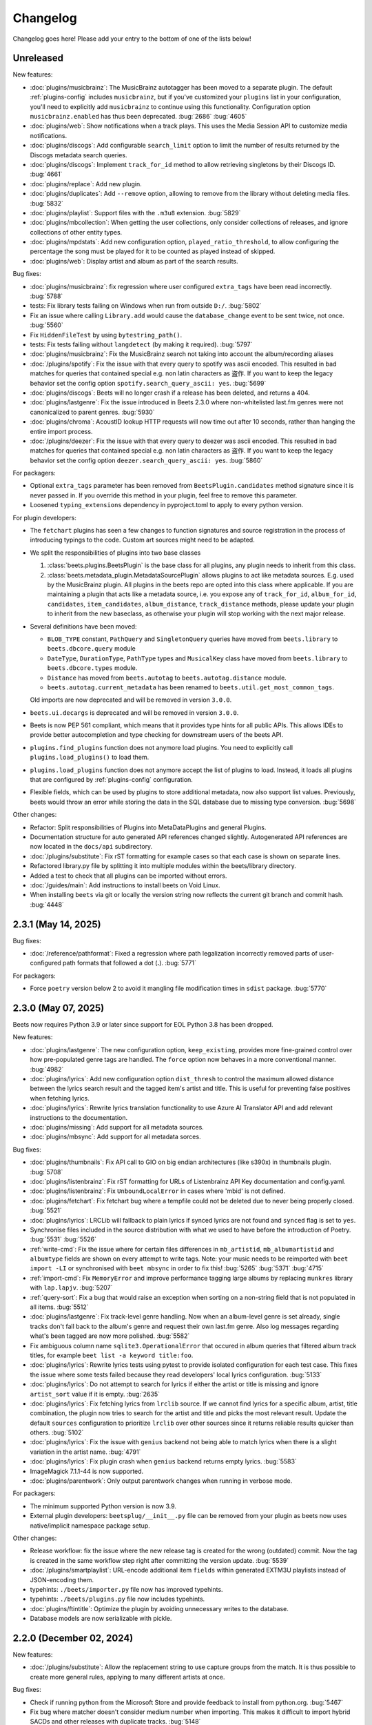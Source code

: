 Changelog
=========

Changelog goes here! Please add your entry to the bottom of one of the lists
below!

Unreleased
----------

New features:

- :doc:`plugins/musicbrainz`: The MusicBrainz autotagger has been moved to a
  separate plugin. The default :ref:`plugins-config` includes ``musicbrainz``,
  but if you've customized your ``plugins`` list in your configuration, you'll
  need to explicitly add ``musicbrainz`` to continue using this functionality.
  Configuration option ``musicbrainz.enabled`` has thus been deprecated.
  :bug:`2686` :bug:`4605`
- :doc:`plugins/web`: Show notifications when a track plays. This uses the Media
  Session API to customize media notifications.
- :doc:`plugins/discogs`: Add configurable ``search_limit`` option to limit the
  number of results returned by the Discogs metadata search queries.
- :doc:`plugins/discogs`: Implement ``track_for_id`` method to allow retrieving
  singletons by their Discogs ID. :bug:`4661`
- :doc:`plugins/replace`: Add new plugin.
- :doc:`plugins/duplicates`: Add ``--remove`` option, allowing to remove from
  the library without deleting media files. :bug:`5832`
- :doc:`plugins/playlist`: Support files with the ``.m3u8`` extension.
  :bug:`5829`
- :doc:`plugins/mbcollection`: When getting the user collections, only consider
  collections of releases, and ignore collections of other entity types.
- :doc:`plugins/mpdstats`: Add new configuration option,
  ``played_ratio_threshold``, to allow configuring the percentage the song must
  be played for it to be counted as played instead of skipped.
- :doc:`plugins/web`: Display artist and album as part of the search results.

Bug fixes:

- :doc:`plugins/musicbrainz`: fix regression where user configured
  ``extra_tags`` have been read incorrectly. :bug:`5788`
- tests: Fix library tests failing on Windows when run from outside ``D:/``.
  :bug:`5802`
- Fix an issue where calling ``Library.add`` would cause the ``database_change``
  event to be sent twice, not once. :bug:`5560`
- Fix ``HiddenFileTest`` by using ``bytestring_path()``.
- tests: Fix tests failing without ``langdetect`` (by making it required).
  :bug:`5797`
- :doc:`plugins/musicbrainz`: Fix the MusicBrainz search not taking into account
  the album/recording aliases
- :doc:`/plugins/spotify`: Fix the issue with that every query to spotify was
  ascii encoded. This resulted in bad matches for queries that contained special
  e.g. non latin characters as 盗作. If you want to keep the legacy behavior set
  the config option ``spotify.search_query_ascii: yes``. :bug:`5699`
- :doc:`plugins/discogs`: Beets will no longer crash if a release has been
  deleted, and returns a 404.
- :doc:`plugins/lastgenre`: Fix the issue introduced in Beets 2.3.0 where
  non-whitelisted last.fm genres were not canonicalized to parent genres.
  :bug:`5930`
- :doc:`plugins/chroma`: AcoustID lookup HTTP requests will now time out after
  10 seconds, rather than hanging the entire import process.
- :doc:`/plugins/deezer`: Fix the issue with that every query to deezer was
  ascii encoded. This resulted in bad matches for queries that contained special
  e.g. non latin characters as 盗作. If you want to keep the legacy behavior set
  the config option ``deezer.search_query_ascii: yes``. :bug:`5860`

For packagers:

- Optional ``extra_tags`` parameter has been removed from
  ``BeetsPlugin.candidates`` method signature since it is never passed in. If
  you override this method in your plugin, feel free to remove this parameter.
- Loosened ``typing_extensions`` dependency in pyproject.toml to apply to every
  python version.

For plugin developers:

- The ``fetchart`` plugins has seen a few changes to function signatures and
  source registration in the process of introducing typings to the code. Custom
  art sources might need to be adapted.
- We split the responsibilities of plugins into two base classes

  1. :class:`beets.plugins.BeetsPlugin` is the base class for all plugins, any
     plugin needs to inherit from this class.
  2. :class:`beets.metadata_plugin.MetadataSourcePlugin` allows plugins to act
     like metadata sources. E.g. used by the MusicBrainz plugin. All plugins in
     the beets repo are opted into this class where applicable. If you are
     maintaining a plugin that acts like a metadata source, i.e. you expose any
     of ``track_for_id``, ``album_for_id``, ``candidates``, ``item_candidates``,
     ``album_distance``, ``track_distance`` methods, please update your plugin
     to inherit from the new baseclass, as otherwise your plugin will stop
     working with the next major release.

- Several definitions have been moved:

  - ``BLOB_TYPE`` constant, ``PathQuery`` and ``SingletonQuery`` queries have
    moved from ``beets.library`` to ``beets.dbcore.query`` module
  - ``DateType``, ``DurationType``, ``PathType`` types and ``MusicalKey`` class
    have moved from ``beets.library`` to ``beets.dbcore.types`` module.
  - ``Distance`` has moved from ``beets.autotag`` to ``beets.autotag.distance``
    module.
  - ``beets.autotag.current_metadata`` has been renamed to
    ``beets.util.get_most_common_tags``.

  Old imports are now deprecated and will be removed in version ``3.0.0``.

- ``beets.ui.decargs`` is deprecated and will be removed in version ``3.0.0``.
- Beets is now PEP 561 compliant, which means that it provides type hints for
  all public APIs. This allows IDEs to provide better autocompletion and type
  checking for downstream users of the beets API.
- ``plugins.find_plugins`` function does not anymore load plugins. You need to
  explicitly call ``plugins.load_plugins()`` to load them.
- ``plugins.load_plugins`` function does not anymore accept the list of plugins
  to load. Instead, it loads all plugins that are configured by
  :ref:`plugins-config` configuration.
- Flexible fields, which can be used by plugins to store additional metadata,
  now also support list values. Previously, beets would throw an error while
  storing the data in the SQL database due to missing type conversion.
  :bug:`5698`

Other changes:

- Refactor: Split responsibilities of Plugins into MetaDataPlugins and general
  Plugins.
- Documentation structure for auto generated API references changed slightly.
  Autogenerated API references are now located in the ``docs/api`` subdirectory.
- :doc:`/plugins/substitute`: Fix rST formatting for example cases so that each
  case is shown on separate lines.
- Refactored library.py file by splitting it into multiple modules within the
  beets/library directory.
- Added a test to check that all plugins can be imported without errors.
- :doc:`/guides/main`: Add instructions to install beets on Void Linux.
- When installing ``beets`` via git or locally the version string now reflects
  the current git branch and commit hash. :bug:`4448`

2.3.1 (May 14, 2025)
--------------------

Bug fixes:

- :doc:`/reference/pathformat`: Fixed a regression where path legalization
  incorrectly removed parts of user-configured path formats that followed a dot
  (**.**). :bug:`5771`

For packagers:

- Force ``poetry`` version below 2 to avoid it mangling file modification times
  in ``sdist`` package. :bug:`5770`

2.3.0 (May 07, 2025)
--------------------

Beets now requires Python 3.9 or later since support for EOL Python 3.8 has been
dropped.

New features:

- :doc:`plugins/lastgenre`: The new configuration option, ``keep_existing``,
  provides more fine-grained control over how pre-populated genre tags are
  handled. The ``force`` option now behaves in a more conventional manner.
  :bug:`4982`
- :doc:`plugins/lyrics`: Add new configuration option ``dist_thresh`` to control
  the maximum allowed distance between the lyrics search result and the tagged
  item's artist and title. This is useful for preventing false positives when
  fetching lyrics.
- :doc:`plugins/lyrics`: Rewrite lyrics translation functionality to use Azure
  AI Translator API and add relevant instructions to the documentation.
- :doc:`plugins/missing`: Add support for all metadata sources.
- :doc:`plugins/mbsync`: Add support for all metadata sorces.

Bug fixes:

- :doc:`plugins/thumbnails`: Fix API call to GIO on big endian architectures
  (like s390x) in thumbnails plugin. :bug:`5708`
- :doc:`plugins/listenbrainz`: Fix rST formatting for URLs of Listenbrainz API
  Key documentation and config.yaml.
- :doc:`plugins/listenbrainz`: Fix ``UnboundLocalError`` in cases where 'mbid'
  is not defined.
- :doc:`plugins/fetchart`: Fix fetchart bug where a tempfile could not be
  deleted due to never being properly closed. :bug:`5521`
- :doc:`plugins/lyrics`: LRCLib will fallback to plain lyrics if synced lyrics
  are not found and ``synced`` flag is set to ``yes``.
- Synchronise files included in the source distribution with what we used to
  have before the introduction of Poetry. :bug:`5531` :bug:`5526`
- :ref:`write-cmd`: Fix the issue where for certain files differences in
  ``mb_artistid``, ``mb_albumartistid`` and ``albumtype`` fields are shown on
  every attempt to write tags. Note: your music needs to be reimported with
  ``beet import -LI`` or synchronised with ``beet mbsync`` in order to fix this!
  :bug:`5265` :bug:`5371` :bug:`4715`
- :ref:`import-cmd`: Fix ``MemoryError`` and improve performance tagging large
  albums by replacing ``munkres`` library with ``lap.lapjv``. :bug:`5207`
- :ref:`query-sort`: Fix a bug that would raise an exception when sorting on a
  non-string field that is not populated in all items. :bug:`5512`
- :doc:`plugins/lastgenre`: Fix track-level genre handling. Now when an
  album-level genre is set already, single tracks don't fall back to the album's
  genre and request their own last.fm genre. Also log messages regarding what's
  been tagged are now more polished. :bug:`5582`
- Fix ambiguous column name ``sqlite3.OperationalError`` that occured in album
  queries that filtered album track titles, for example ``beet list -a keyword
  title:foo``.
- :doc:`plugins/lyrics`: Rewrite lyrics tests using pytest to provide isolated
  configuration for each test case. This fixes the issue where some tests failed
  because they read developers' local lyrics configuration. :bug:`5133`
- :doc:`plugins/lyrics`: Do not attempt to search for lyrics if either the
  artist or title is missing and ignore ``artist_sort`` value if it is empty.
  :bug:`2635`
- :doc:`plugins/lyrics`: Fix fetching lyrics from ``lrclib`` source. If we
  cannot find lyrics for a specific album, artist, title combination, the plugin
  now tries to search for the artist and title and picks the most relevant
  result. Update the default ``sources`` configuration to prioritize ``lrclib``
  over other sources since it returns reliable results quicker than others.
  :bug:`5102`
- :doc:`plugins/lyrics`: Fix the issue with ``genius`` backend not being able to
  match lyrics when there is a slight variation in the artist name. :bug:`4791`
- :doc:`plugins/lyrics`: Fix plugin crash when ``genius`` backend returns empty
  lyrics. :bug:`5583`
- ImageMagick 7.1.1-44 is now supported.
- :doc:`plugins/parentwork`: Only output parentwork changes when running in
  verbose mode.

For packagers:

- The minimum supported Python version is now 3.9.
- External plugin developers: ``beetsplug/__init__.py`` file can be removed from
  your plugin as beets now uses native/implicit namespace package setup.

Other changes:

- Release workflow: fix the issue where the new release tag is created for the
  wrong (outdated) commit. Now the tag is created in the same workflow step
  right after committing the version update. :bug:`5539`
- :doc:`/plugins/smartplaylist`: URL-encode additional item ``fields`` within
  generated EXTM3U playlists instead of JSON-encoding them.
- typehints: ``./beets/importer.py`` file now has improved typehints.
- typehints: ``./beets/plugins.py`` file now includes typehints.
- :doc:`plugins/ftintitle`: Optimize the plugin by avoiding unnecessary writes
  to the database.
- Database models are now serializable with pickle.

2.2.0 (December 02, 2024)
-------------------------

New features:

- :doc:`/plugins/substitute`: Allow the replacement string to use capture groups
  from the match. It is thus possible to create more general rules, applying to
  many different artists at once.

Bug fixes:

- Check if running python from the Microsoft Store and provide feedback to
  install from python.org. :bug:`5467`
- Fix bug where matcher doesn't consider medium number when importing. This
  makes it difficult to import hybrid SACDs and other releases with duplicate
  tracks. :bug:`5148`
- Bring back test files and the manual to the source distribution tarball.
  :bug:`5513`

Other changes:

- Changed ``bitesize`` label to ``good first issue``. Our contribute_ page is
  now automatically populated with these issues. :bug:`4855`

.. _contribute: https://github.com/beetbox/beets/contribute

2.1.0 (November 22, 2024)
-------------------------

New features:

- New template function added: ``%capitalize``. Converts the first letter of the
  text to uppercase and the rest to lowercase.
- Ability to query albums with track db fields and vice-versa, for example
  ``beet list -a title:something`` or ``beet list artpath:cover``. Consequently
  album queries involving ``path`` field have been sped up, like ``beet list -a
  path:/path/``.
- :doc:`plugins/ftintitle`: New ``keep_in_artist`` option for the plugin, which
  allows keeping the "feat." part in the artist metadata while still changing
  the title.
- :doc:`plugins/autobpm`: Add new configuration option ``beat_track_kwargs``
  which enables adjusting keyword arguments supplied to librosa's ``beat_track``
  function call.
- Beets now uses ``platformdirs`` to determine the default music directory. This
  location varies between systems -- for example, users can configure it on Unix
  systems via ``user-dirs.dirs(5)``.

Bug fixes:

- :doc:`plugins/ftintitle`: The detection of a "feat. X" part in a song title
  does not produce any false positives caused by words like "and" or "with"
  anymore. :bug:`5441`
- :doc:`plugins/ftintitle`: The detection of a "feat. X" part now also matches
  such parts if they are in parentheses or brackets. :bug:`5436`
- Improve naming of temporary files by separating the random part with the file
  extension.
- Fix the ``auto`` value for the :ref:`reflink` config option.
- Fix lyrics plugin only getting part of the lyrics from ``Genius.com``
  :bug:`4815`
- Album flexible fields are now correctly saved. For instance MusicBrainz
  external links such as ``bandcamp_album_id`` will be available on albums in
  addition to tracks. For albums already in your library, a re-import is
  required for the fields to be added. Such a re-import can be done with, in
  this case, ``beet import -L data_source:=MusicBrainz``.
- :doc:`plugins/autobpm`: Fix the ``TypeError`` where tempo was being returned
  as a numpy array. Update ``librosa`` dependency constraint to prevent similar
  issues in the future. :bug:`5289`
- :doc:`plugins/discogs`: Fix the ``TypeError`` when there is no description.
- Use single quotes in all SQL queries :bug:`4709`
- :doc:`plugins/lyrics`: Update ``tekstowo`` backend to fetch lyrics directly
  since recent updates to their website made it unsearchable. :bug:`5456`
- :doc:`plugins/convert`: Fixed the convert plugin ``no_convert`` option so that
  it no longer treats "and" and "or" queries the same. To maintain previous
  behaviour add commas between your query keywords. For help see
  :ref:`combiningqueries`.
- Fix the ``TypeError`` when :ref:`set_fields` is provided non-string values.
  :bug:`4840`

For packagers:

- The minimum supported Python version is now 3.8.
- The ``beet`` script has been removed from the repository.
- The ``typing_extensions`` is required for Python 3.10 and below.

Other changes:

- :doc:`contributing`: The project now uses ``poetry`` for packaging and
  dependency management. This change affects project management and mostly
  affects beets developers. Please see updates in :ref:`getting-the-source` and
  :ref:`testing` for more information.
- :doc:`contributing`: Since ``poetry`` now manages local virtual environments,
  ``tox`` has been replaced by a task runner ``poethepoet``. This change affects
  beets developers and contributors. Please see updates in the
  :ref:`development-tools` section for more details. Type ``poe`` while in the
  project directory to see the available commands.
- Installation instructions have been made consistent across plugins
  documentation. Users should simply install ``beets`` with an ``extra`` of the
  corresponding plugin name in order to install extra dependencies for that
  plugin.
- GitHub workflows have been reorganised for clarity: style, linting, type and
  docs checks now live in separate jobs and are named accordingly.
- Added caching for dependency installation in all CI jobs which speeds them up
  a bit, especially the tests.
- The linting workflow has been made to run only when Python files or
  documentation is changed, and they only check the changed files. When
  dependencies are updated (``poetry.lock``), then the entire code base is
  checked.
- The long-deprecated ``beets.util.confit`` module has been removed. This may
  cause extremely outdated external plugins to fail to load.
- :doc:`plugins/autobpm`: Add plugin dependencies to ``pyproject.toml`` under
  the ``autobpm`` extra and update the plugin installation instructions in the
  docs. Since importing the bpm calculation functionality from ``librosa`` takes
  around 4 seconds, update the plugin to only do so when it actually needs to
  calculate the bpm. Previously this import was being done immediately, so every
  ``beet`` invocation was being delayed by a couple of seconds. :bug:`5185`

2.0.0 (May 30, 2024)
--------------------

With this release, beets now requires Python 3.7 or later (it removes support
for Python 3.6).

Major new features:

- The beets importer UI received a major overhaul. Several new configuration
  options are available for customizing layout and colors: :ref:`ui_options`.
  :bug:`3721` :bug:`5028`

New features:

- :doc:`/plugins/edit`: Prefer editor from ``VISUAL`` environment variable over
  ``EDITOR``.
- :ref:`config-cmd`: Prefer editor from ``VISUAL`` environment variable over
  ``EDITOR``.
- :doc:`/plugins/listenbrainz`: Add initial support for importing history and
  playlists from ``ListenBrainz`` :bug:`1719`
- :doc:`plugins/mbsubmit`: add new prompt choices helping further to submit
  unmatched tracks to MusicBrainz faster.
- :doc:`plugins/spotify`: We now fetch track's ISRC, EAN, and UPC identifiers
  from Spotify when using the ``spotifysync`` command. :bug:`4992`
- :doc:`plugins/discogs`: supply a value for the ``cover_art_url`` attribute,
  for use by ``fetchart``. :bug:`429`
- :ref:`update-cmd`: added ``-e`` flag for excluding fields from being updated.
- :doc:`/plugins/deezer`: Import rank and other attributes from Deezer during
  import and add a function to update the rank of existing items. :bug:`4841`
- resolve transl-tracklisting relations for pseudo releases and merge data with
  the actual release :bug:`654`
- Fetchart: Use the right field (``spotify_album_id``) to obtain the Spotify
  album id :bug:`4803`
- Prevent reimporting album if it is permanently removed from Spotify
  :bug:`4800`
- Added option to use ``cover_art_url`` as an album art source in the
  ``fetchart`` plugin. :bug:`4707`
- :doc:`/plugins/fetchart`: The plugin can now get album art from ``spotify``.
- Added option to specify a URL in the ``embedart`` plugin. :bug:`83`
- :ref:`list-cmd` ``singleton:true`` queries have been made faster
- :ref:`list-cmd` ``singleton:1`` and ``singleton:0`` can now alternatively be
  used in queries, same as ``comp``
- --from-logfile now parses log files using a UTF-8 encoding in
  ``beets/beets/ui/commands.py``. :bug:`4693`
- :doc:`/plugins/bareasc` lookups have been made faster
- :ref:`list-cmd` lookups using the pattern operator ``::`` have been made
  faster
- Added additional error handling for ``spotify`` plugin. :bug:`4686`
- We now import the remixer field from Musicbrainz into the library. :bug:`4428`
- :doc:`/plugins/mbsubmit`: Added a new ``mbsubmit`` command to print track
  information to be submitted to MusicBrainz after initial import. :bug:`4455`
- Added ``spotify_updated`` field to track when the information was last
  updated.
- We now import and tag the ``album`` information when importing singletons
  using Spotify source. :bug:`4398`
- :doc:`/plugins/spotify`: The plugin now provides an additional command
  ``spotifysync`` that allows getting track popularity and audio features
  information from Spotify. :bug:`4094`
- :doc:`/plugins/spotify`: The plugin now records Spotify-specific IDs in the
  ``spotify_album_id``, ``spotify_artist_id``, and ``spotify_track_id`` fields.
  :bug:`4348`
- Create the parental directories for database if they do not exist. :bug:`3808`
  :bug:`4327`
- :ref:`musicbrainz-config`: a new :ref:`musicbrainz.enabled` option allows
  disabling the MusicBrainz metadata source during the autotagging process
- :doc:`/plugins/kodiupdate`: Now supports multiple kodi instances :bug:`4101`
- Add the item fields ``bitrate_mode``, ``encoder_info`` and
  ``encoder_settings``.
- Add query prefixes ``=`` and ``~``.
- A new configuration option, :ref:`duplicate_keys`, lets you change which
  fields the beets importer uses to identify duplicates. :bug:`1133` :bug:`4199`
- Add :ref:`exact match <exact-match>` queries, using the prefixes ``=`` and
  ``=~``. :bug:`4251`
- :doc:`/plugins/discogs`: Permit appending style to genre.
- :doc:`plugins/discogs`: Implement item_candidates for matching singletons.
- :doc:`plugins/discogs`: Check for compliant discogs_client module.
- :doc:`/plugins/convert`: Add a new ``auto_keep`` option that automatically
  converts files but keeps the *originals* in the library. :bug:`1840`
  :bug:`4302`
- Added a ``-P`` (or ``--disable-plugins``) flag to specify one/multiple
  plugin(s) to be disabled at startup.
- :ref:`import-options`: Add support for re-running the importer on paths in log
  files that were created with the ``-l`` (or ``--logfile``) argument.
  :bug:`4379` :bug:`4387`
- Preserve mtimes from archives :bug:`4392`
- Add :ref:`%sunique{} <sunique>` template to disambiguate between singletons.
  :bug:`4438`
- Add a new ``import.ignored_alias_types`` config option to allow for specific
  alias types to be skipped over when importing items/albums.
- :doc:`/plugins/smartplaylist`: A new ``--pretend`` option lets the user see
  what a new or changed smart playlist saved in the config is actually
  returning. :bug:`4573`
- :doc:`/plugins/fromfilename`: Add debug log messages that inform when the
  plugin replaced bad (missing) artist, title or tracknumber metadata.
  :bug:`4561` :bug:`4600`
- :ref:`musicbrainz-config`: MusicBrainz release pages often link to related
  metadata sources like Discogs, Bandcamp, Spotify, Deezer and Beatport. When
  enabled via the :ref:`musicbrainz.external_ids` options, release ID's will be
  extracted from those URL's and imported to the library. :bug:`4220`
- :doc:`/plugins/convert`: Add support for generating m3u8 playlists together
  with converted media files. :bug:`4373`
- Fetch the ``release_group_title`` field from MusicBrainz. :bug:`4809`
- :doc:`plugins/discogs`: Add support for applying album information on
  singleton imports. :bug:`4716`
- :doc:`/plugins/smartplaylist`: During explicit runs of the ``splupdate``
  command, the log message "Creating playlist ..."" is now displayed instead of
  hidden in the debug log, which states some form of progress through the UI.
  :bug:`4861`
- :doc:`plugins/subsonicupdate`: Updates are now triggered whenever either the
  beets database is changed or a smart playlist is created/updated. :bug:`4862`
- :doc:`plugins/importfeeds`: Add a new output format allowing to save a
  playlist once per import session. :bug:`4863`
- Make ArtResizer work with :pypi:`PIL`/:pypi:`pillow` 10.0.0 removals.
  :bug:`4869`
- A new configuration option, :ref:`duplicate_verbose_prompt`, allows changing
  how duplicates are presented during import. :bug:`4866`
- :doc:`/plugins/embyupdate`: Add handling for private users by adding
  ``userid`` config option. :bug:`4402`
- :doc:`/plugins/substitute`: Add the new plugin ``substitute`` as an
  alternative to the ``rewrite`` plugin. The main difference between them being
  that ``rewrite`` modifies files' metadata and ``substitute`` does not.
  :bug:`2786`
- Add support for ``artists`` and ``albumartists`` multi-valued tags. :bug:`505`
- :doc:`/plugins/autobpm`: Add the ``autobpm`` plugin which uses Librosa to
  calculate the BPM of the audio. :bug:`3856`
- :doc:`/plugins/fetchart`: Fix the error with CoverArtArchive where the
  ``maxwidth`` option would not be used to download a pre-sized thumbnail for
  release groups, as is already done with releases.
- :doc:`/plugins/fetchart`: Fix the error with CoverArtArchive where no cover
  would be found when the ``maxwidth`` option matches a pre-sized thumbnail
  size, but no thumbnail is provided by CAA. We now fallback to the raw image.
- :doc:`/plugins/advancedrewrite`: Add an advanced version of the ``rewrite``
  plugin which allows to replace fields based on a given library query.
- :doc:`/plugins/lyrics`: Add LRCLIB as a new lyrics provider and a new
  ``synced`` option to prefer synced lyrics over plain lyrics.
- :ref:`import-cmd`: Expose import.quiet_fallback as CLI option.
- :ref:`import-cmd`: Expose ``import.incremental_skip_later`` as CLI option.
- :doc:`/plugins/smartplaylist`: Expose config options as CLI options.
- :doc:`/plugins/smartplaylist`: Add new option ``smartplaylist.output``.
- :doc:`/plugins/smartplaylist`: Add new option ``smartplaylist.uri_format``.
- Sorted the default configuration file into categories. :bug:`4987`
- :doc:`/plugins/convert`: Don't treat WAVE (``.wav``) files as lossy anymore
  when using the ``never_convert_lossy_files`` option. They will get transcoded
  like the other lossless formats.
- Add support for ``barcode`` field. :bug:`3172`
- :doc:`/plugins/smartplaylist`: Add new config option ``smartplaylist.fields``.
- :doc:`/plugins/fetchart`: Defer source removal config option evaluation to the
  point where they are used really, supporting temporary config changes.

Bug fixes:

- Improve ListenBrainz error handling. :bug:`5459`
- :doc:`/plugins/deezer`: Improve requests error handling.
- :doc:`/plugins/lastimport`: Improve error handling in the ``process_tracks``
  function and enable it to be used with other plugins.
- :doc:`/plugins/spotify`: Improve handling of ConnectionError.
- :doc:`/plugins/deezer`: Improve Deezer plugin error handling and set requests
  timeout to 10 seconds. :bug:`4983`
- :doc:`/plugins/spotify`: Add bad gateway (502) error handling.
- :doc:`/plugins/spotify`: Add a limit of 3 retries, instead of retrying
  endlessly when the API is not available.
- Fix a crash when the Spotify API timeouts or does not return a ``Retry-After``
  interval. :bug:`4942`
- :doc:`/plugins/scrub`: Fixed the import behavior where scrubbed database tags
  were restored to newly imported tracks with config settings ``scrub.auto:
  yes`` and ``import.write: no``. :bug:`4326`
- :doc:`/plugins/deezer`: Fixed the error where Deezer plugin would crash if
  non-Deezer id is passed during import.
- :doc:`/plugins/fetchart`: Fix fetching from Cover Art Archive when the
  ``maxwidth`` option is set to one of the supported Cover Art Archive widths.
- :doc:`/plugins/discogs`: Fix "Discogs plugin replacing Feat. or Ft. with a
  comma" by fixing an oversight that removed a functionality from the code base
  when the MetadataSourcePlugin abstract class was introduced in PR's #3335 and
  #3371. :bug:`4401`
- :doc:`/plugins/convert`: Set default ``max_bitrate`` value to ``None`` to
  avoid transcoding when this parameter is not set. :bug:`4472`
- :doc:`/plugins/replaygain`: Avoid a crash when errors occur in the analysis
  backend. :bug:`4506`
- We now use Python's defaults for command-line argument encoding, which should
  reduce the chance for errors and "file not found" failures when invoking other
  command-line tools, especially on Windows. :bug:`4507`
- We now respect the Spotify API's rate limiting, which avoids crashing when the
  API reports code 429 (too many requests). :bug:`4370`
- Fix implicit paths OR queries (e.g. ``beet list /path/ , /other-path/``) which
  have previously been returning the entire library. :bug:`1865`
- The Discogs release ID is now populated correctly to the discogs_albumid field
  again (it was no longer working after Discogs changed their release URL
  format). :bug:`4225`
- The autotagger no longer considers all matches without a MusicBrainz ID as
  duplicates of each other. :bug:`4299`
- :doc:`/plugins/convert`: Resize album art when embedding :bug:`2116`
- :doc:`/plugins/deezer`: Fix auto tagger pagination issues (fetch beyond the
  first 25 tracks of a release).
- :doc:`/plugins/spotify`: Fix auto tagger pagination issues (fetch beyond the
  first 50 tracks of a release).
- :doc:`/plugins/lyrics`: Fix Genius search by using query params instead of
  body.
- :doc:`/plugins/unimported`: The new ``ignore_subdirectories`` configuration
  option added in 1.6.0 now has a default value if it hasn't been set.
- :doc:`/plugins/deezer`: Tolerate missing fields when searching for singleton
  tracks. :bug:`4116`
- :doc:`/plugins/replaygain`: The type of the internal ``r128_track_gain`` and
  ``r128_album_gain`` fields was changed from integer to float to fix loss of
  precision due to truncation. :bug:`4169`
- Fix a regression in the previous release that caused a ``TypeError`` when
  moving files across filesystems. :bug:`4168`
- :doc:`/plugins/convert`: Deleting the original files during conversion no
  longer logs output when the ``quiet`` flag is enabled.
- :doc:`plugins/web`: Fix handling of "query" requests. Previously queries
  consisting of more than one token (separated by a slash) always returned an
  empty result.
- :doc:`/plugins/discogs`: Skip Discogs query on insufficiently tagged files
  (artist and album tags missing) to prevent arbitrary candidate results.
  :bug:`4227`
- :doc:`plugins/lyrics`: Fixed issues with the Tekstowo.pl and Genius backends
  where some non-lyrics content got included in the lyrics
- :doc:`plugins/limit`: Better header formatting to improve index
- :doc:`plugins/replaygain`: Correctly handle the ``overwrite`` config option,
  which forces recomputing ReplayGain values on import even for tracks that
  already have the tags.
- :doc:`plugins/embedart`: Fix a crash when using recent versions of ImageMagick
  and the ``compare_threshold`` option. :bug:`4272`
- :doc:`plugins/lyrics`: Fixed issue with Genius header being included in
  lyrics, added test case of up-to-date Genius html
- :doc:`plugins/importadded`: Fix a bug with recently added reflink import
  option that causes a crash when ImportAdded plugin enabled. :bug:`4389`
- :doc:`plugins/convert`: Fix a bug with the ``wma`` format alias.
- :doc:`/plugins/web`: Fix get file from item.
- :doc:`/plugins/lastgenre`: Fix a duplicated entry for trip hop in the default
  genre list. :bug:`4510`
- :doc:`plugins/lyrics`: Fixed issue with Tekstowo backend not actually checking
  if the found song matches. :bug:`4406`
- :doc:`plugins/embedart`: Add support for ImageMagick 7.1.1-12 :bug:`4836`
- :doc:`/plugins/fromfilename`: Fix failed detection of <track> <title> filename
  patterns. :bug:`4561` :bug:`4600`
- Fix issue where deletion of flexible fields on an album doesn't cascade to
  items :bug:`4662`
- Fix issue where ``beet write`` continuously retags the ``albumtypes`` metadata
  field in files. Additionally broken data could have been added to the library
  when the tag was read from file back into the library using ``beet update``.
  It is required for all users to **check if such broken data is present in the
  library**. Following the instructions `described here
  <https://github.com/beetbox/beets/pull/4582#issuecomment-1445023493>`_, a
  sanity check and potential fix is easily possible. :bug:`4528`
- Fix updating "data_source" on re-imports and improve logging when flexible
  attributes are being re-imported. :bug:`4726`
- :doc:`/plugins/fetchart`: Correctly select the cover art from fanart.tv with
  the highest number of likes
- :doc:`/plugins/lyrics`: Fix a crash with the Google backend when processing
  some web pages. :bug:`4875`
- Modifying flexible attributes of albums now cascade to the individual album
  tracks, similar to how fixed album attributes have been cascading to tracks
  already. A new option ``--noinherit/-I`` to :ref:`modify <modify-cmd>` allows
  changing this behaviour. :bug:`4822`
- Fix bug where an interrupted import process poisons the database, causing a
  null path that can't be removed. :bug:`4906`
- :doc:`/plugins/discogs`: Fix bug where empty artist and title fields would
  return None instead of an empty list. :bug:`4973`
- Fix bug regarding displaying tracks that have been changed not being displayed
  unless the detail configuration is enabled.
- :doc:`/plugins/web`: Fix range request support, allowing to play large audio/
  opus files using e.g. a browser/firefox or gstreamer/mopidy directly.
- Fix bug where ``zsh`` completion script made assumptions about the specific
  variant of ``awk`` installed and required specific settings for ``sqlite3``
  and caching in ``zsh``. :bug:`3546`
- Remove unused functions :bug:`5103`
- Fix bug where all media types are reported as the first media type when
  importing with MusicBrainz as the data source :bug:`4947`
- Fix bug where unimported plugin would not ignore children directories of
  ignored directories. :bug:`5130`
- Fix bug where some plugin commands hang indefinitely due to a missing
  ``requests`` timeout.
- Fix cover art resizing logic to support multiple steps of resizing :bug:`5151`
- :doc:`/plugins/convert`: Fix attempt to convert and perform side-effects if
  library file is not readable.

For plugin developers:

- beets now explicitly prevents multiple plugins to define replacement functions
  for the same field. When previously defining ``template_fields`` for the same
  field in two plugins, the last loaded plugin would silently overwrite the
  function defined by the other plugin. Now, beets will raise an exception when
  this happens. :bug:`5002`
- Allow reuse of some parts of beets' testing components. This may ease the work
  for externally developed plugins or related software (e.g. the beets plugin
  for Mopidy), if they need to create an in-memory instance of a beets music
  library for their tests.

For packagers:

- As noted above, the minimum Python version is now 3.7.
- We fixed a version for the dependency on the Confuse_ library. :bug:`4167`
- The minimum required version of :pypi:`mediafile` is now 0.9.0.

Other changes:

- Add ``sphinx`` and ``sphinx_rtd_theme`` as dependencies for a new ``docs``
  extra :bug:`4643`
- :doc:`/plugins/absubmit`: Deprecate the ``absubmit`` plugin since
  AcousticBrainz has stopped accepting new submissions. :bug:`4627`
- :doc:`/plugins/acousticbrainz`: Deprecate the ``acousticbrainz`` plugin since
  the AcousticBrainz project has shut down. :bug:`4627`
- :doc:`/plugins/limit`: Limit query results to head or tail (``lslimit``
  command only)
- :doc:`/plugins/fish`: Add ``--output`` option.
- :doc:`/plugins/lyrics`: Remove Musixmatch from default enabled sources as they
  are currently blocking requests from the beets user agent. :bug:`4585`
- :doc:`/faq`: :ref:`multidisc`: Elaborated the multi-disc FAQ :bug:`4806`
- :doc:`/faq`: :ref:`src`: Removed some long lines.
- Refactor the test cases to avoid test smells.

1.6.0 (November 27, 2021)
-------------------------

This release is our first experiment with time-based releases! We are aiming to
publish a new release of beets every 3 months. We therefore have a healthy but
not dizzyingly long list of new features and fixes.

With this release, beets now requires Python 3.6 or later (it removes support
for Python 2.7, 3.4, and 3.5). There are also a few other dependency
changes---if you're a maintainer of a beets package for a package manager, thank
you for your ongoing efforts, and please see the list of notes below.

Major new features:

- When fetching genres from MusicBrainz, we now include genres from the release
  group (in addition to the release). We also prioritize genres based on the
  number of votes. Thanks to :user:`aereaux`.
- Primary and secondary release types from MusicBrainz are now stored in a new
  ``albumtypes`` field. Thanks to :user:`edgars-supe`. :bug:`2200`
- An accompanying new :doc:`/plugins/albumtypes` includes some options for
  formatting this new ``albumtypes`` field. Thanks to :user:`edgars-supe`.
- The :ref:`modify-cmd` and :ref:`import-cmd` can now use
  :doc:`/reference/pathformat` formats when setting fields. For example, you can
  now do ``beet modify title='$track $title'`` to put track numbers into songs'
  titles. :bug:`488`

Other new things:

- :doc:`/plugins/permissions`: The plugin now sets cover art permissions to
  match the audio file permissions.
- :doc:`/plugins/unimported`: A new configuration option supports excluding
  specific subdirectories in library.
- :doc:`/plugins/info`: Add support for an ``--album`` flag.
- :doc:`/plugins/export`: Similarly add support for an ``--album`` flag.
- ``beet move`` now highlights path differences in color (when enabled).
- When moving files and a direct rename of a file is not possible (for example,
  when crossing filesystems), beets now copies to a temporary file in the target
  folder first and then moves to the destination instead of directly copying the
  target path. This gets us closer to always updating files atomically. Thanks
  to :user:`catap`. :bug:`4060`
- :doc:`/plugins/fetchart`: Add a new option to store cover art as
  non-progressive image. This is useful for DAPs that do not support progressive
  images. Set ``deinterlace: yes`` in your configuration to enable this
  conversion.
- :doc:`/plugins/fetchart`: Add a new option to change the file format of cover
  art images. This may also be useful for DAPs that only support some image
  formats.
- Support flexible attributes in ``%aunique``. :bug:`2678` :bug:`3553`
- Make ``%aunique`` faster, especially when using inline fields. :bug:`4145`

Bug fixes:

- :doc:`/plugins/lyrics`: Fix a crash when Beautiful Soup is not installed.
  :bug:`4027`
- :doc:`/plugins/discogs`: Support a new Discogs URL format for IDs. :bug:`4080`
- :doc:`/plugins/discogs`: Remove built-in rate-limiting because the Discogs
  Python library we use now has its own rate-limiting. :bug:`4108`
- :doc:`/plugins/export`: Fix some duplicated output.
- :doc:`/plugins/aura`: Fix a potential security hole when serving image files.
  :bug:`4160`

For plugin developers:

- :py:meth:`beets.library.Item.destination` now accepts a ``replacements``
  argument to be used in favor of the default.
- The ``pluginload`` event is now sent after plugin types and queries are
  available, not before.
- A new plugin event, ``album_removed``, is called when an album is removed from
  the library (even when its file is not deleted from disk).

Here are some notes for packagers:

- As noted above, the minimum Python version is now 3.6.
- We fixed a flaky test, named ``test_album_art`` in the ``test_zero.py`` file,
  that some distributions had disabled. Disabling this test should no longer be
  necessary. :bug:`4037` :bug:`4038`
- This version of beets no longer depends on the six_ library. :bug:`4030`
- The ``gmusic`` plugin was removed since Google Play Music has been shut down.
  Thus, the optional dependency on ``gmusicapi`` does not exist anymore.
  :bug:`4089`

1.5.0 (August 19, 2021)
-----------------------

This long overdue release of beets includes far too many exciting and useful
features than could ever be satisfactorily enumerated. As a technical detail, it
also introduces two new external libraries: MediaFile_ and Confuse_ used to be
part of beets but are now reusable dependencies---packagers, please take note.
Finally, this is the last version of beets where we intend to support Python 2.x
and 3.5; future releases will soon require Python 3.6.

One non-technical change is that we moved our official ``#beets`` home on IRC
from freenode to Libera.Chat_.

.. _libera.chat: https://libera.chat/

Major new features:

- Fields in queries now fall back to an item's album and check its fields too.
  Notably, this allows querying items by an album's attribute: in other words,
  ``beet list foo:bar`` will not only find tracks with the ``foo`` attribute; it
  will also find tracks *on albums* that have the ``foo`` attribute. This may be
  particularly useful in the :ref:`path-format-config`, which matches individual
  items to decide which path to use. Thanks to :user:`FichteFoll`. :bug:`2797`
  :bug:`2988`
- A new :ref:`reflink` config option instructs the importer to create fast,
  copy-on-write file clones on filesystems that support them. Thanks to
  :user:`rubdos`.
- A new :doc:`/plugins/unimported` lets you find untracked files in your library
  directory.
- The :doc:`/plugins/aura` has arrived! Try out the future of remote music
  library access today.
- We now fetch information about works_ from MusicBrainz. MusicBrainz matches
  provide the fields ``work`` (the title), ``mb_workid`` (the MBID), and
  ``work_disambig`` (the disambiguation string). Thanks to :user:`dosoe`.
  :bug:`2580` :bug:`3272`
- A new :doc:`/plugins/parentwork` gets information about the original work,
  which is useful for classical music. Thanks to :user:`dosoe`. :bug:`2580`
  :bug:`3279`
- :doc:`/plugins/bpd`: BPD now supports most of the features of version 0.16 of
  the MPD protocol. This is enough to get it talking to more complicated clients
  like ncmpcpp, but there are still some incompatibilities, largely due to MPD
  commands we don't support yet. (Let us know if you find an MPD client that
  doesn't get along with BPD!) :bug:`3214` :bug:`800`
- A new :doc:`/plugins/deezer` can autotag tracks and albums using the Deezer_
  database. Thanks to :user:`rhlahuja`. :bug:`3355`
- A new :doc:`/plugins/bareasc` provides a new query type: "bare ASCII" queries
  that ignore accented characters, treating them as though they were plain ASCII
  characters. Use the ``#`` prefix with :ref:`list-cmd` or other commands.
  :bug:`3882`
- :doc:`/plugins/fetchart`: The plugin can now get album art from last.fm_.
  :bug:`3530`
- :doc:`/plugins/web`: The API now supports the HTTP ``DELETE`` and ``PATCH``
  methods for modifying items. They are disabled by default; set ``readonly:
  no`` in your configuration file to enable modification via the API.
  :bug:`3870`

Other new things:

- ``beet remove`` now also allows interactive selection of items from the query,
  similar to ``beet modify``.
- Enable HTTPS for MusicBrainz by default and add configuration option ``https``
  for custom servers. See :ref:`musicbrainz-config` for more details.
- :doc:`/plugins/mpdstats`: Add a new ``strip_path`` option to help build the
  right local path from MPD information.
- :doc:`/plugins/convert`: Conversion can now parallelize conversion jobs on
  Python 3.
- :doc:`/plugins/lastgenre`: Add a new ``title_case`` config option to make
  title-case formatting optional.
- There's a new message when running ``beet config`` when there's no available
  configuration file. :bug:`3779`
- When importing a duplicate album, the prompt now says "keep all" instead of
  "keep both" to reflect that there may be more than two albums involved.
  :bug:`3569`
- :doc:`/plugins/chroma`: The plugin now updates file metadata after generating
  fingerprints through the ``submit`` command.
- :doc:`/plugins/lastgenre`: Added more heavy metal genres to the built-in genre
  filter lists.
- A new :doc:`/plugins/subsonicplaylist` can import playlists from a Subsonic
  server.
- :doc:`/plugins/subsonicupdate`: The plugin now automatically chooses between
  token- and password-based authentication based on the server version.
- A new :ref:`extra_tags` configuration option lets you use more metadata in
  MusicBrainz queries to further narrow the search.
- A new :doc:`/plugins/fish` adds `Fish shell`_ tab autocompletion to beets.
- :doc:`plugins/fetchart` and :doc:`plugins/embedart`: Added a new ``quality``
  option that controls the quality of the image output when the image is
  resized.
- :doc:`plugins/keyfinder`: Added support for keyfinder-cli_. Thanks to
  :user:`BrainDamage`.
- :doc:`plugins/fetchart`: Added a new ``high_resolution`` config option to
  allow downloading of higher resolution iTunes artwork (at the expense of file
  size). :bug:`3391`
- :doc:`plugins/discogs`: The plugin applies two new fields: ``discogs_labelid``
  and ``discogs_artistid``. :bug:`3413`
- :doc:`/plugins/export`: Added a new ``-f`` (``--format``) flag, which can
  export your data as JSON, JSON lines, CSV, or XML. Thanks to :user:`austinmm`.
  :bug:`3402`
- :doc:`/plugins/convert`: Added a new ``-l`` (``--link``) flag and ``link``
  option as well as the ``-H`` (``--hardlink``) flag and ``hardlink`` option,
  which symlink or hardlink files that do not need to be converted (instead of
  copying them). :bug:`2324`
- :doc:`/plugins/replaygain`: The plugin now supports a ``per_disc`` option that
  enables calculation of album ReplayGain on disc level instead of album level.
  Thanks to :user:`samuelnilsson`. :bug:`293`
- :doc:`/plugins/replaygain`: The new ``ffmpeg`` ReplayGain backend supports
  ``R128_`` tags. :bug:`3056`
- :doc:`plugins/replaygain`: A new ``r128_targetlevel`` configuration option
  defines the reference volume for files using ``R128_`` tags. ``targetlevel``
  only configures the reference volume for ``REPLAYGAIN_`` files. :bug:`3065`
- :doc:`/plugins/discogs`: The plugin now collects the "style" field. Thanks to
  :user:`thedevilisinthedetails`. :bug:`2579` :bug:`3251`
- :doc:`/plugins/absubmit`: By default, the plugin now avoids re-analyzing files
  that already have AcousticBrainz data. There are new ``force`` and ``pretend``
  options to help control this new behavior. Thanks to :user:`SusannaMaria`.
  :bug:`3318`
- :doc:`/plugins/discogs`: The plugin now also gets genre information and a new
  ``discogs_albumid`` field from the Discogs API. Thanks to
  :user:`thedevilisinthedetails`. :bug:`465` :bug:`3322`
- :doc:`/plugins/acousticbrainz`: The plugin now fetches two more additional
  fields: ``moods_mirex`` and ``timbre``. Thanks to :user:`malcops`. :bug:`2860`
- :doc:`/plugins/playlist` and :doc:`/plugins/smartplaylist`: A new
  ``forward_slash`` config option facilitates compatibility with MPD on Windows.
  Thanks to :user:`MartyLake`. :bug:`3331` :bug:`3334`
- The ``data_source`` field, which indicates which metadata source was used
  during an autotagging import, is now also applied as an album-level flexible
  attribute. :bug:`3350` :bug:`1693`
- :doc:`/plugins/beatport`: The plugin now gets the musical key, BPM, and genre
  for each track. :bug:`2080`
- A new :doc:`/plugins/bpsync` can synchronize metadata changes from the
  Beatport database (like the existing :doc:`/plugins/mbsync` for MusicBrainz).
- :doc:`/plugins/hook`: The plugin now treats non-zero exit codes as errors.
  :bug:`3409`
- :doc:`/plugins/subsonicupdate`: A new ``url`` configuration replaces the older
  (and now deprecated) separate ``host``, ``port``, and ``contextpath`` config
  options. As a consequence, the plugin can now talk to Subsonic over HTTPS.
  Thanks to :user:`jef`. :bug:`3449`
- :doc:`/plugins/discogs`: The new ``index_tracks`` option enables incorporation
  of work names and intra-work divisions into imported track titles. Thanks to
  :user:`cole-miller`. :bug:`3459`
- :doc:`/plugins/web`: The query API now interprets backslashes as path
  separators to support path queries. Thanks to :user:`nmeum`. :bug:`3567`
- ``beet import`` now handles tar archives with bzip2 or gzip compression.
  :bug:`3606`
- ``beet import`` *also* now handles 7z archives, via the py7zr_ library. Thanks
  to :user:`arogl`. :bug:`3906`
- :doc:`/plugins/plexupdate`: Added an option to use a secure connection to Plex
  server, and to ignore certificate validation errors if necessary. :bug:`2871`
- :doc:`/plugins/convert`: A new ``delete_originals`` configuration option can
  delete the source files after conversion during import. Thanks to
  :user:`logan-arens`. :bug:`2947`
- There is a new ``--plugins`` (or ``-p``) CLI flag to specify a list of plugins
  to load.
- A new :ref:`genres` option fetches genre information from MusicBrainz. This
  functionality depends on functionality that is currently unreleased in the
  python-musicbrainzngs_ library: see PR `#266
  <https://github.com/alastair/python-musicbrainzngs/pull/266>`_. Thanks to
  :user:`aereaux`.
- :doc:`/plugins/replaygain`: Analysis now happens in parallel using the
  ``command`` and ``ffmpeg`` backends. :bug:`3478`
- :doc:`plugins/replaygain`: The bs1770gain backend is removed. Thanks to
  :user:`SamuelCook`.
- Added ``trackdisambig`` which stores the recording disambiguation from
  MusicBrainz for each track. :bug:`1904`
- :doc:`plugins/fetchart`: The new ``max_filesize`` configuration sets a maximum
  target image file size.
- :doc:`/plugins/badfiles`: Checkers can now run during import with the
  ``check_on_import`` config option.
- :doc:`/plugins/export`: The plugin is now much faster when using the
  ``--include-keys`` option is used. Thanks to :user:`ssssam`.
- The importer's :ref:`set_fields` option now saves all updated fields to
  on-disk metadata. :bug:`3925` :bug:`3927`
- We now fetch ISRC identifiers from MusicBrainz. Thanks to :user:`aereaux`.
- :doc:`/plugins/metasync`: The plugin now also fetches the "Date Added" field
  from iTunes databases and stores it in the ``itunes_dateadded`` field. Thanks
  to :user:`sandersantema`.
- :doc:`/plugins/lyrics`: Added a new Tekstowo.pl lyrics provider. Thanks to
  various people for the implementation and for reporting issues with the
  initial version. :bug:`3344` :bug:`3904` :bug:`3905` :bug:`3994`
- ``beet update`` will now confirm that the user still wants to update if their
  library folder cannot be found, preventing the user from accidentally wiping
  out their beets database. Thanks to user: ``logan-arens``. :bug:`1934`

Fixes:

- Adapt to breaking changes in Python's ``ast`` module in Python 3.8.
- :doc:`/plugins/beatport`: Fix the assignment of the ``genre`` field, and
  rename ``musical_key`` to ``initial_key``. :bug:`3387`
- :doc:`/plugins/lyrics`: Fixed the Musixmatch backend for lyrics pages when
  lyrics are divided into multiple elements on the webpage, and when the lyrics
  are missing.
- :doc:`/plugins/web`: Allow use of the backslash character in regex queries.
  :bug:`3867`
- :doc:`/plugins/web`: Fixed a small bug that caused the album art path to be
  redacted even when ``include_paths`` option is set. :bug:`3866`
- :doc:`/plugins/discogs`: Fixed a bug with the ``index_tracks`` option that
  sometimes caused the index to be discarded. Also, remove the extra semicolon
  that was added when there is no index track.
- :doc:`/plugins/subsonicupdate`: The API client was using the ``POST`` method
  rather the ``GET`` method. Also includes better exception handling, response
  parsing, and tests.
- :doc:`/plugins/the`: Fixed incorrect regex for "the" that matched any 3-letter
  combination of the letters t, h, e. :bug:`3701`
- :doc:`/plugins/fetchart`: Fixed a bug that caused the plugin to not take
  environment variables, such as proxy servers, into account when making
  requests. :bug:`3450`
- :doc:`/plugins/fetchart`: Temporary files for fetched album art that fail
  validation are now removed.
- :doc:`/plugins/inline`: In function-style field definitions that refer to
  flexible attributes, values could stick around from one function invocation to
  the next. This meant that, when displaying a list of objects, later objects
  could seem to reuse values from earlier objects when they were missing a value
  for a given field. These values are now properly undefined. :bug:`2406`
- :doc:`/plugins/bpd`: Seeking by fractions of a second now works as intended,
  fixing crashes in MPD clients like mpDris2 on seek. The ``playlistid`` command
  now works properly in its zero-argument form. :bug:`3214`
- :doc:`/plugins/replaygain`: Fix a Python 3 incompatibility in the Python Audio
  Tools backend. :bug:`3305`
- :doc:`/plugins/importadded`: Fixed a crash that occurred when the
  ``after_write`` signal was emitted. :bug:`3301`
- :doc:`plugins/replaygain`: Fix the storage format for R128 gain tags.
  :bug:`3311` :bug:`3314`
- :doc:`/plugins/discogs`: Fixed a crash that occurred when the master URI isn't
  set in the API response. :bug:`2965` :bug:`3239`
- :doc:`/plugins/spotify`: Fix handling of year-only release dates returned by
  the Spotify albums API. Thanks to :user:`rhlahuja`. :bug:`3343`
- Fixed a bug that caused the UI to display incorrect track numbers for tracks
  with index 0 when the ``per_disc_numbering`` option was set. :bug:`3346`
- ``none_rec_action`` does not import automatically when ``timid`` is enabled.
  Thanks to :user:`RollingStar`. :bug:`3242`
- Fix a bug that caused a crash when tagging items with the beatport plugin.
  :bug:`3374`
- ``beet import`` now logs which files are ignored when in debug mode.
  :bug:`3764`
- :doc:`/plugins/bpd`: Fix the transition to next track when in consume mode.
  Thanks to :user:`aereaux`. :bug:`3437`
- :doc:`/plugins/lyrics`: Fix a corner-case with Genius lowercase artist names
  :bug:`3446`
- :doc:`/plugins/parentwork`: Don't save tracks when nothing has changed.
  :bug:`3492`
- Added a warning when configuration files defined in the ``include`` directive
  of the configuration file fail to be imported. :bug:`3498`
- Added normalization to integer values in the database, which should avoid
  problems where fields like ``bpm`` would sometimes store non-integer values.
  :bug:`762` :bug:`3507` :bug:`3508`
- Fix a crash when querying for null values. :bug:`3516` :bug:`3517`
- :doc:`/plugins/lyrics`: Tolerate a missing lyrics div in the Genius scraper.
  Thanks to :user:`thejli21`. :bug:`3535` :bug:`3554`
- :doc:`/plugins/lyrics`: Use the artist sort name to search for lyrics, which
  can help find matches when the artist name has special characters. Thanks to
  :user:`hashhar`. :bug:`3340` :bug:`3558`
- :doc:`/plugins/replaygain`: Trying to calculate volume gain for an album
  consisting of some formats using ``ReplayGain`` and some using ``R128`` will
  no longer crash; instead it is skipped and and a message is logged. The log
  message has also been rewritten for to improve clarity. Thanks to
  :user:`autrimpo`. :bug:`3533`
- :doc:`/plugins/lyrics`: Adapt the Genius backend to changes in markup to
  reduce the scraping failure rate. :bug:`3535` :bug:`3594`
- :doc:`/plugins/lyrics`: Fix a crash when writing ReST files for a query
  without results or fetched lyrics. :bug:`2805`
- :doc:`/plugins/fetchart`: Attempt to fetch pre-resized thumbnails from Cover
  Art Archive if the ``maxwidth`` option matches one of the sizes supported by
  the Cover Art Archive API. Thanks to :user:`trolley`. :bug:`3637`
- :doc:`/plugins/ipfs`: Fix Python 3 compatibility. Thanks to :user:`musoke`.
  :bug:`2554`
- Fix a bug that caused metadata starting with something resembling a drive
  letter to be incorrectly split into an extra directory after the colon.
  :bug:`3685`
- :doc:`/plugins/mpdstats`: Don't record a skip when stopping MPD, as MPD keeps
  the current track in the queue. Thanks to :user:`aereaux`. :bug:`3722`
- String-typed fields are now normalized to string values, avoiding an
  occasional crash when using both the :doc:`/plugins/fetchart` and the
  :doc:`/plugins/discogs` together. :bug:`3773` :bug:`3774`
- Fix a bug causing PIL to generate poor quality JPEGs when resizing artwork.
  :bug:`3743`
- :doc:`plugins/keyfinder`: Catch output from ``keyfinder-cli`` that is missing
  key. :bug:`2242`
- :doc:`plugins/replaygain`: Disable parallel analysis on import by default.
  :bug:`3819`
- :doc:`/plugins/mpdstats`: Fix Python 2/3 compatibility :bug:`3798`
- :doc:`/plugins/discogs`: Replace the deprecated official ``discogs-client``
  library with the community supported python3-discogs-client_ library.
  :bug:`3608`
- :doc:`/plugins/chroma`: Fixed submitting AcoustID information for tracks that
  already have a fingerprint. :bug:`3834`
- Allow equals within the value part of the ``--set`` option to the ``beet
  import`` command. :bug:`2984`
- Duplicates can now generate checksums. Thanks :user:`wisp3rwind` for the
  pointer to how to solve. Thanks to :user:`arogl`. :bug:`2873`
- Templates that use ``%ifdef`` now produce the expected behavior when used in
  conjunction with non-string fields from the :doc:`/plugins/types`. :bug:`3852`
- :doc:`/plugins/lyrics`: Fix crashes when a website could not be retrieved,
  affecting at least the Genius source. :bug:`3970`
- :doc:`/plugins/duplicates`: Fix a crash when running the ``dup`` command with
  a query that returns no results. :bug:`3943`
- :doc:`/plugins/beatport`: Fix the default assignment of the musical key.
  :bug:`3377`
- :doc:`/plugins/lyrics`: Improved searching on the Genius backend when the
  artist contains special characters. :bug:`3634`
- :doc:`/plugins/parentwork`: Also get the composition date of the parent work,
  instead of just the child work. Thanks to :user:`aereaux`. :bug:`3650`
- :doc:`/plugins/lyrics`: Fix a bug in the heuristic for detecting valid lyrics
  in the Google source. :bug:`2969`
- :doc:`/plugins/thumbnails`: Fix a crash due to an incorrect string type on
  Python 3. :bug:`3360`
- :doc:`/plugins/fetchart`: The Cover Art Archive source now iterates over all
  front images instead of blindly selecting the first one.
- :doc:`/plugins/lyrics`: Removed the LyricWiki source (the site shut down on
  21/09/2020).
- :doc:`/plugins/subsonicupdate`: The plugin is now functional again. A new
  ``auth`` configuration option is required in the configuration to specify the
  flavor of authentication to use. :bug:`4002`

For plugin developers:

- MediaFile_ has been split into a standalone project. Where you used to do
  ``from beets import mediafile``, now just do ``import mediafile``. Beets
  re-exports MediaFile at the old location for backwards-compatibility, but a
  deprecation warning is raised if you do this since we might drop this wrapper
  in a future release.
- Similarly, we've replaced beets' configuration library (previously called
  Confit) with a standalone version called Confuse_. Where you used to do ``from
  beets.util import confit``, now just do ``import confuse``. The code is almost
  identical apart from the name change. Again, we'll re-export at the old
  location (with a deprecation warning) for backwards compatibility, but we
  might stop doing this in a future release.
- ``beets.util.command_output`` now returns a named tuple containing both the
  standard output and the standard error data instead of just stdout alone.
  Client code will need to access the ``stdout`` attribute on the return value.
  Thanks to :user:`zsinskri`. :bug:`3329`
- There were sporadic failures in ``test.test_player``. Hopefully these are
  fixed. If they resurface, please reopen the relevant issue. :bug:`3309`
  :bug:`3330`
- The ``beets.plugins.MetadataSourcePlugin`` base class has been added to
  simplify development of plugins which query album, track, and search APIs to
  provide metadata matches for the importer. Refer to the
  :doc:`/plugins/spotify` and the :doc:`/plugins/deezer` for examples of using
  this template class. :bug:`3355`
- Accessing fields on an ``Item`` now falls back to the album's attributes. So,
  for example, ``item.foo`` will first look for a field ``foo`` on ``item`` and,
  if it doesn't exist, next tries looking for a field named ``foo`` on the album
  that contains ``item``. If you specifically want to access an item's
  attributes, use ``Item.get(key, with_album=False)``. :bug:`2988`
- ``Item.keys`` also has a ``with_album`` argument now, defaulting to ``True``.
- A ``revision`` attribute has been added to ``Database``. It is increased on
  every transaction that mutates it. :bug:`2988`
- The classes ``AlbumInfo`` and ``TrackInfo`` now convey arbitrary attributes
  instead of a fixed, built-in set of field names (which was important to
  address :bug:`1547`). Thanks to :user:`dosoe`.
- Two new events, ``mb_album_extract`` and ``mb_track_extract``, let plugins add
  new fields based on MusicBrainz data. Thanks to :user:`dosoe`.

For packagers:

- Beets' library for manipulating media file metadata has now been split to a
  standalone project called MediaFile_, released as :pypi:`mediafile`. Beets now
  depends on this new package. Beets now depends on Mutagen transitively through
  MediaFile rather than directly, except in the case of one of beets' plugins
  (in particular, the :doc:`/plugins/scrub`).
- Beets' library for configuration has been split into a standalone project
  called Confuse_, released as :pypi:`confuse`. Beets now depends on this
  package. Confuse has existed separately for some time and is used by unrelated
  projects, but until now we've been bundling a copy within beets.
- We attempted to fix an unreliable test, so a patch to skip-broken-test_ or
  repairing_ may no longer be necessary.
- This version drops support for Python 3.4.
- We have removed an optional dependency on bs1770gain.

.. _confuse: https://github.com/beetbox/confuse

.. _deezer: https://www.deezer.com

.. _fish shell: https://fishshell.com/

.. _keyfinder-cli: https://github.com/EvanPurkhiser/keyfinder-cli

.. _last.fm: https://last.fm

.. _mediafile: https://github.com/beetbox/mediafile

.. _py7zr: https://pypi.org/project/py7zr/

.. _python3-discogs-client: https://github.com/joalla/discogs_client

.. _repairing: https://build.opensuse.org/package/view_file/openSUSE:Factory/beets/fix_test_command_line_option_relative_to_working_dir.diff?expand=1

.. _skip-broken-test: https://sources.debian.org/src/beets/1.4.7-2/debian/patches/skip-broken-test/

.. _works: https://musicbrainz.org/doc/Work

1.4.9 (May 30, 2019)
--------------------

This small update is part of our attempt to release new versions more often!
There are a few important fixes, and we're clearing the deck for a change to
beets' dependencies in the next version.

The new feature is:

- You can use the NO_COLOR_ environment variable to disable terminal colors.
  :bug:`3273`

There are some fixes in this release:

- Fix a regression in the last release that made the image resizer fail to
  detect older versions of ImageMagick. :bug:`3269`
- :doc:`/plugins/gmusic`: The ``oauth_file`` config option now supports more
  flexible path values, including ``~`` for the home directory. :bug:`3270`
- :doc:`/plugins/gmusic`: Fix a crash when using version 12.0.0 or later of the
  ``gmusicapi`` module. :bug:`3270`
- Fix an incompatibility with Python 3.8's AST changes. :bug:`3278`

Here's a note for packagers:

- ``pathlib`` is now an optional test dependency on Python 3.4+, removing the
  need for `Debian pathlib patch`_ :bug:`3275`

.. _debian pathlib patch: https://sources.debian.org/src/beets/1.4.7-2/debian/patches/pathlib-is-stdlib/

.. _no_color: https://no-color.org

1.4.8 (May 16, 2019)
--------------------

This release is far too long in coming, but it's a good one. There is the usual
torrent of new features and a ridiculously long line of fixes, but there are
also some crucial maintenance changes. We officially support Python 3.7 and 3.8,
and some performance optimizations can (anecdotally) make listing your library
more than three times faster than in the previous version.

The new core features are:

- A new :ref:`config-aunique` configuration option allows setting default
  options for the :ref:`aunique` template function.
- The ``albumdisambig`` field no longer includes the MusicBrainz release group
  disambiguation comment. A new ``releasegroupdisambig`` field has been added.
  :bug:`3024`
- The :ref:`modify-cmd` command now allows resetting fixed attributes. For
  example, ``beet modify -a artist:beatles artpath!`` resets ``artpath``
  attribute from matching albums back to the default value. :bug:`2497`
- A new importer option, :ref:`ignore_data_tracks`, lets you skip audio tracks
  contained in data files. :bug:`3021`

There are some new plugins:

- The :doc:`/plugins/playlist` can query the beets library using M3U playlists.
  Thanks to :user:`Holzhaus` and :user:`Xenopathic`. :bug:`123` :bug:`3145`
- The :doc:`/plugins/loadext` allows loading of SQLite extensions, primarily for
  use with the ICU SQLite extension for internationalization. :bug:`3160`
  :bug:`3226`
- The :doc:`/plugins/subsonicupdate` can automatically update your Subsonic
  library. Thanks to :user:`maffo999`. :bug:`3001`

And many improvements to existing plugins:

- :doc:`/plugins/lastgenre`: Added option ``-A`` to match individual tracks and
  singletons. :bug:`3220` :bug:`3219`
- :doc:`/plugins/play`: The plugin can now emit a UTF-8 BOM, fixing some issues
  with foobar2000 and Winamp. Thanks to :user:`mz2212`. :bug:`2944`
- :doc:`/plugins/gmusic`:

  - Add a new option to automatically upload to Google Play Music library on
    track import. Thanks to :user:`shuaiscott`.
  - Add new options for Google Play Music authentication. Thanks to
    :user:`thetarkus`. :bug:`3002`

- :doc:`/plugins/replaygain`: ``albumpeak`` on large collections is calculated
  as the average, not the maximum. :bug:`3008` :bug:`3009`
- :doc:`/plugins/chroma`:

  - Now optionally has a bias toward looking up more relevant releases according
    to the :ref:`preferred` configuration options. Thanks to :user:`archer4499`.
    :bug:`3017`
  - Fingerprint values are now properly stored as strings, which prevents
    strange repeated output when running ``beet write``. Thanks to
    :user:`Holzhaus`. :bug:`3097` :bug:`2942`

- :doc:`/plugins/convert`: The plugin now has an ``id3v23`` option that allows
  you to override the global ``id3v23`` option. Thanks to :user:`Holzhaus`.
  :bug:`3104`
- :doc:`/plugins/spotify`:

  - The plugin now uses OAuth for authentication to the Spotify API. Thanks to
    :user:`rhlahuja`. :bug:`2694` :bug:`3123`
  - The plugin now works as an import metadata provider: you can match tracks
    and albums using the Spotify database. Thanks to :user:`rhlahuja`.
    :bug:`3123`

- :doc:`/plugins/ipfs`: The plugin now supports a ``nocopy`` option which passes
  that flag to ipfs. Thanks to :user:`wildthyme`.
- :doc:`/plugins/discogs`: The plugin now has rate limiting for the Discogs API.
  :bug:`3081`
- :doc:`/plugins/mpdstats`, :doc:`/plugins/mpdupdate`: These plugins now use the
  ``MPD_PORT`` environment variable if no port is specified in the configuration
  file. :bug:`3223`
- :doc:`/plugins/bpd`:

  - MPD protocol commands ``consume`` and ``single`` are now supported along
    with updated semantics for ``repeat`` and ``previous`` and new fields for
    ``status``. The bpd server now understands and ignores some additional
    commands. :bug:`3200` :bug:`800`
  - MPD protocol command ``idle`` is now supported, allowing the MPD version to
    be bumped to 0.14. :bug:`3205` :bug:`800`
  - MPD protocol command ``decoders`` is now supported. :bug:`3222`
  - The plugin now uses the main beets logging system. The special-purpose
    ``--debug`` flag has been removed. Thanks to :user:`arcresu`. :bug:`3196`

- :doc:`/plugins/mbsync`: The plugin no longer queries MusicBrainz when either
  the ``mb_albumid`` or ``mb_trackid`` field is invalid. See also the discussion
  on `Google Groups`_ Thanks to :user:`arogl`.
- :doc:`/plugins/export`: The plugin now also exports ``path`` field if the user
  explicitly specifies it with ``-i`` parameter. This only works when exporting
  library fields. :bug:`3084`
- :doc:`/plugins/acousticbrainz`: The plugin now declares types for all its
  fields, which enables easier querying and avoids a problem where very small
  numbers would be stored as strings. Thanks to :user:`rain0r`. :bug:`2790`
  :bug:`3238`

.. _google groups: https://groups.google.com/forum/#!searchin/beets-users/mbsync|sort:date/beets-users/iwCF6bNdh9A/i1xl4Gx8BQAJ

Some improvements have been focused on improving beets' performance:

- Querying the library is now faster:

  - We only convert fields that need to be displayed. Thanks to :user:`pprkut`.
    :bug:`3089`
  - We now compile templates once and reuse them instead of recompiling them to
    print out each matching object. Thanks to :user:`SimonPersson`. :bug:`3258`
  - Querying the library for items is now faster, for all queries that do not
    need to access album level properties. This was implemented by lazily
    fetching the album only when needed. Thanks to :user:`SimonPersson`.
    :bug:`3260`

- :doc:`/plugins/absubmit`, :doc:`/plugins/badfiles`: Analysis now works in
  parallel (on Python 3 only). Thanks to :user:`bemeurer`. :bug:`2442`
  :bug:`3003`
- :doc:`/plugins/mpdstats`: Use the ``currentsong`` MPD command instead of
  ``playlist`` to get the current song, improving performance when the playlist
  is long. Thanks to :user:`ray66`. :bug:`3207` :bug:`2752`

Several improvements are related to usability:

- The disambiguation string for identifying albums in the importer now shows the
  catalog number. Thanks to :user:`8h2a`. :bug:`2951`
- Added whitespace padding to missing tracks dialog to improve readability.
  Thanks to :user:`jams2`. :bug:`2962`
- The :ref:`move-cmd` command now lists the number of items already in-place.
  Thanks to :user:`RollingStar`. :bug:`3117`
- Modify selection can now be applied early without selecting every item.
  :bug:`3083`
- Beets now emits more useful messages during startup if SQLite returns an
  error. The SQLite error message is now attached to the beets message.
  :bug:`3005`
- Fixed a confusing typo when the :doc:`/plugins/convert` plugin copies the art
  covers. :bug:`3063`

Many fixes have been focused on issues where beets would previously crash:

- Avoid a crash when archive extraction fails during import. :bug:`3041`
- Missing album art file during an update no longer causes a fatal exception
  (instead, an error is logged and the missing file path is removed from the
  library). :bug:`3030`
- When updating the database, beets no longer tries to move album art twice.
  :bug:`3189`
- Fix an unhandled exception when pruning empty directories. :bug:`1996`
  :bug:`3209`
- :doc:`/plugins/fetchart`: Added network connection error handling to backends
  so that beets won't crash if a request fails. Thanks to :user:`Holzhaus`.
  :bug:`1579`
- :doc:`/plugins/badfiles`: Avoid a crash when the underlying tool emits
  undecodable output. :bug:`3165`
- :doc:`/plugins/beatport`: Avoid a crash when the server produces an error.
  :bug:`3184`
- :doc:`/plugins/bpd`: Fix crashes in the bpd server during exception handling.
  :bug:`3200`
- :doc:`/plugins/bpd`: Fix a crash triggered when certain clients tried to list
  the albums belonging to a particular artist. :bug:`3007` :bug:`3215`
- :doc:`/plugins/replaygain`: Avoid a crash when the ``bs1770gain`` tool emits
  malformed XML. :bug:`2983` :bug:`3247`

There are many fixes related to compatibility with our dependencies including
addressing changes interfaces:

- On Python 2, pin the :pypi:`jellyfish` requirement to version 0.6.0 for
  compatibility.
- Fix compatibility with Python 3.7 and its change to a name in the :stdlib:`re`
  module. :bug:`2978`
- Fix several uses of deprecated standard-library features on Python 3.7. Thanks
  to :user:`arcresu`. :bug:`3197`
- Fix compatibility with pre-release versions of Python 3.8. :bug:`3201`
  :bug:`3202`
- :doc:`/plugins/web`: Fix an error when using more recent versions of Flask
  with CORS enabled. Thanks to :user:`rveachkc`. :bug:`2979`: :bug:`2980`
- Avoid some deprecation warnings with certain versions of the MusicBrainz
  library. Thanks to :user:`zhelezov`. :bug:`2826` :bug:`3092`
- Restore iTunes Store album art source, and remove the dependency on
  :pypi:`python-itunes`, which had gone unmaintained and was not
  Python-3-compatible. Thanks to :user:`ocelma` for creating
  :pypi:`python-itunes` in the first place. Thanks to :user:`nathdwek`.
  :bug:`2371` :bug:`2551` :bug:`2718`
- :doc:`/plugins/lastgenre`, :doc:`/plugins/edit`: Avoid a deprecation warnings
  from the :pypi:`PyYAML` library by switching to the safe loader. Thanks to
  :user:`translit` and :user:`sbraz`. :bug:`3192` :bug:`3225`
- Fix a problem when resizing images with :pypi:`PIL`/:pypi:`pillow` on Python
  3. Thanks to :user:`architek`. :bug:`2504` :bug:`3029`

And there are many other fixes:

- R128 normalization tags are now properly deleted from files when the values
  are missing. Thanks to :user:`autrimpo`. :bug:`2757`
- Display the artist credit when matching albums if the :ref:`artist_credit`
  configuration option is set. :bug:`2953`
- With the :ref:`from_scratch` configuration option set, only writable fields
  are cleared. Beets now no longer ignores the format your music is saved in.
  :bug:`2972`
- The ``%aunique`` template function now works correctly with the
  ``-f/--format`` option. :bug:`3043`
- Fixed the ordering of items when manually selecting changes while updating
  tags Thanks to :user:`TaizoSimpson`. :bug:`3501`
- The ``%title`` template function now works correctly with apostrophes. Thanks
  to :user:`GuilhermeHideki`. :bug:`3033`
- :doc:`/plugins/lastgenre`: It's now possible to set the ``prefer_specific``
  option without also setting ``canonical``. :bug:`2973`
- :doc:`/plugins/fetchart`: The plugin now respects the ``ignore`` and
  ``ignore_hidden`` settings. :bug:`1632`
- :doc:`/plugins/hook`: Fix byte string interpolation in hook commands.
  :bug:`2967` :bug:`3167`
- :doc:`/plugins/the`: Log a message when something has changed, not when it
  hasn't. Thanks to :user:`arcresu`. :bug:`3195`
- :doc:`/plugins/lastgenre`: The ``force`` config option now actually works.
  :bug:`2704` :bug:`3054`
- Resizing image files with ImageMagick now avoids problems on systems where
  there is a ``convert`` command that is *not* ImageMagick's by using the
  ``magick`` executable when it is available. Thanks to :user:`ababyduck`.
  :bug:`2093` :bug:`3236`

There is one new thing for plugin developers to know about:

- In addition to prefix-based field queries, plugins can now define *named
  queries* that are not associated with any specific field. For example, the new
  :doc:`/plugins/playlist` supports queries like ``playlist:name`` although
  there is no field named ``playlist``. See :ref:`extend-query` for details.

And some messages for packagers:

- Note the changes to the dependencies on :pypi:`jellyfish` and :pypi:`munkres`.
- The optional :pypi:`python-itunes` dependency has been removed.
- Python versions 3.7 and 3.8 are now supported.

1.4.7 (May 29, 2018)
--------------------

This new release includes lots of new features in the importer and the metadata
source backends that it uses. We've changed how the beets importer handles
non-audio tracks listed in metadata sources like MusicBrainz:

- The importer now ignores non-audio tracks (namely, data and video tracks)
  listed in MusicBrainz. Also, a new option, :ref:`ignore_video_tracks`, lets
  you return to the old behavior and include these video tracks. :bug:`1210`
- A new importer option, :ref:`ignored_media`, can let you skip certain media
  formats. :bug:`2688`

There are other subtle improvements to metadata handling in the importer:

- In the MusicBrainz backend, beets now imports the
  ``musicbrainz_releasetrackid`` field. This is a first step toward :bug:`406`.
  Thanks to :user:`Rawrmonkeys`.
- A new importer configuration option, :ref:`artist_credit`, will tell beets to
  prefer the artist credit over the artist when autotagging. :bug:`1249`

And there are even more new features:

- :doc:`/plugins/replaygain`: The ``beet replaygain`` command now has
  ``--force``, ``--write`` and ``--nowrite`` options. :bug:`2778`
- A new importer configuration option, :ref:`incremental_skip_later`, lets you
  avoid recording skipped directories to the list of "processed" directories in
  :ref:`incremental` mode. This way, you can revisit them later with another
  import. Thanks to :user:`sekjun9878`. :bug:`2773`
- :doc:`/plugins/fetchart`: The configuration options now support finer-grained
  control via the ``sources`` option. You can now specify the search order for
  different *matching strategies* within different backends.
- :doc:`/plugins/web`: A new ``cors_supports_credentials`` configuration option
  lets in-browser clients communicate with the server even when it is protected
  by an authorization mechanism (a proxy with HTTP authentication enabled, for
  example).
- A new :doc:`/plugins/sonosupdate` plugin automatically notifies Sonos
  controllers to update the music library when the beets library changes. Thanks
  to :user:`cgtobi`.
- :doc:`/plugins/discogs`: The plugin now stores master release IDs into
  ``mb_releasegroupid``. It also "simulates" track IDs using the release ID and
  the track list position. Thanks to :user:`dbogdanov`. :bug:`2336`
- :doc:`/plugins/discogs`: Fetch the original year from master releases.
  :bug:`1122`

There are lots and lots of fixes:

- :doc:`/plugins/replaygain`: Fix a corner-case with the ``bs1770gain`` backend
  where ReplayGain values were assigned to the wrong files. The plugin now
  requires version 0.4.6 or later of the ``bs1770gain`` tool. :bug:`2777`
- :doc:`/plugins/lyrics`: The plugin no longer crashes in the Genius source when
  BeautifulSoup is not found. Instead, it just logs a message and disables the
  source. :bug:`2911`
- :doc:`/plugins/lyrics`: Handle network and API errors when communicating with
  Genius. :bug:`2771`
- :doc:`/plugins/lyrics`: The ``lyrics`` command previously wrote ReST files by
  default, even when you didn't ask for them. This default has been fixed.
- :doc:`/plugins/lyrics`: When writing ReST files, the ``lyrics`` command now
  groups lyrics by the ``albumartist`` field, rather than ``artist``.
  :bug:`2924`
- Plugins can now see updated import task state, such as when rejecting the
  initial candidates and finding new ones via a manual search. Notably, this
  means that the importer prompt options that the :doc:`/plugins/edit` provides
  show up more reliably after doing a secondary import search. :bug:`2441`
  :bug:`2731`
- :doc:`/plugins/importadded`: Fix a crash on non-autotagged imports. Thanks to
  :user:`m42i`. :bug:`2601` :bug:`1918`
- :doc:`/plugins/plexupdate`: The Plex token is now redacted in configuration
  output. Thanks to :user:`Kovrinic`. :bug:`2804`
- Avoid a crash when importing a non-ASCII filename when using an ASCII locale
  on Unix under Python 3. :bug:`2793` :bug:`2803`
- Fix a problem caused by time zone misalignment that could make date queries
  fail to match certain dates that are near the edges of a range. For example,
  querying for dates within a certain month would fail to match dates within
  hours of the end of that month. :bug:`2652`
- :doc:`/plugins/convert`: The plugin now runs before other plugin-provided
  import stages, which addresses an issue with generating ReplayGain data
  incompatible between the source and target file formats. Thanks to
  :user:`autrimpo`. :bug:`2814`
- :doc:`/plugins/ftintitle`: The ``drop`` config option had no effect; it now
  does what it says it should do. :bug:`2817`
- Importing a release with multiple release events now selects the event based
  on the order of your :ref:`preferred` countries rather than the order of
  release events in MusicBrainz. :bug:`2816`
- :doc:`/plugins/web`: The time display in the web interface would incorrectly
  jump at the 30-second mark of every minute. Now, it correctly changes over at
  zero seconds. :bug:`2822`
- :doc:`/plugins/web`: Fetching album art now works (instead of throwing an
  exception) under Python 3. Additionally, the server will now return a 404
  response when the album ID is unknown (instead of throwing an exception and
  producing a 500 response). :bug:`2823`
- :doc:`/plugins/web`: Fix an exception on Python 3 for filenames with
  non-Latin1 characters. (These characters are now converted to their ASCII
  equivalents.) :bug:`2815`
- Partially fix bash completion for subcommand names that contain hyphens.
  Thanks to :user:`jhermann`. :bug:`2836` :bug:`2837`
- :doc:`/plugins/replaygain`: Really fix album gain calculation using the
  GStreamer backend. :bug:`2846`
- Avoid an error when doing a "no-op" move on non-existent files (i.e., moving a
  file onto itself). :bug:`2863`
- :doc:`/plugins/discogs`: Fix the ``medium`` and ``medium_index`` values, which
  were occasionally incorrect for releases with two-sided mediums such as vinyl.
  Also fix the ``medium_total`` value, which now contains total number of tracks
  on the medium to which a track belongs, not the total number of different
  mediums present on the release. Thanks to :user:`dbogdanov`. :bug:`2887`
- The importer now supports audio files contained in data tracks when they are
  listed in MusicBrainz: the corresponding audio tracks are now merged into the
  main track list. Thanks to :user:`jdetrey`. :bug:`1638`
- :doc:`/plugins/keyfinder`: Avoid a crash when trying to process unmatched
  tracks. :bug:`2537`
- :doc:`/plugins/mbsync`: Support MusicBrainz recording ID changes, relying on
  release track IDs instead. Thanks to :user:`jdetrey`. :bug:`1234`
- :doc:`/plugins/mbsync`: We can now successfully update albums even when the
  first track has a missing MusicBrainz recording ID. :bug:`2920`

There are a couple of changes for developers:

- Plugins can now run their import stages *early*, before other plugins. Use the
  ``early_import_stages`` list instead of plain ``import_stages`` to request
  this behavior. :bug:`2814`
- We again properly send ``albuminfo_received`` and ``trackinfo_received`` in
  all cases, most notably when using the ``mbsync`` plugin. This was a
  regression since version 1.4.1. :bug:`2921`

1.4.6 (December 21, 2017)
-------------------------

The highlight of this release is "album merging," an oft-requested option in the
importer to add new tracks to an existing album you already have in your
library. This way, you no longer need to resort to removing the partial album
from your library, combining the files manually, and importing again.

Here are the larger new features in this release:

- When the importer finds duplicate albums, you can now merge all the
  tracks---old and new---together and try importing them as a single, combined
  album. Thanks to :user:`udiboy1209`. :bug:`112` :bug:`2725`
- :doc:`/plugins/lyrics`: The plugin can now produce reStructuredText files for
  beautiful, readable books of lyrics. Thanks to :user:`anarcat`. :bug:`2628`
- A new :ref:`from_scratch` configuration option makes the importer remove old
  metadata before applying new metadata. This new feature complements the
  :doc:`zero </plugins/zero>` and :doc:`scrub </plugins/scrub>` plugins but is
  slightly different: beets clears out all the old tags it knows about and only
  keeps the new data it gets from the remote metadata source. Thanks to
  :user:`tummychow`. :bug:`934` :bug:`2755`

There are also somewhat littler, but still great, new features:

- :doc:`/plugins/convert`: A new ``no_convert`` option lets you skip transcoding
  items matching a query. Instead, the files are just copied as-is. Thanks to
  :user:`Stunner`. :bug:`2732` :bug:`2751`
- :doc:`/plugins/fetchart`: A new quiet switch that only prints out messages
  when album art is missing. Thanks to :user:`euri10`. :bug:`2683`
- :doc:`/plugins/mbcollection`: You can configure a custom MusicBrainz
  collection via the new ``collection`` configuration option. :bug:`2685`
- :doc:`/plugins/mbcollection`: The collection update command can now remove
  albums from collections that are longer in the beets library.
- :doc:`/plugins/fetchart`: The ``clearart`` command now asks for confirmation
  before touching your files. Thanks to :user:`konman2`. :bug:`2708` :bug:`2427`
- :doc:`/plugins/mpdstats`: The plugin now correctly updates song statistics
  when MPD switches from a song to a stream and when it plays the same song
  multiple times consecutively. :bug:`2707`
- :doc:`/plugins/acousticbrainz`: The plugin can now be configured to write only
  a specific list of tags. Thanks to :user:`woparry`.

There are lots and lots of bug fixes:

- :doc:`/plugins/hook`: Fixed a problem where accessing non-string properties of
  ``item`` or ``album`` (e.g., ``item.track``) would cause a crash. Thanks to
  :user:`broddo`. :bug:`2740`
- :doc:`/plugins/play`: When ``relative_to`` is set, the plugin correctly emits
  relative paths even when querying for albums rather than tracks. Thanks to
  :user:`j000`. :bug:`2702`
- We suppress a spurious Python warning about a ``BrokenPipeError`` being
  ignored. This was an issue when using beets in simple shell scripts. Thanks to
  :user:`Azphreal`. :bug:`2622` :bug:`2631`
- :doc:`/plugins/replaygain`: Fix a regression in the previous release related
  to the new R128 tags. :bug:`2615` :bug:`2623`
- :doc:`/plugins/lyrics`: The MusixMatch backend now detects and warns when the
  server has blocked the client. Thanks to :user:`anarcat`. :bug:`2634`
  :bug:`2632`
- :doc:`/plugins/importfeeds`: Fix an error on Python 3 in certain
  configurations. Thanks to :user:`djl`. :bug:`2467` :bug:`2658`
- :doc:`/plugins/edit`: Fix a bug when editing items during a re-import with the
  ``-L`` flag. Previously, diffs against against unrelated items could be shown
  or beets could crash. :bug:`2659`
- :doc:`/plugins/kodiupdate`: Fix the server URL and add better error reporting.
  :bug:`2662`
- Fixed a problem where "no-op" modifications would reset files' mtimes,
  resulting in unnecessary writes. This most prominently affected the
  :doc:`/plugins/edit` when saving the text file without making changes to some
  music. :bug:`2667`
- :doc:`/plugins/chroma`: Fix a crash when running the ``submit`` command on
  Python 3 on Windows with non-ASCII filenames. :bug:`2671`
- :doc:`/plugins/absubmit`: Fix an occasional crash on Python 3 when the AB
  analysis tool produced non-ASCII metadata. :bug:`2673`
- :doc:`/plugins/duplicates`: Use the default tiebreak for items or albums when
  the configuration only specifies a tiebreak for the other kind of entity.
  Thanks to :user:`cgevans`. :bug:`2758`
- :doc:`/plugins/duplicates`: Fix the ``--key`` command line option, which was
  ignored.
- :doc:`/plugins/replaygain`: Fix album ReplayGain calculation with the
  GStreamer backend. :bug:`2636`
- :doc:`/plugins/scrub`: Handle errors when manipulating files using newer
  versions of Mutagen. :bug:`2716`
- :doc:`/plugins/fetchart`: The plugin no longer gets skipped during import when
  the "Edit Candidates" option is used from the :doc:`/plugins/edit`.
  :bug:`2734`
- Fix a crash when numeric metadata fields contain just a minus or plus sign
  with no following numbers. Thanks to :user:`eigengrau`. :bug:`2741`
- :doc:`/plugins/fromfilename`: Recognize file names that contain *only* a track
  number, such as ``01.mp3``. Also, the plugin now allows underscores as a
  separator between fields. Thanks to :user:`Vrihub`. :bug:`2738` :bug:`2759`
- Fixed an issue where images would be resized according to their longest edge,
  instead of their width, when using the ``maxwidth`` config option in the
  :doc:`/plugins/fetchart` and :doc:`/plugins/embedart`. Thanks to
  :user:`sekjun9878`. :bug:`2729`

There are some changes for developers:

- "Fixed fields" in Album and Item objects are now more strict about translating
  missing values into type-specific null-like values. This should help in cases
  where a string field is unexpectedly ``None`` sometimes instead of just
  showing up as an empty string. :bug:`2605`
- Refactored the move functions the ``beets.library`` module and the
  ``manipulate_files`` function in ``beets.importer`` to use a single parameter
  describing the file operation instead of multiple Boolean flags. There is a
  new numerated type describing how to move, copy, or link files. :bug:`2682`

1.4.5 (June 20, 2017)
---------------------

Version 1.4.5 adds some oft-requested features. When you're importing files, you
can now manually set fields on the new music. Date queries have gotten much more
powerful: you can write precise queries down to the second, and we now have
*relative* queries like ``-1w``, which means *one week ago*.

Here are the new features:

- You can now set fields to certain values during :ref:`import-cmd`, using
  either a ``--set field=value`` command-line flag or a new :ref:`set_fields`
  configuration option under the ``importer`` section. Thanks to :user:`bartkl`.
  :bug:`1881` :bug:`2581`
- :ref:`Date queries <datequery>` can now include times, so you can filter your
  music down to the second. Thanks to :user:`discopatrick`. :bug:`2506`
  :bug:`2528`
- :ref:`Date queries <datequery>` can also be *relative*. You can say
  ``added:-1w..`` to match music added in the last week, for example. Thanks to
  :user:`euri10`. :bug:`2598`
- A new :doc:`/plugins/gmusic` lets you interact with your Google Play Music
  library. Thanks to :user:`tigranl`. :bug:`2553` :bug:`2586`
- :doc:`/plugins/replaygain`: We now keep R128 data in separate tags from
  classic ReplayGain data for formats that need it (namely, Ogg Opus). A new
  ``r128`` configuration option enables this behavior for specific formats.
  Thanks to :user:`autrimpo`. :bug:`2557` :bug:`2560`
- The :ref:`move-cmd` command gained a new ``--export`` flag, which copies files
  to an external location without changing their paths in the library database.
  Thanks to :user:`SpirosChadoulos`. :bug:`435` :bug:`2510`

There are also some bug fixes:

- :doc:`/plugins/lastgenre`: Fix a crash when using the ``prefer_specific`` and
  ``canonical`` options together. Thanks to :user:`yacoob`. :bug:`2459`
  :bug:`2583`
- :doc:`/plugins/web`: Fix a crash on Windows under Python 2 when serving
  non-ASCII filenames. Thanks to :user:`robot3498712`. :bug:`2592` :bug:`2593`
- :doc:`/plugins/metasync`: Fix a crash in the Amarok backend when filenames
  contain quotes. Thanks to :user:`aranc23`. :bug:`2595` :bug:`2596`
- More informative error messages are displayed when the file format is not
  recognized. :bug:`2599`

1.4.4 (June 10, 2017)
---------------------

This release built up a longer-than-normal list of nifty new features. We now
support DSF audio files and the importer can hard-link your files, for example.

Here's a full list of new features:

- Added support for DSF files, once a future version of Mutagen is released that
  supports them. Thanks to :user:`docbobo`. :bug:`459` :bug:`2379`
- A new :ref:`hardlink` config option instructs the importer to create hard
  links on filesystems that support them. Thanks to :user:`jacobwgillespie`.
  :bug:`2445`
- A new :doc:`/plugins/kodiupdate` lets you keep your Kodi library in sync with
  beets. Thanks to :user:`Pauligrinder`. :bug:`2411`
- A new :ref:`bell` configuration option under the ``import`` section enables a
  terminal bell when input is required. Thanks to :user:`SpirosChadoulos`.
  :bug:`2366` :bug:`2495`
- A new field, ``composer_sort``, is now supported and fetched from MusicBrainz.
  Thanks to :user:`dosoe`. :bug:`2519` :bug:`2529`
- The MusicBrainz backend and :doc:`/plugins/discogs` now both provide a new
  attribute called ``track_alt`` that stores more nuanced, possibly non-numeric
  track index data. For example, some vinyl or tape media will report the side
  of the record using a letter instead of a number in that field. :bug:`1831`
  :bug:`2363`
- :doc:`/plugins/web`: Added a new endpoint, ``/item/path/foo``, which will
  return the item info for the file at the given path, or 404.
- :doc:`/plugins/web`: Added a new config option, ``include_paths``, which will
  cause paths to be included in item API responses if set to true.
- The ``%aunique`` template function for :ref:`aunique` now takes a third
  argument that specifies which brackets to use around the disambiguator value.
  The argument can be any two characters that represent the left and right
  brackets. It defaults to ``[]`` and can also be blank to turn off bracketing.
  :bug:`2397` :bug:`2399`
- Added a ``--move`` or ``-m`` option to the importer so that the files can be
  moved to the library instead of being copied or added "in place." :bug:`2252`
  :bug:`2429`
- :doc:`/plugins/badfiles`: Added a ``--verbose`` or ``-v`` option. Results are
  now displayed only for corrupted files by default and for all the files when
  the verbose option is set. :bug:`1654` :bug:`2434`
- :doc:`/plugins/embedart`: The explicit ``embedart`` command now asks for
  confirmation before embedding art into music files. Thanks to :user:`Stunner`.
  :bug:`1999`
- You can now run beets by typing ``python -m beets``. :bug:`2453`
- :doc:`/plugins/smartplaylist`: Different playlist specifications that generate
  identically-named playlist files no longer conflict; instead, the resulting
  lists of tracks are concatenated. :bug:`2468`
- :doc:`/plugins/missing`: A new mode lets you see missing albums from artists
  you have in your library. Thanks to :user:`qlyoung`. :bug:`2481`
- :doc:`/plugins/web` : Add new ``reverse_proxy`` config option to allow serving
  the web plugins under a reverse proxy.
- Importing a release with multiple release events now selects the event based
  on your :ref:`preferred` countries. :bug:`2501`
- :doc:`/plugins/play`: A new ``-y`` or ``--yes`` parameter lets you skip the
  warning message if you enqueue more items than the warning threshold usually
  allows.
- Fix a bug where commands which forked subprocesses would sometimes prevent
  further inputs. This bug mainly affected :doc:`/plugins/convert`. Thanks to
  :user:`jansol`. :bug:`2488` :bug:`2524`

There are also quite a few fixes:

- In the :ref:`replace` configuration option, we now replace a leading hyphen
  (-) with an underscore. :bug:`549` :bug:`2509`
- :doc:`/plugins/absubmit`: We no longer filter audio files for specific
  formats---we will attempt the submission process for all formats. :bug:`2471`
- :doc:`/plugins/mpdupdate`: Fix Python 3 compatibility. :bug:`2381`
- :doc:`/plugins/replaygain`: Fix Python 3 compatibility in the ``bs1770gain``
  backend. :bug:`2382`
- :doc:`/plugins/bpd`: Report playback times as integers. :bug:`2394`
- :doc:`/plugins/mpdstats`: Fix Python 3 compatibility. The plugin also now
  requires version 0.4.2 or later of the ``python-mpd2`` library. :bug:`2405`
- :doc:`/plugins/mpdstats`: Improve handling of MPD status queries.
- :doc:`/plugins/badfiles`: Fix Python 3 compatibility.
- Fix some cases where album-level ReplayGain/SoundCheck metadata would be
  written to files incorrectly. :bug:`2426`
- :doc:`/plugins/badfiles`: The command no longer bails out if the validator
  command is not found or exits with an error. :bug:`2430` :bug:`2433`
- :doc:`/plugins/lyrics`: The Google search backend no longer crashes when the
  server responds with an error. :bug:`2437`
- :doc:`/plugins/discogs`: You can now authenticate with Discogs using a
  personal access token. :bug:`2447`
- Fix Python 3 compatibility when extracting rar archives in the importer.
  Thanks to :user:`Lompik`. :bug:`2443` :bug:`2448`
- :doc:`/plugins/duplicates`: Fix Python 3 compatibility when using the ``copy``
  and ``move`` options. :bug:`2444`
- :doc:`/plugins/mbsubmit`: The tracks are now sorted properly. Thanks to
  :user:`awesomer`. :bug:`2457`
- :doc:`/plugins/thumbnails`: Fix a string-related crash on Python 3.
  :bug:`2466`
- :doc:`/plugins/beatport`: More than just 10 songs are now fetched per album.
  :bug:`2469`
- On Python 3, the :ref:`terminal_encoding` setting is respected again for
  output and printing will no longer crash on systems configured with a limited
  encoding.
- :doc:`/plugins/convert`: The default configuration uses FFmpeg's built-in AAC
  codec instead of faac. Thanks to :user:`jansol`. :bug:`2484`
- Fix the importer's detection of multi-disc albums when other subdirectories
  are present. :bug:`2493`
- Invalid date queries now print an error message instead of being silently
  ignored. Thanks to :user:`discopatrick`. :bug:`2513` :bug:`2517`
- When the SQLite database stops being accessible, we now print a friendly error
  message. Thanks to :user:`Mary011196`. :bug:`1676` :bug:`2508`
- :doc:`/plugins/web`: Avoid a crash when sending binary data, such as
  Chromaprint fingerprints, in music attributes. :bug:`2542` :bug:`2532`
- Fix a hang when parsing templates that end in newlines. :bug:`2562`
- Fix a crash when reading non-ASCII characters in configuration files on
  Windows under Python 3. :bug:`2456` :bug:`2565` :bug:`2566`

We removed backends from two metadata plugins because of bitrot:

- :doc:`/plugins/lyrics`: The Lyrics.com backend has been removed. (It stopped
  working because of changes to the site's URL structure.) :bug:`2548`
  :bug:`2549`
- :doc:`/plugins/fetchart`: The documentation no longer recommends iTunes Store
  artwork lookup because the unmaintained python-itunes_ is broken. Want to
  adopt it? :bug:`2371` :bug:`1610`

.. _python-itunes: https://github.com/ocelma/python-itunes

1.4.3 (January 9, 2017)
-----------------------

Happy new year! This new version includes a cornucopia of new features from
contributors, including new tags related to classical music and a new
:doc:`/plugins/absubmit` for performing acoustic analysis on your music. The
:doc:`/plugins/random` has a new mode that lets you generate time-limited
music---for example, you might generate a random playlist that lasts the perfect
length for your walk to work. We also access as many Web services as possible
over secure connections now---HTTPS everywhere!

The most visible new features are:

- We now support the composer, lyricist, and arranger tags. The MusicBrainz data
  source will fetch data for these fields when the next version of
  python-musicbrainzngs_ is released. Thanks to :user:`ibmibmibm`. :bug:`506`
  :bug:`507` :bug:`1547` :bug:`2333`
- A new :doc:`/plugins/absubmit` lets you run acoustic analysis software and
  upload the results for others to use. Thanks to :user:`inytar`. :bug:`2253`
  :bug:`2342`
- :doc:`/plugins/play`: The plugin now provides an importer prompt choice to
  play the music you're about to import. Thanks to :user:`diomekes`. :bug:`2008`
  :bug:`2360`
- We now use SSL to access Web services whenever possible. That includes
  MusicBrainz itself, several album art sources, some lyrics sources, and other
  servers. Thanks to :user:`tigranl`. :bug:`2307`
- :doc:`/plugins/random`: A new ``--time`` option lets you generate a random
  playlist that takes a given amount of time. Thanks to :user:`diomekes`.
  :bug:`2305` :bug:`2322`

Some smaller new features:

- :doc:`/plugins/zero`: A new ``zero`` command manually triggers the zero
  plugin. Thanks to :user:`SJoshBrown`. :bug:`2274` :bug:`2329`
- :doc:`/plugins/acousticbrainz`: The plugin will avoid re-downloading data for
  files that already have it by default. You can override this behavior using a
  new ``force`` option. Thanks to :user:`SusannaMaria`. :bug:`2347` :bug:`2349`
- :doc:`/plugins/bpm`: The ``import.write`` configuration option now decides
  whether or not to write tracks after updating their BPM. :bug:`1992`

And the fixes:

- :doc:`/plugins/bpd`: Fix a crash on non-ASCII MPD commands. :bug:`2332`
- :doc:`/plugins/scrub`: Avoid a crash when files cannot be read or written.
  :bug:`2351`
- :doc:`/plugins/scrub`: The image type values on scrubbed files are preserved
  instead of being reset to "other." :bug:`2339`
- :doc:`/plugins/web`: Fix a crash on Python 3 when serving files from the
  filesystem. :bug:`2353`
- :doc:`/plugins/discogs`: Improve the handling of releases that contain
  subtracks. :bug:`2318`
- :doc:`/plugins/discogs`: Fix a crash when a release does not contain format
  information, and increase robustness when other fields are missing.
  :bug:`2302`
- :doc:`/plugins/lyrics`: The plugin now reports a beets-specific User-Agent
  header when requesting lyrics. :bug:`2357`
- :doc:`/plugins/embyupdate`: The plugin now checks whether an API key or a
  password is provided in the configuration.
- :doc:`/plugins/play`: The misspelled configuration option ``warning_treshold``
  is no longer supported.

For plugin developers: when providing new importer prompt choices (see
:ref:`append_prompt_choices`), you can now provide new candidates for the user
to consider. For example, you might provide an alternative strategy for picking
between the available alternatives or for looking up a release on MusicBrainz.

1.4.2 (December 16, 2016)
-------------------------

This is just a little bug fix release. With 1.4.2, we're also confident enough
to recommend that anyone who's interested give Python 3 a try: bugs may still
lurk, but we've deemed things safe enough for broad adoption. If you can, please
install beets with ``pip3`` instead of ``pip2`` this time and let us know how it
goes!

Here are the fixes:

- :doc:`/plugins/badfiles`: Fix a crash on non-ASCII filenames. :bug:`2299`
- The ``%asciify{}`` path formatting function and the :ref:`asciify-paths`
  setting properly substitute path separators generated by converting some
  Unicode characters, such as ½ and ¢, into ASCII.
- :doc:`/plugins/convert`: Fix a logging-related crash when filenames contain
  curly braces. Thanks to :user:`kierdavis`. :bug:`2323`
- We've rolled back some changes to the included zsh completion script that were
  causing problems for some users. :bug:`2266`

Also, we've removed some special handling for logging in the
:doc:`/plugins/discogs` that we believe was unnecessary. If spurious log
messages appear in this version, please let us know by filing a bug.

1.4.1 (November 25, 2016)
-------------------------

Version 1.4 has **alpha-level** Python 3 support. Thanks to the heroic efforts
of :user:`jrobeson`, beets should run both under Python 2.7, as before, and now
under Python 3.4 and above. The support is still new: it undoubtedly contains
bugs, so it may replace all your music with Limp Bizkit---but if you're brave
and you have backups, please try installing on Python 3. Let us know how it
goes.

If you package beets for distribution, here's what you'll want to know:

- This version of beets now depends on the six_ library.
- We also bumped our minimum required version of Mutagen_ to 1.33 (from 1.27).
- Please don't package beets as a Python 3 application *yet*, even though most
  things work under Python 3.4 and later.

This version also makes a few changes to the command-line interface and
configuration that you may need to know about:

- :doc:`/plugins/duplicates`: The ``duplicates`` command no longer accepts
  multiple field arguments in the form ``-k title albumartist album``. Each
  argument must be prefixed with ``-k``, as in ``-k title -k albumartist -k
  album``.
- The old top-level ``colors`` configuration option has been removed (the
  setting is now under ``ui``).
- The deprecated ``list_format_album`` and ``list_format_item`` configuration
  options have been removed (see :ref:`format_album` and :ref:`format_item`).

The are a few new features:

- :doc:`/plugins/mpdupdate`, :doc:`/plugins/mpdstats`: When the ``host`` option
  is not set, these plugins will now look for the ``$MPD_HOST`` environment
  variable before falling back to ``localhost``. Thanks to :user:`tarruda`.
  :bug:`2175`
- :doc:`/plugins/web`: Added an ``expand`` option to show the items of an album.
  :bug:`2050`
- :doc:`/plugins/embyupdate`: The plugin can now use an API key instead of a
  password to authenticate with Emby. :bug:`2045` :bug:`2117`
- :doc:`/plugins/acousticbrainz`: The plugin now adds a ``bpm`` field.
- ``beet --version`` now includes the Python version used to run beets.
- :doc:`/reference/pathformat` can now include unescaped commas (``,``) when
  they are not part of a function call. :bug:`2166` :bug:`2213`
- The :ref:`update-cmd` command takes a new ``-F`` flag to specify the fields to
  update. Thanks to :user:`dangmai`. :bug:`2229` :bug:`2231`

And there are a few bug fixes too:

- :doc:`/plugins/convert`: The plugin no longer asks for confirmation if the
  query did not return anything to convert. :bug:`2260` :bug:`2262`
- :doc:`/plugins/embedart`: The plugin now uses ``jpg`` as an extension rather
  than ``jpeg``, to ensure consistency with the :doc:`plugins/fetchart`. Thanks
  to :user:`tweitzel`. :bug:`2254` :bug:`2255`
- :doc:`/plugins/embedart`: The plugin now works for all jpeg files, including
  those that are only recognizable by their magic bytes. :bug:`1545` :bug:`2255`
- :doc:`/plugins/web`: The JSON output is no longer pretty-printed (for a space
  savings). :bug:`2050`
- :doc:`/plugins/permissions`: Fix a regression in the previous release where
  the plugin would always fail to set permissions (and log a warning).
  :bug:`2089`
- :doc:`/plugins/beatport`: Use track numbers from Beatport (instead of
  determining them from the order of tracks) and set the ``medium_index`` value.
- With :ref:`per_disc_numbering` enabled, some metadata sources (notably, the
  :doc:`/plugins/beatport`) would not set the track number at all. This is
  fixed. :bug:`2085`
- :doc:`/plugins/play`: Fix ``$args`` getting passed verbatim to the play
  command if it was set in the configuration but ``-A`` or ``--args`` was
  omitted.
- With :ref:`ignore_hidden` enabled, non-UTF-8 filenames would cause a crash.
  This is fixed. :bug:`2168`
- :doc:`/plugins/embyupdate`: Fixes authentication header problem that caused a
  problem that it was not possible to get tokens from the Emby API.
- :doc:`/plugins/lyrics`: Some titles use a colon to separate the main title
  from a subtitle. To find more matches, the plugin now also searches for lyrics
  using the part part preceding the colon character. :bug:`2206`
- Fix a crash when a query uses a date field and some items are missing that
  field. :bug:`1938`
- :doc:`/plugins/discogs`: Subtracks are now detected and combined into a single
  track, two-sided mediums are treated as single discs, and tracks have
  ``media``, ``medium_total`` and ``medium`` set correctly. :bug:`2222`
  :bug:`2228`.
- :doc:`/plugins/missing`: ``missing`` is now treated as an integer, allowing
  the use of (for example) ranges in queries.
- :doc:`/plugins/smartplaylist`: Playlist names will be sanitized to ensure
  valid filenames. :bug:`2258`
- The ID3 APIC tag now uses the Latin-1 encoding when possible instead of a
  Unicode encoding. This should increase compatibility with other software,
  especially with iTunes and when using ID3v2.3. Thanks to :user:`lazka`.
  :bug:`899` :bug:`2264` :bug:`2270`

The last release, 1.3.19, also erroneously reported its version as "1.3.18" when
you typed ``beet version``. This has been corrected.

.. _six: https://pypi.org/project/six/

1.3.19 (June 25, 2016)
----------------------

This is primarily a bug fix release: it cleans up a couple of regressions that
appeared in the last version. But it also features the triumphant return of the
:doc:`/plugins/beatport` and a modernized :doc:`/plugins/bpd`.

It's also the first version where beets passes all its tests on Windows! May
this herald a new age of cross-platform reliability for beets.

New features:

- :doc:`/plugins/beatport`: This metadata source plugin has arisen from the
  dead! It now works with Beatport's new OAuth-based API. Thanks to
  :user:`jbaiter`. :bug:`1989` :bug:`2067`
- :doc:`/plugins/bpd`: The plugin now uses the modern GStreamer 1.0 instead of
  the old 0.10. Thanks to :user:`philippbeckmann`. :bug:`2057` :bug:`2062`
- A new ``--force`` option for the :ref:`remove-cmd` command allows removal of
  items without prompting beforehand. :bug:`2042`
- A new :ref:`duplicate_action` importer config option controls how duplicate
  albums or tracks treated in import task. :bug:`185`

Some fixes for Windows:

- Queries are now detected as paths when they contain backslashes (in addition
  to forward slashes). This only applies on Windows.
- :doc:`/plugins/embedart`: Image similarity comparison with ImageMagick should
  now work on Windows.
- :doc:`/plugins/fetchart`: The plugin should work more reliably with non-ASCII
  paths.

And other fixes:

- :doc:`/plugins/replaygain`: The ``bs1770gain`` backend now correctly
  calculates sample peak instead of true peak. This comes with a major speed
  increase. :bug:`2031`
- :doc:`/plugins/lyrics`: Avoid a crash and a spurious warning introduced in the
  last version about a Google API key, which appeared even when you hadn't
  enabled the Google lyrics source.
- Fix a hard-coded path to ``bash-completion`` to work better with Homebrew
  installations. Thanks to :user:`bismark`. :bug:`2038`
- Fix a crash introduced in the previous version when the standard input was
  connected to a Unix pipe. :bug:`2041`
- Fix a crash when specifying non-ASCII format strings on the command line with
  the ``-f`` option for many commands. :bug:`2063`
- :doc:`/plugins/fetchart`: Determine the file extension for downloaded images
  based on the image's magic bytes. The plugin prints a warning if result is not
  consistent with the server-supplied ``Content-Type`` header. In previous
  versions, the plugin would use a ``.jpg`` extension for all images.
  :bug:`2053`

1.3.18 (May 31, 2016)
---------------------

This update adds a new :doc:`/plugins/hook` that lets you integrate beets with
command-line tools and an :doc:`/plugins/export` that can dump data from the
beets database as JSON. You can also automatically translate lyrics using a
machine translation service.

The ``echonest`` plugin has been removed in this version because the API it used
is `shutting down`_. You might want to try the :doc:`/plugins/acousticbrainz`
instead.

.. _shutting down: https://developer.spotify.com/news-stories/2016/03/29/api-improvements-update/

Some of the larger new features:

- The new :doc:`/plugins/hook` lets you execute commands in response to beets
  events.
- The new :doc:`/plugins/export` can export data from beets' database as JSON.
  Thanks to :user:`GuilhermeHideki`.
- :doc:`/plugins/lyrics`: The plugin can now translate the fetched lyrics to
  your native language using the Bing translation API. Thanks to
  :user:`Kraymer`.
- :doc:`/plugins/fetchart`: Album art can now be fetched from fanart.tv_.

Smaller new things:

- There are two new functions available in templates: ``%first`` and ``%ifdef``.
  See :ref:`template-functions`.
- :doc:`/plugins/convert`: A new ``album_art_maxwidth`` setting lets you resize
  album art while copying it.
- :doc:`/plugins/convert`: The ``extension`` setting is now optional for
  conversion formats. By default, the extension is the same as the name of the
  configured format.
- :doc:`/plugins/importadded`: A new ``preserve_write_mtimes`` option lets you
  preserve mtime of files even when beets updates their metadata.
- :doc:`/plugins/fetchart`: The ``enforce_ratio`` option now lets you tolerate
  images that are *almost* square but differ slightly from an exact 1:1 aspect
  ratio.
- :doc:`/plugins/fetchart`: The plugin can now optionally save the artwork's
  source in an attribute in the database.
- The :ref:`terminal_encoding` configuration option can now also override the
  *input* encoding. (Previously, it only affected the encoding of the standard
  *output* stream.)
- A new :ref:`ignore_hidden` configuration option lets you ignore files that
  your OS marks as invisible.
- :doc:`/plugins/web`: A new ``values`` endpoint lets you get the distinct
  values of a field. Thanks to :user:`sumpfralle`. :bug:`2010`

.. _fanart.tv: https://fanart.tv/

Fixes:

- Fix a problem with the :ref:`stats-cmd` command in exact mode when filenames
  on Windows use non-ASCII characters. :bug:`1891`
- Fix a crash when iTunes Sound Check tags contained invalid data. :bug:`1895`
- :doc:`/plugins/mbcollection`: The plugin now redacts your MusicBrainz password
  in the ``beet config`` output. :bug:`1907`
- :doc:`/plugins/scrub`: Fix an occasional problem where scrubbing on import
  could undo the :ref:`id3v23` setting. :bug:`1903`
- :doc:`/plugins/lyrics`: Add compatibility with some changes to the LyricsWiki
  page markup. :bug:`1912` :bug:`1909`
- :doc:`/plugins/lyrics`: Fix retrieval from Musixmatch by improving the way we
  guess the URL for lyrics on that service. :bug:`1880`
- :doc:`/plugins/edit`: Fail gracefully when the configured text editor command
  can't be invoked. :bug:`1927`
- :doc:`/plugins/fetchart`: Fix a crash in the Wikipedia backend on non-ASCII
  artist and album names. :bug:`1960`
- :doc:`/plugins/convert`: Change the default ``ogg`` encoding quality from 2 to
  3 (to fit the default from the ``oggenc(1)`` manpage). :bug:`1982`
- :doc:`/plugins/convert`: The ``never_convert_lossy_files`` option now
  considers AIFF a lossless format. :bug:`2005`
- :doc:`/plugins/web`: A proper 404 error, instead of an internal exception, is
  returned when missing album art is requested. Thanks to :user:`sumpfralle`.
  :bug:`2011`
- Tolerate more malformed floating-point numbers in metadata tags. :bug:`2014`
- The :ref:`ignore` configuration option now includes the ``lost+found``
  directory by default.
- :doc:`/plugins/acousticbrainz`: AcousticBrainz lookups are now done over
  HTTPS. Thanks to :user:`Freso`. :bug:`2007`

1.3.17 (February 7, 2016)
-------------------------

This release introduces one new plugin to fetch audio information from the
AcousticBrainz_ project and another plugin to make it easier to submit your
handcrafted metadata back to MusicBrainz. The importer also gained two
oft-requested features: a way to skip the initial search process by specifying
an ID ahead of time, and a way to *manually* provide metadata in the middle of
the import process (via the :doc:`/plugins/edit`).

Also, as of this release, the beets project has some new Internet homes! Our new
domain name is beets.io_, and we have a shiny new GitHub organization: beetbox_.

Here are the big new features:

- A new :doc:`/plugins/acousticbrainz` fetches acoustic-analysis information
  from the AcousticBrainz_ project. Thanks to :user:`opatel99`, and thanks to
  `Google Code-In`_! :bug:`1784`
- A new :doc:`/plugins/mbsubmit` lets you print music's current metadata in a
  format that the MusicBrainz data parser can understand. You can trigger it
  during an interactive import session. :bug:`1779`
- A new ``--search-id`` importer option lets you manually specify IDs (i.e.,
  MBIDs or Discogs IDs) for imported music. Doing this skips the initial
  candidate search, which can be important for huge albums where this initial
  lookup is slow. Also, the ``enter Id`` prompt choice now accepts several IDs,
  separated by spaces. :bug:`1808`
- :doc:`/plugins/edit`: You can now edit metadata *on the fly* during the import
  process. The plugin provides two new interactive options: one to edit *your
  music's* metadata, and one to edit the *matched metadata* retrieved from
  MusicBrainz (or another data source). This feature is still in its early
  stages, so please send feedback if you find anything missing. :bug:`1846`
  :bug:`396`

There are even more new features:

- :doc:`/plugins/fetchart`: The Google Images backend has been restored. It now
  requires an API key from Google. Thanks to :user:`lcharlick`. :bug:`1778`
- :doc:`/plugins/info`: A new option will print only fields' names and not their
  values. Thanks to :user:`GuilhermeHideki`. :bug:`1812`
- The :ref:`fields-cmd` command now displays flexible attributes. Thanks to
  :user:`GuilhermeHideki`. :bug:`1818`
- The :ref:`modify-cmd` command lets you interactively select which albums or
  items you want to change. :bug:`1843`
- The :ref:`move-cmd` command gained a new ``--timid`` flag to print and confirm
  which files you want to move. :bug:`1843`
- The :ref:`move-cmd` command no longer prints filenames for files that don't
  actually need to be moved. :bug:`1583`

.. _acousticbrainz: https://acousticbrainz.org/

.. _google code-in: https://codein.withgoogle.com/

Fixes:

- :doc:`/plugins/play`: Fix a regression in the last version where there was no
  default command. :bug:`1793`
- :doc:`/plugins/lastimport`: The plugin now works again after being broken by
  some unannounced changes to the Last.fm API. :bug:`1574`
- :doc:`/plugins/play`: Fixed a typo in a configuration option. The option is
  now ``warning_threshold`` instead of ``warning_treshold``, but we kept the old
  name around for compatibility. Thanks to :user:`JesseWeinstein`. :bug:`1802`
  :bug:`1803`
- :doc:`/plugins/edit`: Editing metadata now moves files, when appropriate (like
  the :ref:`modify-cmd` command). :bug:`1804`
- The :ref:`stats-cmd` command no longer crashes when files are missing or
  inaccessible. :bug:`1806`
- :doc:`/plugins/fetchart`: Possibly fix a Unicode-related crash when using some
  versions of pyOpenSSL. :bug:`1805`
- :doc:`/plugins/replaygain`: Fix an intermittent crash with the GStreamer
  backend. :bug:`1855`
- :doc:`/plugins/lastimport`: The plugin now works with the beets API key by
  default. You can still provide a different key the configuration.
- :doc:`/plugins/replaygain`: Fix a crash using the Python Audio Tools backend.
  :bug:`1873`

.. _beetbox: https://github.com/beetbox

.. _beets.io: https://beets.io/

1.3.16 (December 28, 2015)
--------------------------

The big news in this release is a new :doc:`interactive editor plugin
</plugins/edit>`. It's really nifty: you can now change your music's metadata by
making changes in a visual text editor, which can sometimes be far more
efficient than the built-in :ref:`modify-cmd` command. No more carefully
retyping the same artist name with slight capitalization changes.

This version also adds an oft-requested "not" operator to beets' queries, so you
can exclude music from any operation. It also brings friendlier formatting (and
querying!) of song durations.

The big new stuff:

- A new :doc:`/plugins/edit` lets you manually edit your music's metadata using
  your favorite text editor. :bug:`164` :bug:`1706`
- Queries can now use "not" logic. Type a ``^`` before part of a query to
  *exclude* matching music from the results. For example, ``beet list -a beatles
  ^album:1`` will find all your albums by the Beatles except for their singles
  compilation, "1." See :ref:`not_query`. :bug:`819` :bug:`1728`
- A new :doc:`/plugins/embyupdate` can trigger a library refresh on an Emby_
  server when your beets database changes.
- Track length is now displayed as "M:SS" rather than a raw number of seconds.
  Queries on track length also accept this format: for example, ``beet list
  length:5:30..`` will find all your tracks that have a duration over 5 minutes
  and 30 seconds. You can turn off this new behavior using the
  ``format_raw_length`` configuration option. :bug:`1749`

Smaller changes:

- Three commands, ``modify``, ``update``, and ``mbsync``, would previously move
  files by default after changing their metadata. Now, these commands will only
  move files if you have the :ref:`config-import-copy` or
  :ref:`config-import-move` options enabled in your importer configuration. This
  way, if you configure the importer not to touch your filenames, other commands
  will respect that decision by default too. Each command also sprouted a
  ``--move`` command-line option to override this default (in addition to the
  ``--nomove`` flag they already had). :bug:`1697`
- A new configuration option, ``va_name``, controls the album artist name for
  various-artists albums. The setting defaults to "Various Artists," the
  MusicBrainz standard. In order to match MusicBrainz, the
  :doc:`/plugins/discogs` also adopts the same setting.
- :doc:`/plugins/info`: The ``info`` command now accepts a ``-f/--format``
  option for customizing how items are displayed, just like the built-in
  ``list`` command. :bug:`1737`

Some changes for developers:

- Two new :ref:`plugin hooks <plugin_events>`, ``albuminfo_received`` and
  ``trackinfo_received``, let plugins intercept metadata as soon as it is
  received, before it is applied to music in the database. :bug:`872`
- Plugins can now add options to the interactive importer prompts. See
  :ref:`append_prompt_choices`. :bug:`1758`

Fixes:

- :doc:`/plugins/plexupdate`: Fix a crash when Plex libraries use non-ASCII
  collection names. :bug:`1649`
- :doc:`/plugins/discogs`: Maybe fix a crash when using some versions of the
  ``requests`` library. :bug:`1656`
- Fix a race in the importer when importing two albums with the same artist and
  name in quick succession. The importer would fail to detect them as
  duplicates, claiming that there were "empty albums" in the database even when
  there were not. :bug:`1652`
- :doc:`plugins/lastgenre`: Clean up the reggae-related genres somewhat. Thanks
  to :user:`Freso`. :bug:`1661`
- The importer now correctly moves album art files when re-importing. :bug:`314`
- :doc:`/plugins/fetchart`: In auto mode, the plugin now skips albums that
  already have art attached to them so as not to interfere with re-imports.
  :bug:`314`
- :doc:`plugins/fetchart`: The plugin now only resizes album art if necessary,
  rather than always by default. :bug:`1264`
- :doc:`plugins/fetchart`: Fix a bug where a database reference to a
  non-existent album art file would prevent the command from fetching new art.
  :bug:`1126`
- :doc:`/plugins/thumbnails`: Fix a crash with Unicode paths. :bug:`1686`
- :doc:`/plugins/embedart`: The ``remove_art_file`` option now works on import
  (as well as with the explicit command). :bug:`1662` :bug:`1675`
- :doc:`/plugins/metasync`: Fix a crash when syncing with recent versions of
  iTunes. :bug:`1700`
- :doc:`/plugins/duplicates`: Fix a crash when merging items. :bug:`1699`
- :doc:`/plugins/smartplaylist`: More gracefully handle malformed queries and
  missing configuration.
- Fix a crash with some files with unreadable iTunes SoundCheck metadata.
  :bug:`1666`
- :doc:`/plugins/thumbnails`: Fix a nasty segmentation fault crash that arose
  with some library versions. :bug:`1433`
- :doc:`/plugins/convert`: Fix a crash with Unicode paths in ``--pretend`` mode.
  :bug:`1735`
- Fix a crash when sorting by nonexistent fields on queries. :bug:`1734`
- Probably fix some mysterious errors when dealing with images using ImageMagick
  on Windows. :bug:`1721`
- Fix a crash when writing some Unicode comment strings to MP3s that used older
  encodings. The encoding is now always updated to UTF-8. :bug:`879`
- :doc:`/plugins/fetchart`: The Google Images backend has been removed. It used
  an API that has been shut down. :bug:`1760`
- :doc:`/plugins/lyrics`: Fix a crash in the Google backend when searching for
  bands with regular-expression characters in their names, like Sunn O))).
  :bug:`1673`
- :doc:`/plugins/scrub`: In ``auto`` mode, the plugin now *actually* only scrubs
  files on import, as the documentation always claimed it did---not every time
  files were written, as it previously did. :bug:`1657`
- :doc:`/plugins/scrub`: Also in ``auto`` mode, album art is now correctly
  restored. :bug:`1657`
- Possibly allow flexible attributes to be used with the ``%aunique`` template
  function. :bug:`1775`
- :doc:`/plugins/lyrics`: The Genius backend is now more robust to communication
  errors. The backend has also been disabled by default, since the API it
  depends on is currently down. :bug:`1770`

.. _emby: https://emby.media

1.3.15 (October 17, 2015)
-------------------------

This release adds a new plugin for checking file quality and a new source for
lyrics. The larger features are:

- A new :doc:`/plugins/badfiles` helps you scan for corruption in your music
  collection. Thanks to :user:`fxthomas`. :bug:`1568`
- :doc:`/plugins/lyrics`: You can now fetch lyrics from Genius.com. Thanks to
  :user:`sadatay`. :bug:`1626` :bug:`1639`
- :doc:`/plugins/zero`: The plugin can now use a "whitelist" policy as an
  alternative to the (default) "blacklist" mode. Thanks to :user:`adkow`.
  :bug:`1621` :bug:`1641`

And there are smaller new features too:

- Add new color aliases for standard terminal color names (e.g., cyan and
  magenta). Thanks to :user:`mathstuf`. :bug:`1548`
- :doc:`/plugins/play`: A new ``--args`` option lets you specify options for the
  player command. :bug:`1532`
- :doc:`/plugins/play`: A new ``raw`` configuration option lets the command work
  with players (such as VLC) that expect music filenames as arguments, rather
  than in a playlist. Thanks to :user:`nathdwek`. :bug:`1578`
- :doc:`/plugins/play`: You can now configure the number of tracks that trigger
  a "lots of music" warning. :bug:`1577`
- :doc:`/plugins/embedart`: A new ``remove_art_file`` option lets you clean up
  if you prefer *only* embedded album art. Thanks to :user:`jackwilsdon`.
  :bug:`1591` :bug:`733`
- :doc:`/plugins/plexupdate`: A new ``library_name`` option allows you to select
  which Plex library to update. :bug:`1572` :bug:`1595`
- A new ``include`` option lets you import external configuration files.

This release has plenty of fixes:

- :doc:`/plugins/lastgenre`: Fix a bug that prevented tag popularity from being
  considered. Thanks to :user:`svoos`. :bug:`1559`
- Fixed a bug where plugins wouldn't be notified of the deletion of an item's
  art, for example with the ``clearart`` command from the
  :doc:`/plugins/embedart`. Thanks to :user:`nathdwek`. :bug:`1565`
- :doc:`/plugins/fetchart`: The Google Images source is disabled by default (as
  it was before beets 1.3.9), as is the Wikipedia source (which was causing lots
  of unnecessary delays due to DBpedia downtime). To re-enable these sources,
  add ``wikipedia google`` to your ``sources`` configuration option.
- The :ref:`list-cmd` command's help output now has a small query and format
  string example. Thanks to :user:`pkess`. :bug:`1582`
- :doc:`/plugins/fetchart`: The plugin now fetches PNGs but not GIFs. (It still
  fetches JPEGs.) This avoids an error when trying to embed images, since not
  all formats support GIFs. :bug:`1588`
- Date fields are now written in the correct order (year-month-day), which
  eliminates an intermittent bug where the latter two fields would not get
  written to files. Thanks to :user:`jdetrey`. :bug:`1303` :bug:`1589`
- :doc:`/plugins/replaygain`: Avoid a crash when the PyAudioTools backend
  encounters an error. :bug:`1592`
- The case sensitivity of path queries is more useful now: rather than just
  guessing based on the platform, we now check the case sensitivity of your
  filesystem. :bug:`1586`
- Case-insensitive path queries might have returned nothing because of a wrong
  SQL query.
- Fix a crash when a query contains a "+" or "-" alone in a component.
  :bug:`1605`
- Fixed unit of file size to powers of two (MiB, GiB, etc.) instead of powers of
  ten (MB, GB, etc.). :bug:`1623`

1.3.14 (August 2, 2015)
-----------------------

This is mainly a bugfix release, but we also have a nifty new plugin for ipfs_
and a bunch of new configuration options.

The new features:

- A new :doc:`/plugins/ipfs` lets you share music via a new, global,
  decentralized filesystem. :bug:`1397`
- :doc:`/plugins/duplicates`: You can now merge duplicate track metadata (when
  detecting duplicate items), or duplicate album tracks (when detecting
  duplicate albums).
- :doc:`/plugins/duplicates`: Duplicate resolution now uses an ordering to
  prioritize duplicates. By default, it prefers music with more complete
  metadata, but you can configure it to use any list of attributes.
- :doc:`/plugins/metasync`: Added a new backend to fetch metadata from iTunes.
  This plugin is still in an experimental phase. :bug:`1450`
- The ``move`` command has a new ``--pretend`` option, making the command show
  how the items will be moved without actually changing anything.
- The importer now supports matching of "pregap" or HTOA (hidden track-one
  audio) tracks when they are listed in MusicBrainz. (This feature depends on a
  new version of the python-musicbrainzngs_ library that is not yet released,
  but will start working when it is available.) Thanks to :user:`ruippeixotog`.
  :bug:`1104` :bug:`1493`
- :doc:`/plugins/plexupdate`: A new ``token`` configuration option lets you
  specify a key for Plex Home setups. Thanks to :user:`edcarroll`. :bug:`1494`

Fixes:

- :doc:`/plugins/fetchart`: Complain when the ``enforce_ratio`` or ``min_width``
  options are enabled but no local imaging backend is available to carry them
  out. :bug:`1460`
- :doc:`/plugins/importfeeds`: Avoid generating incorrect m3u filename when both
  of the ``m3u`` and ``m3u_multi`` options are enabled. :bug:`1490`
- :doc:`/plugins/duplicates`: Avoid a crash when misconfigured. :bug:`1457`
- :doc:`/plugins/mpdstats`: Avoid a crash when the music played is not in the
  beets library. Thanks to :user:`CodyReichert`. :bug:`1443`
- Fix a crash with ArtResizer on Windows systems (affecting
  :doc:`/plugins/embedart`, :doc:`/plugins/fetchart`, and
  :doc:`/plugins/thumbnails`). :bug:`1448`
- :doc:`/plugins/permissions`: Fix an error with non-ASCII paths. :bug:`1449`
- Fix sorting by paths when the :ref:`sort_case_insensitive` option is enabled.
  :bug:`1451`
- :doc:`/plugins/embedart`: Avoid an error when trying to embed invalid images
  into MPEG-4 files.
- :doc:`/plugins/fetchart`: The Wikipedia source can now better deal artists
  that use non-standard capitalization (e.g., alt-J, dEUS).
- :doc:`/plugins/web`: Fix searching for non-ASCII queries. Thanks to
  :user:`oldtopman`. :bug:`1470`
- :doc:`/plugins/mpdupdate`: We now recommend the newer ``python-mpd2`` library
  instead of its unmaintained parent. Thanks to :user:`Somasis`. :bug:`1472`
- The importer interface and log file now output a useful list of files (instead
  of the word "None") when in album-grouping mode. :bug:`1475` :bug:`825`
- Fix some logging errors when filenames and other user-provided strings contain
  curly braces. :bug:`1481`
- Regular expression queries over paths now work more reliably with non-ASCII
  characters in filenames. :bug:`1482`
- Fix a bug where the autotagger's :ref:`ignored` setting was sometimes, well,
  ignored. :bug:`1487`
- Fix a bug with Unicode strings when generating image thumbnails. :bug:`1485`
- :doc:`/plugins/keyfinder`: Fix handling of Unicode paths. :bug:`1502`
- :doc:`/plugins/fetchart`: When album art is already present, the message is
  now printed in the ``text_highlight_minor`` color (light gray). Thanks to
  :user:`Somasis`. :bug:`1512`
- Some messages in the console UI now use plural nouns correctly. Thanks to
  :user:`JesseWeinstein`. :bug:`1521`
- Sorting numerical fields (such as track) now works again. :bug:`1511`
- :doc:`/plugins/replaygain`: Missing GStreamer plugins now cause a helpful
  error message instead of a crash. :bug:`1518`
- Fix an edge case when producing sanitized filenames where the maximum path
  length conflicted with the :ref:`replace` rules. Thanks to Ben Ockmore.
  :bug:`496` :bug:`1361`
- Fix an incompatibility with OS X 10.11 (where ``/usr/sbin`` seems not to be on
  the user's path by default).
- Fix an incompatibility with certain JPEG files. Here's a relevant `Python
  bug`_. Thanks to :user:`nathdwek`. :bug:`1545`
- Fix the :ref:`group_albums` importer mode so that it works correctly when
  files are not already in order by album. :bug:`1550`
- The ``fields`` command no longer separates built-in fields from
  plugin-provided ones. This distinction was becoming increasingly unreliable.
- :doc:`/plugins/duplicates`: Fix a Unicode warning when paths contained
  non-ASCII characters. :bug:`1551`
- :doc:`/plugins/fetchart`: Work around a urllib3 bug that could cause a crash.
  :bug:`1555` :bug:`1556`
- When you edit the configuration file with ``beet config -e`` and the file does
  not exist, beets creates an empty file before editing it. This fixes an error
  on OS X, where the ``open`` command does not work with non-existent files.
  :bug:`1480`
- :doc:`/plugins/convert`: Fix a problem with filename encoding on Windows under
  Python 3. :bug:`2515` :bug:`2516`

.. _ipfs: https://ipfs.io

.. _python bug: https://bugs.python.org/issue16512

1.3.13 (April 24, 2015)
-----------------------

This is a tiny bug-fix release. It copes with a dependency upgrade that broke
beets. There are just two fixes:

- Fix compatibility with Jellyfish_ version 0.5.0.
- :doc:`/plugins/embedart`: In ``auto`` mode (the import hook), the plugin now
  respects the ``write`` config option under ``import``. If this is disabled,
  album art is no longer embedded on import in order to leave files
  untouched---in effect, ``auto`` is implicitly disabled. :bug:`1427`

1.3.12 (April 18, 2015)
-----------------------

This little update makes queries more powerful, sorts music more intelligently,
and removes a performance bottleneck. There's an experimental new plugin for
synchronizing metadata with music players.

Packagers should also note a new dependency in this version: the Jellyfish_
Python library makes our text comparisons (a big part of the auto-tagging
process) go much faster.

New features:

- Queries can now use **"or" logic**: if you use a comma to separate parts of a
  query, items and albums will match *either* side of the comma. For example,
  ``beet ls foo , bar`` will get all the items matching ``foo`` or matching
  ``bar``. See :ref:`combiningqueries`. :bug:`1423`
- The autotagger's **matching algorithm is faster**. We now use the Jellyfish_
  library to compute string similarity, which is better optimized than our
  hand-rolled edit distance implementation. :bug:`1389`
- Sorting is now **case insensitive** by default. This means that artists will
  be sorted lexicographically regardless of case. For example, the artist alt-J
  will now properly sort before YACHT. (Previously, it would have ended up at
  the end of the list, after all the capital-letter artists.) You can turn this
  new behavior off using the :ref:`sort_case_insensitive` configuration option.
  See :ref:`query-sort`. :bug:`1429`
- An experimental new :doc:`/plugins/metasync` lets you get metadata from your
  favorite music players, starting with Amarok. :bug:`1386`
- :doc:`/plugins/fetchart`: There are new settings to control what constitutes
  "acceptable" images. The ``minwidth`` option constrains the minimum image
  width in pixels and the ``enforce_ratio`` option requires that images be
  square. :bug:`1394`

Little fixes and improvements:

- :doc:`/plugins/fetchart`: Remove a hard size limit when fetching from the
  Cover Art Archive.
- The output of the :ref:`fields-cmd` command is now sorted. Thanks to
  :user:`multikatt`. :bug:`1402`
- :doc:`/plugins/replaygain`: Fix a number of issues with the new ``bs1770gain``
  backend on Windows. Also, fix missing debug output in import mode. :bug:`1398`
- Beets should now be better at guessing the appropriate output encoding on
  Windows. (Specifically, the console output encoding is guessed separately from
  the encoding for command-line arguments.) A bug was also fixed where beets
  would ignore the locale settings and use UTF-8 by default. :bug:`1419`
- :doc:`/plugins/discogs`: Better error handling when we can't communicate with
  Discogs on setup. :bug:`1417`
- :doc:`/plugins/importadded`: Fix a crash when importing singletons in-place.
  :bug:`1416`
- :doc:`/plugins/fuzzy`: Fix a regression causing a crash in the last release.
  :bug:`1422`
- Fix a crash when the importer cannot open its log file. Thanks to
  :user:`barsanuphe`. :bug:`1426`
- Fix an error when trying to write tags for items with flexible fields called
  ``date`` and ``original_date`` (which are not built-in beets fields).
  :bug:`1404`

.. _jellyfish: https://github.com/sunlightlabs/jellyfish

1.3.11 (April 5, 2015)
----------------------

In this release, we refactored the logging system to be more flexible and more
useful. There are more granular levels of verbosity, the output from plugins
should be more consistent, and several kinds of logging bugs should be
impossible in the future.

There are also two new plugins: one for filtering the files you import and an
evolved plugin for using album art as directory thumbnails in file managers.
There's a new source for album art, and the importer now records the source of
match data. This is a particularly huge release---there's lots more below.

There's one big change with this release: **Python 2.6 is no longer supported**.
You'll need Python 2.7. Please trust us when we say this let us remove a
surprising number of ugly hacks throughout the code.

Major new features and bigger changes:

- There are now **multiple levels of output verbosity**. On the command line,
  you can make beets somewhat verbose with ``-v`` or very verbose with ``-vv``.
  For the importer especially, this makes the first verbose mode much more
  manageable, while still preserving an option for overwhelmingly verbose debug
  output. :bug:`1244`
- A new :doc:`/plugins/filefilter` lets you write regular expressions to
  automatically **avoid importing** certain files. Thanks to :user:`mried`.
  :bug:`1186`
- A new :doc:`/plugins/thumbnails` generates cover-art **thumbnails for album
  folders** for Freedesktop.org-compliant file managers. (This replaces the
  :doc:`/plugins/freedesktop`, which only worked with the Dolphin file manager.)
- :doc:`/plugins/replaygain`: There is a new backend that uses the bs1770gain_
  analysis tool. Thanks to :user:`jmwatte`. :bug:`1343`
- A new ``filesize`` field on items indicates the number of bytes in the file.
  :bug:`1291`
- A new :ref:`searchlimit` configuration option allows you to specify how many
  search results you wish to see when looking up releases at MusicBrainz during
  import. :bug:`1245`
- The importer now records the data source for a match in a new flexible
  attribute ``data_source`` on items and albums. :bug:`1311`
- The colors used in the terminal interface are now configurable via the new
  config option ``colors``, nested under the option ``ui``. (Also, the ``color``
  config option has been moved from top-level to under ``ui``. Beets will
  respect the old color setting, but will warn the user with a deprecation
  message.) :bug:`1238`
- :doc:`/plugins/fetchart`: There's a new Wikipedia image source that uses
  DBpedia to find albums. Thanks to Tom Jaspers. :bug:`1194`
- In the :ref:`config-cmd` command, the output is now redacted by default.
  Sensitive information like passwords and API keys is not included. The new
  ``--clear`` option disables redaction. :bug:`1376`

You should probably also know about these core changes to the way beets works:

- As mentioned above, Python 2.6 is no longer supported.
- The ``tracktotal`` attribute is now a *track-level field* instead of an
  album-level one. This field stores the total number of tracks on the album, or
  if the :ref:`per_disc_numbering` config option is set, the total number of
  tracks on a particular medium (i.e., disc). The field was causing problems
  with that :ref:`per_disc_numbering` mode: different discs on the same album
  needed different track totals. The field can now work correctly in either
  mode.
- To replace ``tracktotal`` as an album-level field, there is a new
  ``albumtotal`` computed attribute that provides the total number of tracks on
  the album. (The :ref:`per_disc_numbering` option has no influence on this
  field.)
- The ``list_format_album`` and ``list_format_item`` configuration keys now
  affect (almost) every place where objects are printed and logged. (Previously,
  they only controlled the :ref:`list-cmd` command and a few other scattered
  pieces.) :bug:`1269`
- Relatedly, the ``beet`` program now accept top-level options ``--format-item``
  and ``--format-album`` before any subcommand to control how items and albums
  are displayed. :bug:`1271`
- ``list_format_album`` and ``list_format_album`` have respectively been renamed
  :ref:`format_album` and :ref:`format_item`. The old names still work but each
  triggers a warning message. :bug:`1271`
- :ref:`Path queries <pathquery>` are automatically triggered only if the path
  targeted by the query exists. Previously, just having a slash somewhere in the
  query was enough, so ``beet ls AC/DC`` wouldn't work to refer to the artist.

There are also lots of medium-sized features in this update:

- :doc:`/plugins/duplicates`: The command has a new ``--strict`` option that
  will only report duplicates if all attributes are explicitly set. :bug:`1000`
- :doc:`/plugins/smartplaylist`: Playlist updating should now be faster: the
  plugin detects, for each playlist, whether it needs to be regenerated, instead
  of obliviously regenerating all of them. The ``splupdate`` command can now
  also take additional parameters that indicate the names of the playlists to
  regenerate.
- :doc:`/plugins/play`: The command shows the output of the underlying player
  command and lets you interact with it. :bug:`1321`
- The summary shown to compare duplicate albums during import now displays the
  old and new filesizes. :bug:`1291`
- :doc:`/plugins/lastgenre`: Add *comedy*, *humor*, and *stand-up* as well as a
  longer list of classical music genre tags to the built-in whitelist and
  canonicalization tree. :bug:`1206` :bug:`1239` :bug:`1240`
- :doc:`/plugins/web`: Add support for *cross-origin resource sharing* for more
  flexible in-browser clients. Thanks to Andre Miller. :bug:`1236` :bug:`1237`
- :doc:`plugins/mbsync`: A new ``-f/--format`` option controls the output format
  when listing unrecognized items. The output is also now more helpful by
  default. :bug:`1246`
- :doc:`/plugins/fetchart`: A new option, ``-n``, extracts the cover art of all
  matched albums into their respective directories. Another new flag, ``-a``,
  associates the extracted files with the albums in the database. :bug:`1261`
- :doc:`/plugins/info`: A new option, ``-i``, can display only a specified
  subset of properties. :bug:`1287`
- The number of missing/unmatched tracks is shown during import. :bug:`1088`
- :doc:`/plugins/permissions`: The plugin now also adjusts the permissions of
  the directories. (Previously, it only affected files.) :bug:`1308` :bug:`1324`
- :doc:`/plugins/ftintitle`: You can now configure the format that the plugin
  uses to add the artist to the title. Thanks to :user:`amishb`. :bug:`1377`

And many little fixes and improvements:

- :doc:`/plugins/replaygain`: Stop applying replaygain directly to source files
  when using the mp3gain backend. :bug:`1316`
- Path queries are case-sensitive on non-Windows OSes. :bug:`1165`
- :doc:`/plugins/lyrics`: Silence a warning about insecure requests in the new
  MusixMatch backend. :bug:`1204`
- Fix a crash when ``beet`` is invoked without arguments. :bug:`1205`
  :bug:`1207`
- :doc:`/plugins/fetchart`: Do not attempt to import directories as album art.
  :bug:`1177` :bug:`1211`
- :doc:`/plugins/mpdstats`: Avoid double-counting some play events. :bug:`773`
  :bug:`1212`
- Fix a crash when the importer deals with Unicode metadata in ``--pretend``
  mode. :bug:`1214`
- :doc:`/plugins/smartplaylist`: Fix ``album_query`` so that individual files
  are added to the playlist instead of directories. :bug:`1225`
- Remove the ``beatport`` plugin. Beatport_ has shut off public access to their
  API and denied our request for an account. We have not heard from the company
  since 2013, so we are assuming access will not be restored.
- Incremental imports now (once again) show a "skipped N directories" message.
- :doc:`/plugins/embedart`: Handle errors in ImageMagick's output. :bug:`1241`
- :doc:`/plugins/keyfinder`: Parse the underlying tool's output more robustly.
  :bug:`1248`
- :doc:`/plugins/embedart`: We now show a comprehensible error message when
  ``beet embedart -f FILE`` is given a non-existent path. :bug:`1252`
- Fix a crash when a file has an unrecognized image type tag. Thanks to Matthias
  Kiefer. :bug:`1260`
- :doc:`/plugins/importfeeds` and :doc:`/plugins/smartplaylist`: Automatically
  create parent directories for playlist files (instead of crashing when the
  parent directory does not exist). :bug:`1266`
- The :ref:`write-cmd` command no longer tries to "write" non-writable fields,
  such as the bitrate. :bug:`1268`
- The error message when MusicBrainz is not reachable on the network is now much
  clearer. Thanks to Tom Jaspers. :bug:`1190` :bug:`1272`
- Improve error messages when parsing query strings with shlex. :bug:`1290`
- :doc:`/plugins/embedart`: Fix a crash that occurred when used together with
  the *check* plugin. :bug:`1241`
- :doc:`/plugins/scrub`: Log an error instead of stopping when the ``beet
  scrub`` command cannot write a file. Also, avoid problems on Windows with
  Unicode filenames. :bug:`1297`
- :doc:`/plugins/discogs`: Handle and log more kinds of communication errors.
  :bug:`1299` :bug:`1305`
- :doc:`/plugins/lastgenre`: Bugs in the ``pylast`` library can no longer crash
  beets.
- :doc:`/plugins/convert`: You can now configure the temporary directory for
  conversions. Thanks to :user:`autochthe`. :bug:`1382` :bug:`1383`
- :doc:`/plugins/rewrite`: Fix a regression that prevented the plugin's
  rewriting from applying to album-level fields like ``$albumartist``.
  :bug:`1393`
- :doc:`/plugins/play`: The plugin now sorts items according to the
  configuration in album mode.
- :doc:`/plugins/fetchart`: The name for extracted art files is taken from the
  ``art_filename`` configuration option. :bug:`1258`
- When there's a parse error in a query (for example, when you type a malformed
  date in a :ref:`date query <datequery>`), beets now stops with an error
  instead of silently ignoring the query component.
- :doc:`/plugins/smartplaylist`: Stream-friendly smart playlists. The
  ``splupdate`` command can now also add a URL-encodable prefix to every path in
  the playlist file.

For developers:

- The ``database_change`` event now sends the item or album that is subject to a
  change.
- The ``OptionParser`` is now a ``CommonOptionsParser`` that offers facilities
  for adding usual options (``--album``, ``--path`` and ``--format``). See
  :ref:`add_subcommands`. :bug:`1271`
- The logging system in beets has been overhauled. Plugins now each have their
  own logger, which helps by automatically adjusting the verbosity level in
  import mode and by prefixing the plugin's name. Logging levels are dynamically
  set when a plugin is called, depending on how it is called (import stage,
  event or direct command). Finally, logging calls can (and should!) use modern
  ``{}``-style string formatting lazily. See :ref:`plugin-logging` in the plugin
  API docs.
- A new ``import_task_created`` event lets you manipulate import tasks
  immediately after they are initialized. It's also possible to replace the
  originally created tasks by returning new ones using this event.

.. _bs1770gain: http://bs1770gain.sourceforge.net

1.3.10 (January 5, 2015)
------------------------

This version adds a healthy helping of new features and fixes a critical
MPEG-4--related bug. There are more lyrics sources, there new plugins for
managing permissions and integrating with Plex_, and the importer has a new
``--pretend`` flag that shows which music *would* be imported.

One backwards-compatibility note: the :doc:`/plugins/lyrics` now requires the
requests_ library. If you use this plugin, you will need to install the library
by typing ``pip install requests`` or the equivalent for your OS.

Also, as an advance warning, this will be one of the last releases to support
Python 2.6. If you have a system that cannot run Python 2.7, please consider
upgrading soon.

The new features are:

- A new :doc:`/plugins/permissions` makes it easy to fix permissions on music
  files as they are imported. Thanks to :user:`xsteadfastx`. :bug:`1098`
- A new :doc:`/plugins/plexupdate` lets you notify a Plex_ server when the
  database changes. Thanks again to xsteadfastx. :bug:`1120`
- The :ref:`import-cmd` command now has a ``--pretend`` flag that lists the
  files that will be imported. Thanks to :user:`mried`. :bug:`1162`
- :doc:`/plugins/lyrics`: Add Musixmatch_ source and introduce a new ``sources``
  config option that lets you choose exactly where to look for lyrics and in
  which order.
- :doc:`/plugins/lyrics`: Add Brazilian and Spanish sources to Google custom
  search engine.
- Add a warning when importing a directory that contains no music. :bug:`1116`
  :bug:`1127`
- :doc:`/plugins/zero`: Can now remove embedded images. :bug:`1129` :bug:`1100`
- The :ref:`config-cmd` command can now be used to edit the configuration even
  when it has syntax errors. :bug:`1123` :bug:`1128`
- :doc:`/plugins/lyrics`: Added a new ``force`` config option. :bug:`1150`

As usual, there are loads of little fixes and improvements:

- Fix a new crash with the latest version of Mutagen (1.26).
- :doc:`/plugins/lyrics`: Avoid fetching truncated lyrics from the Google backed
  by merging text blocks separated by empty ``<div>`` tags before scraping.
- We now print a better error message when the database file is corrupted.
- :doc:`/plugins/discogs`: Only prompt for authentication when running the
  :ref:`import-cmd` command. :bug:`1123`
- When deleting fields with the :ref:`modify-cmd` command, do not crash when the
  field cannot be removed (i.e., when it does not exist, when it is a built-in
  field, or when it is a computed field). :bug:`1124`
- The deprecated ``echonest_tempo`` plugin has been removed. Please use the
  ``echonest`` plugin instead.
- ``echonest`` plugin: Fingerprint-based lookup has been removed in accordance
  with `API changes`_. :bug:`1121`
- ``echonest`` plugin: Avoid a crash when the song has no duration information.
  :bug:`896`
- :doc:`/plugins/lyrics`: Avoid a crash when retrieving non-ASCII lyrics from
  the Google backend. :bug:`1135` :bug:`1136`
- :doc:`/plugins/smartplaylist`: Sort specifiers are now respected in queries.
  Thanks to :user:`djl`. :bug:`1138` :bug:`1137`
- :doc:`/plugins/ftintitle` and :doc:`/plugins/lyrics`: Featuring artists can
  now be detected when they use the Spanish word *con*. :bug:`1060` :bug:`1143`
- :doc:`/plugins/mbcollection`: Fix an "HTTP 400" error caused by a change in
  the MusicBrainz API. :bug:`1152`
- The ``%`` and ``_`` characters in path queries do not invoke their special SQL
  meaning anymore. :bug:`1146`
- :doc:`/plugins/convert`: Command-line argument construction now works on
  Windows. Thanks to :user:`mluds`. :bug:`1026` :bug:`1157` :bug:`1158`
- :doc:`/plugins/embedart`: Fix an erroneous missing-art error on Windows.
  Thanks to :user:`mluds`. :bug:`1163`
- :doc:`/plugins/importadded`: Now works with in-place and symlinked imports.
  :bug:`1170`
- :doc:`/plugins/ftintitle`: The plugin is now quiet when it runs as part of the
  import process. Thanks to :user:`Freso`. :bug:`1176` :bug:`1172`
- :doc:`/plugins/ftintitle`: Fix weird behavior when the same artist appears
  twice in the artist string. Thanks to Marc Addeo. :bug:`1179` :bug:`1181`
- :doc:`/plugins/lastgenre`: Match songs more robustly when they contain dashes.
  Thanks to :user:`djl`. :bug:`1156`
- The :ref:`config-cmd` command can now use ``$EDITOR`` variables with
  arguments.

.. _api changes: https://web.archive.org/web/20160814092627/https://developer.echonest.com/forums/thread/3650

.. _musixmatch: https://www.musixmatch.com/

.. _plex: https://plex.tv/

1.3.9 (November 17, 2014)
-------------------------

This release adds two new standard plugins to beets: one for synchronizing
Last.fm listening data and one for integrating with Linux desktops. And at long
last, imports can now create symbolic links to music files instead of copying or
moving them. We also gained the ability to search for album art on the iTunes
Store and a new way to compute ReplayGain levels.

The major new features are:

- A new :doc:`/plugins/lastimport` lets you download your play count data from
  Last.fm into a flexible attribute. Thanks to Rafael Bodill.
- A new :doc:`/plugins/freedesktop` creates metadata files for
  Freedesktop.org--compliant file managers. Thanks to :user:`kerobaros`.
  :bug:`1056`, :bug:`707`
- A new :ref:`link` option in the ``import`` section creates symbolic links
  during import instead of moving or copying. Thanks to Rovanion Luckey.
  :bug:`710`, :bug:`114`
- :doc:`/plugins/fetchart`: You can now search for art on the iTunes Store.
  There's also a new ``sources`` config option that lets you choose exactly
  where to look for images and in which order.
- :doc:`/plugins/replaygain`: A new Python Audio Tools backend was added. Thanks
  to Francesco Rubino. :bug:`1070`
- :doc:`/plugins/embedart`: You can now automatically check that new art looks
  similar to existing art---ensuring that you only get a better "version" of the
  art you already have. See :ref:`image-similarity-check`.
- :doc:`/plugins/ftintitle`: The plugin now runs automatically on import. To
  disable this, unset the ``auto`` config flag.

There are also core improvements and other substantial additions:

- The ``media`` attribute is now a *track-level field* instead of an album-level
  one. This field stores the delivery mechanism for the music, so in its
  album-level incarnation, it could not represent heterogeneous releases---for
  example, an album consisting of a CD and a DVD. Now, tracks accurately
  indicate the media they appear on. Thanks to Heinz Wiesinger.
- Re-imports of your existing music (see :ref:`reimport`) now preserve its added
  date and flexible attributes. Thanks to Stig Inge Lea Bjørnsen.
- Slow queries, such as those over flexible attributes, should now be much
  faster when used with certain commands---notably, the :doc:`/plugins/play`.
- :doc:`/plugins/bpd`: Add a new configuration option for setting the default
  volume. Thanks to IndiGit.
- :doc:`/plugins/embedart`: A new ``ifempty`` config option lets you only embed
  album art when no album art is present. Thanks to kerobaros.
- :doc:`/plugins/discogs`: Authenticate with the Discogs server. The plugin now
  requires a Discogs account due to new API restrictions. Thanks to
  :user:`multikatt`. :bug:`1027`, :bug:`1040`

And countless little improvements and fixes:

- Standard cover art in APEv2 metadata is now supported. Thanks to Matthias
  Kiefer. :bug:`1042`
- :doc:`/plugins/convert`: Avoid a crash when embedding cover art fails.
- :doc:`/plugins/mpdstats`: Fix an error on start (introduced in the previous
  version). Thanks to Zach Denton.
- :doc:`/plugins/convert`: The ``--yes`` command-line flag no longer expects an
  argument.
- :doc:`/plugins/play`: Remove the temporary .m3u file after sending it to the
  player.
- The importer no longer tries to highlight partial differences in numeric
  quantities (track numbers and durations), which was often confusing.
- Date-based queries that are malformed (not parse-able) no longer crash beets
  and instead fail silently.
- :doc:`/plugins/duplicates`: Emit an error when the ``checksum`` config option
  is set incorrectly.
- The migration from pre-1.1, non-YAML configuration files has been removed. If
  you need to upgrade an old config file, use an older version of beets
  temporarily.
- :doc:`/plugins/discogs`: Recover from HTTP errors when communicating with the
  Discogs servers. Thanks to Dustin Rodriguez.
- :doc:`/plugins/embedart`: Do not log "embedding album art into..." messages
  during the import process.
- Fix a crash in the autotagger when files had only whitespace in their
  metadata.
- :doc:`/plugins/play`: Fix a potential crash when the command outputs special
  characters. :bug:`1041`
- :doc:`/plugins/web`: Queries typed into the search field are now treated as
  separate query components. :bug:`1045`
- Date tags that use slashes instead of dashes as separators are now interpreted
  correctly. And WMA (ASF) files now map the ``comments`` field to the
  "Description" tag (in addition to "WM/Comments"). Thanks to Matthias Kiefer.
  :bug:`1043`
- :doc:`/plugins/embedart`: Avoid resizing the image multiple times when
  embedding into an album. Thanks to :user:`kerobaros`. :bug:`1028`, :bug:`1036`
- :doc:`/plugins/discogs`: Avoid a situation where a trailing comma could be
  appended to some artist names. :bug:`1049`
- The output of the :ref:`stats-cmd` command is slightly different: the
  approximate size is now marked as such, and the total number of seconds only
  appears in exact mode.
- :doc:`/plugins/convert`: A new ``copy_album_art`` option puts images alongside
  converted files. Thanks to Ángel Alonso. :bug:`1050`, :bug:`1055`
- There is no longer a "conflict" between two plugins that declare the same
  field with the same type. Thanks to Peter Schnebel. :bug:`1059` :bug:`1061`
- :doc:`/plugins/chroma`: Limit the number of releases and recordings fetched as
  the result of an Acoustid match to avoid extremely long processing times for
  very popular music. :bug:`1068`
- Fix an issue where modifying an album's field without actually changing it
  would not update the corresponding tracks to bring differing tracks back in
  line with the album. :bug:`856`
- ``echonest`` plugin: When communicating with the Echo Nest servers fails
  repeatedly, log an error instead of exiting. :bug:`1096`
- :doc:`/plugins/lyrics`: Avoid an error when the Google source returns a result
  without a title. Thanks to Alberto Leal. :bug:`1097`
- Importing an archive will no longer leave temporary files behind in ``/tmp``.
  Thanks to :user:`multikatt`. :bug:`1067`, :bug:`1091`

1.3.8 (September 17, 2014)
--------------------------

This release has two big new chunks of functionality. Queries now support
**sorting** and user-defined fields can now have **types**.

If you want to see all your songs in reverse chronological order, just type
``beet list year-``. It couldn't be easier. For details, see :ref:`query-sort`.

Flexible field types mean that some functionality that has previously only
worked for built-in fields, like range queries, can now work with plugin- and
user-defined fields too. For starters, the ``echonest`` plugin and
:doc:`/plugins/mpdstats` now mark the types of the fields they provide---so you
can now say, for example, ``beet ls liveness:0.5..1.5`` for the Echo Nest
"liveness" attribute. The :doc:`/plugins/types` makes it easy to specify field
types in your config file.

One upgrade note: if you use the :doc:`/plugins/discogs`, you will need to
upgrade the Discogs client library to use this version. Just type ``pip install
-U discogs-client``.

Other new features:

- :doc:`/plugins/info`: Target files can now be specified through library
  queries (in addition to filenames). The ``--library`` option prints library
  fields instead of tags. Multiple files can be summarized together with the new
  ``--summarize`` option.
- :doc:`/plugins/mbcollection`: A new option lets you automatically update your
  collection on import. Thanks to Olin Gay.
- :doc:`/plugins/convert`: A new ``never_convert_lossy_files`` option can
  prevent lossy transcoding. Thanks to Simon Kohlmeyer.
- :doc:`/plugins/convert`: A new ``--yes`` command-line flag skips the
  confirmation.

Still more fixes and little improvements:

- Invalid state files don't crash the importer.
- :doc:`/plugins/lyrics`: Only strip featured artists and parenthesized title
  suffixes if no lyrics for the original artist and title were found.
- Fix a crash when reading some files with missing tags.
- :doc:`/plugins/discogs`: Compatibility with the new 2.0 version of the
  discogs_client_ Python library. If you were using the old version, you will
  need to upgrade to the latest version of the library to use the
  correspondingly new version of the plugin (e.g., with ``pip install -U
  discogs-client``). Thanks to Andriy Kohut.
- Fix a crash when writing files that can't be read. Thanks to Jocelyn De La
  Rosa.
- The :ref:`stats-cmd` command now counts album artists. The album count also
  more accurately reflects the number of albums in the database.
- :doc:`/plugins/convert`: Avoid crashes when tags cannot be written to newly
  converted files.
- Formatting templates with item data no longer confusingly shows album-level
  data when the two are inconsistent.
- Resuming imports and beginning incremental imports should now be much faster
  when there is a lot of previously-imported music to skip.
- :doc:`/plugins/lyrics`: Remove ``<script>`` tags from scraped lyrics. Thanks
  to Bombardment.
- :doc:`/plugins/play`: Add a ``relative_to`` config option. Thanks to
  BrainDamage.
- Fix a crash when a MusicBrainz release has zero tracks.
- The ``--version`` flag now works as an alias for the ``version`` command.
- :doc:`/plugins/lastgenre`: Remove some unhelpful genres from the default
  whitelist. Thanks to gwern.
- :doc:`/plugins/importfeeds`: A new ``echo`` output mode prints files' paths to
  standard error. Thanks to robotanarchy.
- :doc:`/plugins/replaygain`: Restore some error handling when ``mp3gain``
  output cannot be parsed. The verbose log now contains the bad tool output in
  this case.
- :doc:`/plugins/convert`: Fix filename extensions when converting
  automatically.
- The ``write`` plugin event allows plugins to change the tags that are written
  to a media file.
- :doc:`/plugins/zero`: Do not delete database values; only media file tags are
  affected.

.. _discogs_client: https://github.com/discogs/discogs_client

1.3.7 (August 22, 2014)
-----------------------

This release of beets fixes all the bugs, and you can be confident that you will
never again find any bugs in beets, ever. It also adds support for plain old
AIFF files and adds three more plugins, including a nifty one that lets you
measure a song's tempo by tapping out the beat on your keyboard. The importer
deals more elegantly with duplicates and you can broaden your cover art search
to the entire web with Google Image Search.

The big new features are:

- Support for AIFF files. Tags are stored as ID3 frames in one of the file's IFF
  chunks. Thanks to Evan Purkhiser for contributing support to Mutagen_.
- The new :doc:`/plugins/importadded` reads files' modification times to set
  their "added" date. Thanks to Stig Inge Lea Bjørnsen.
- The new :doc:`/plugins/bpm` lets you manually measure the tempo of a playing
  song. Thanks to aroquen.
- The new :doc:`/plugins/spotify` generates playlists for your Spotify_ account.
  Thanks to Olin Gay.
- A new :ref:`required` configuration option for the importer skips matches that
  are missing certain data. Thanks to oprietop.
- When the importer detects duplicates, it now shows you some details about the
  potentially-replaced music so you can make an informed decision. Thanks to
  Howard Jones.
- :doc:`/plugins/fetchart`: You can now optionally search for cover art on
  Google Image Search. Thanks to Lemutar.
- A new :ref:`asciify-paths` configuration option replaces all non-ASCII
  characters in paths.

.. _mutagen: https://github.com/quodlibet/mutagen

.. _spotify: https://www.spotify.com/

And the multitude of little improvements and fixes:

- Compatibility with the latest version of Mutagen_, 1.23.
- :doc:`/plugins/web`: Lyrics now display readably with correct line breaks.
  Also, the detail view scrolls to reveal all of the lyrics. Thanks to Meet
  Udeshi.
- :doc:`/plugins/play`: The ``command`` config option can now contain arguments
  (rather than just an executable). Thanks to Alessandro Ghedini.
- Fix an error when using the :ref:`modify-cmd` command to remove a flexible
  attribute. Thanks to Pierre Rust.
- :doc:`/plugins/info`: The command now shows audio properties (e.g., bitrate)
  in addition to metadata. Thanks Alessandro Ghedini.
- Avoid a crash on Windows when writing to files with special characters in
  their names.
- :doc:`/plugins/play`: Playing albums now generates filenames by default (as
  opposed to directories) for better compatibility. The ``use_folders`` option
  restores the old behavior. Thanks to Lucas Duailibe.
- Fix an error when importing an empty directory with the ``--flat`` option.
- :doc:`/plugins/mpdstats`: The last song in a playlist is now correctly counted
  as played. Thanks to Johann Klähn.
- :doc:`/plugins/zero`: Prevent accidental nulling of dangerous fields (IDs and
  paths). Thanks to brunal.
- The :ref:`remove-cmd` command now shows the paths of files that will be
  deleted. Thanks again to brunal.
- Don't display changes for fields that are not in the restricted field set.
  This fixes :ref:`write-cmd` showing changes for fields that are not written to
  the file.
- The :ref:`write-cmd` command avoids displaying the item name if there are no
  changes for it.
- When using both the :doc:`/plugins/convert` and the :doc:`/plugins/scrub`,
  avoid scrubbing the source file of conversions. (Fix a regression introduced
  in the previous release.)
- :doc:`/plugins/replaygain`: Logging is now quieter during import. Thanks to
  Yevgeny Bezman.
- :doc:`/plugins/fetchart`: When loading art from the filesystem, we now
  prioritize covers with more keywords in them. This means that
  ``cover-front.jpg`` will now be taken before ``cover-back.jpg`` because it
  contains two keywords rather than one. Thanks to Fabrice Laporte.
- :doc:`/plugins/lastgenre`: Remove duplicates from canonicalized genre lists.
  Thanks again to Fabrice Laporte.
- The importer now records its progress when skipping albums. This means that
  incremental imports will no longer try to import albums again after you've
  chosen to skip them, and erroneous invitations to resume "interrupted" imports
  should be reduced. Thanks to jcassette.
- :doc:`/plugins/bucket`: You can now customize the definition of alphanumeric
  "ranges" using regular expressions. And the heuristic for detecting years has
  been improved. Thanks to sotho.
- Already-imported singleton tracks are skipped when resuming an import.
- :doc:`/plugins/chroma`: A new ``auto`` configuration option disables
  fingerprinting on import. Thanks to ddettrittus.
- :doc:`/plugins/convert`: A new ``--format`` option to can select the
  transcoding preset from the command-line.
- :doc:`/plugins/convert`: Transcoding presets can now omit their filename
  extensions (extensions default to the name of the preset).
- :doc:`/plugins/convert`: A new ``--pretend`` option lets you preview the
  commands the plugin will execute without actually taking any action. Thanks to
  Dietrich Daroch.
- Fix a crash when a float-valued tag field only contained a ``+`` or ``-``
  character.
- Fixed a regression in the core that caused the :doc:`/plugins/scrub` not to
  work in ``auto`` mode. Thanks to Harry Khanna.
- The :ref:`write-cmd` command now has a ``--force`` flag. Thanks again to Harry
  Khanna.
- :doc:`/plugins/mbsync`: Track alignment now works with albums that have
  multiple copies of the same recording. Thanks to Rui Gonçalves.

1.3.6 (May 10, 2014)
--------------------

This is primarily a bugfix release, but it also brings two new plugins: one for
playing music in desktop players and another for organizing your directories
into "buckets." It also brings huge performance optimizations to queries---your
``beet ls`` commands will now go much faster.

New features:

- The new :doc:`/plugins/play` lets you start your desktop music player with the
  songs that match a query. Thanks to David Hamp-Gonsalves.
- The new :doc:`/plugins/bucket` provides a ``%bucket{}`` function for path
  formatting to generate folder names representing ranges of years or initial
  letter. Thanks to Fabrice Laporte.
- Item and album queries are much faster.
- :doc:`/plugins/ftintitle`: A new option lets you remove featured artists
  entirely instead of moving them to the title. Thanks to SUTJael.

And those all-important bug fixes:

- :doc:`/plugins/mbsync`: Fix a regression in 1.3.5 that broke the plugin
  entirely.
- :ref:`Shell completion <completion>` now searches more common paths for its
  ``bash_completion`` dependency.
- Fix encoding-related logging errors in :doc:`/plugins/convert` and
  :doc:`/plugins/replaygain`.
- :doc:`/plugins/replaygain`: Suppress a deprecation warning emitted by later
  versions of PyGI.
- Fix a crash when reading files whose iTunes SoundCheck tags contain non-ASCII
  characters.
- The ``%if{}`` template function now appropriately interprets the condition as
  false when it contains the string "false". Thanks to Ayberk Yilmaz.
- :doc:`/plugins/convert`: Fix conversion for files that include a video stream
  by ignoring it. Thanks to brunal.
- :doc:`/plugins/fetchart`: Log an error instead of crashing when tag
  manipulation fails.
- :doc:`/plugins/convert`: Log an error instead of crashing when embedding album
  art fails.
- :doc:`/plugins/convert`: Embed cover art into converted files. Previously they
  were embedded into the source files.
- New plugin event: ``before_item_moved``. Thanks to Robert Speicher.

1.3.5 (April 15, 2014)
----------------------

This is a short-term release that adds some great new stuff to beets. There's
support for tracking and calculating musical keys, the ReplayGain plugin was
expanded to work with more music formats via GStreamer, we can now import
directly from compressed archives, and the lyrics plugin is more robust.

One note for upgraders and packagers: this version of beets has a new dependency
in enum34_, which is a backport of the new enum_ standard library module.

The major new features are:

- Beets can now import ``zip``, ``tar``, and ``rar`` archives. Just type ``beet
  import music.zip`` to have beets transparently extract the files to import.
- :doc:`/plugins/replaygain`: Added support for calculating ReplayGain values
  with GStreamer as well the mp3gain program. This enables ReplayGain
  calculation for any audio format. Thanks to Yevgeny Bezman.
- :doc:`/plugins/lyrics`: Lyrics should now be found for more songs. Searching
  is now sensitive to featured artists and parenthesized title suffixes. When a
  song has multiple titles, lyrics from all the named songs are now
  concatenated. Thanks to Fabrice Laporte and Paul Phillips.

In particular, a full complement of features for supporting musical keys are new
in this release:

- A new ``initial_key`` field is available in the database and files' tags. You
  can set the field manually using a command like ``beet modify
  initial_key=Am``.
- The ``echonest`` plugin sets the ``initial_key`` field if the data is
  available.
- A new :doc:`/plugins/keyfinder` runs a command-line tool to get the key from
  audio data and store it in the ``initial_key`` field.

There are also many bug fixes and little enhancements:

- ``echonest`` plugin: Truncate files larger than 50MB before uploading for
  analysis.
- :doc:`/plugins/fetchart`: Fix a crash when the server does not specify a
  content type. Thanks to Lee Reinhardt.
- :doc:`/plugins/convert`: The ``--keep-new`` flag now works correctly and the
  library includes the converted item.
- The importer now logs a message instead of crashing when errors occur while
  opening the files to be imported.
- :doc:`/plugins/embedart`: Better error messages in exceptional conditions.
- Silenced some confusing error messages when searching for a non-MusicBrainz
  ID. Using an invalid ID (of any kind---Discogs IDs can be used there too) at
  the "Enter ID:" importer prompt now just silently returns no results. More
  info is in the verbose logs.
- :doc:`/plugins/mbsync`: Fix application of album-level metadata. Due to a
  regression a few releases ago, only track-level metadata was being updated.
- On Windows, paths on network shares (UNC paths) no longer cause "invalid
  filename" errors.
- :doc:`/plugins/replaygain`: Fix crashes when attempting to log errors.
- The :ref:`modify-cmd` command can now accept query arguments that contain =
  signs. An argument is considered a query part when a : appears before any =s.
  Thanks to mook.

.. _enum: https://docs.python.org/3.4/library/enum.html

.. _enum34: https://pypi.python.org/pypi/enum34

1.3.4 (April 5, 2014)
---------------------

This release brings a hodgepodge of medium-sized conveniences to beets. A new
:ref:`config-cmd` command manages your configuration, we now have :ref:`bash
completion <completion>`, and the :ref:`modify-cmd` command can delete
attributes. There are also some significant performance optimizations to the
autotagger's matching logic.

One note for upgraders: if you use the :doc:`/plugins/fetchart`, it has a new
dependency, the requests_ module.

New stuff:

- Added a :ref:`config-cmd` command to manage your configuration. It can show
  you what you currently have in your config file, point you at where the file
  should be, or launch your text editor to let you modify the file. Thanks to
  geigerzaehler.
- Beets now ships with a shell command completion script! See :ref:`completion`.
  Thanks to geigerzaehler.
- The :ref:`modify-cmd` command now allows removing flexible attributes. For
  example, ``beet modify artist:beatles oldies!`` deletes the ``oldies``
  attribute from matching items. Thanks to brilnius.
- Internally, beets has laid the groundwork for supporting multi-valued fields.
  Thanks to geigerzaehler.
- The importer interface now shows the URL for MusicBrainz matches. Thanks to
  johtso.
- :doc:`/plugins/smartplaylist`: Playlists can now be generated from multiple
  queries (combined with "or" logic). Album-level queries are also now possible
  and automatic playlist regeneration can now be disabled. Thanks to brilnius.
- ``echonest`` plugin: Echo Nest similarity now weights the tempo in better
  proportion to other metrics. Also, options were added to specify custom
  thresholds and output formats. Thanks to Adam M.
- Added the :ref:`after_write <plugin_events>` plugin event.
- :doc:`/plugins/lastgenre`: Separator in genre lists can now be configured.
  Thanks to brilnius.
- We now only use "primary" aliases for artist names from MusicBrainz. This
  eliminates some strange naming that could occur when the ``languages`` config
  option was set. Thanks to Filipe Fortes.
- The performance of the autotagger's matching mechanism is vastly improved.
  This should be noticeable when matching against very large releases such as
  box sets.
- The :ref:`import-cmd` command can now accept individual files as arguments
  even in non-singleton mode. Files are imported as one-track albums.

Fixes:

- Error messages involving paths no longer escape non-ASCII characters (for
  legibility).
- Fixed a regression that made it impossible to use the :ref:`modify-cmd`
  command to add new flexible fields. Thanks to brilnius.
- ``echonest`` plugin: Avoid crashing when the audio analysis fails. Thanks to
  Pedro Silva.
- :doc:`/plugins/duplicates`: Fix checksumming command execution for files with
  quotation marks in their names. Thanks again to Pedro Silva.
- Fix a crash when importing with both of the :ref:`group_albums` and
  :ref:`incremental` options enabled. Thanks to geigerzaehler.
- Give a sensible error message when ``BEETSDIR`` points to a file. Thanks again
  to geigerzaehler.
- Fix a crash when reading WMA files whose boolean-valued fields contain
  strings. Thanks to johtso.
- :doc:`/plugins/fetchart`: The plugin now sends "beets" as the User-Agent when
  making scraping requests. This helps resolve some blocked requests. The plugin
  now also depends on the requests_ Python library.
- The :ref:`write-cmd` command now only shows the changes to fields that will
  actually be written to a file.
- :doc:`/plugins/duplicates`: Spurious reports are now avoided for tracks with
  missing values (e.g., no MBIDs). Thanks to Pedro Silva.
- The default :ref:`replace` sanitation options now remove leading whitespace by
  default. Thanks to brilnius.
- :doc:`/plugins/importfeeds`: Fix crash when importing albums containing ``/``
  with the ``m3u_multi`` format.
- Avoid crashing on Mutagen bugs while writing files' tags.
- :doc:`/plugins/convert`: Display a useful error message when the FFmpeg
  executable can't be found.

.. _requests: https://requests.readthedocs.io/en/master/

1.3.3 (February 26, 2014)
-------------------------

Version 1.3.3 brings a bunch changes to how item and album fields work
internally. Along with laying the groundwork for some great things in the
future, this brings a number of improvements to how you interact with beets.
Here's what's new with fields in particular:

- Plugin-provided fields can now be used in queries. For example, if you use the
  :doc:`/plugins/inline` to define a field called ``era``, you can now filter
  your library based on that field by typing something like ``beet list
  era:goldenage``.
- Album-level flexible attributes and plugin-provided attributes can now be used
  in path formats (and other item-level templates).
- :ref:`Date-based queries <datequery>` are now possible. Try getting every
  track you added in February 2014 with ``beet ls added:2014-02`` or in the
  whole decade with ``added:2010..``. Thanks to Stig Inge Lea Bjørnsen.
- The :ref:`modify-cmd` command is now better at parsing and formatting fields.
  You can assign to boolean fields like ``comp``, for example, using either the
  words "true" or "false" or the numerals 1 and 0. Any boolean-esque value is
  normalized to a real boolean. The :ref:`update-cmd` and :ref:`write-cmd`
  commands also got smarter at formatting and colorizing changes.

For developers, the short version of the story is that Item and Album objects
provide *uniform access* across fixed, flexible, and computed attributes. You
can write ``item.foo`` to access the ``foo`` field without worrying about where
the data comes from.

Unrelated new stuff:

- The importer has a new interactive option (*G* for "Group albums"),
  command-line flag (``--group-albums``), and config option
  (:ref:`group_albums`) that lets you split apart albums that are mixed together
  in a single directory. Thanks to geigerzaehler.
- A new ``--config`` command-line option lets you specify an additional
  configuration file. This option *combines* config settings with your default
  config file. (As part of this change, the ``BEETSDIR`` environment variable no
  longer combines---it *replaces* your default config file.) Thanks again to
  geigerzaehler.
- :doc:`/plugins/ihate`: The plugin's configuration interface was overhauled.
  Its configuration is now much simpler---it uses beets queries instead of an
  ad-hoc per-field configuration. This is *backwards-incompatible*---if you use
  this plugin, you will need to update your configuration. Thanks to
  BrainDamage.

Other little fixes:

- ``echonest`` plugin: Tempo (BPM) is now always stored as an integer. Thanks to
  Heinz Wiesinger.
- Fix Python 2.6 compatibility in some logging statements in
  :doc:`/plugins/chroma` and :doc:`/plugins/lastgenre`.
- Prevent some crashes when things go really wrong when writing file metadata at
  the end of the import process.
- New plugin events: ``item_removed`` (thanks to Romuald Conty) and
  ``item_copied`` (thanks to Stig Inge Lea Bjørnsen).
- The ``pluginpath`` config option can now point to the directory containing
  plugin code. (Previously, it awkwardly needed to point at a directory
  containing a ``beetsplug`` directory, which would then contain your code. This
  is preserved as an option for backwards compatibility.) This change should
  also work around a long-standing issue when using ``pluginpath`` when beets is
  installed using pip. Many thanks to geigerzaehler.
- :doc:`/plugins/web`: The ``/item/`` and ``/album/`` API endpoints now produce
  full details about albums and items, not just lists of IDs. Thanks to
  geigerzaehler.
- Fix a potential crash when using image resizing with the
  :doc:`/plugins/fetchart` or :doc:`/plugins/embedart` without ImageMagick
  installed.
- Also, when invoking ``convert`` for image resizing fails, we now log an error
  instead of crashing.
- :doc:`/plugins/fetchart`: The ``beet fetchart`` command can now associate
  local images with albums (unless ``--force`` is provided). Thanks to brilnius.
- :doc:`/plugins/fetchart`: Command output is now colorized. Thanks again to
  brilnius.
- The :ref:`modify-cmd` command avoids writing files and committing to the
  database when nothing has changed. Thanks once more to brilnius.
- The importer now uses the album artist field when guessing existing metadata
  for albums (rather than just the track artist field). Thanks to geigerzaehler.
- :doc:`/plugins/fromfilename`: Fix a crash when a filename contained only a
  track number (e.g., ``02.mp3``).
- :doc:`/plugins/convert`: Transcoding should now work on Windows.
- :doc:`/plugins/duplicates`: The ``move`` and ``copy`` destination arguments
  are now treated as directories. Thanks to Pedro Silva.
- The :ref:`modify-cmd` command now skips confirmation and prints a message if
  no changes are necessary. Thanks to brilnius.
- :doc:`/plugins/fetchart`: When using the ``remote_priority`` config option,
  local image files are no longer completely ignored.
- ``echonest`` plugin: Fix an issue causing the plugin to appear twice in the
  output of the ``beet version`` command.
- :doc:`/plugins/lastgenre`: Fix an occasional crash when no tag weight was
  returned by Last.fm.
- :doc:`/plugins/mpdstats`: Restore the ``last_played`` field. Thanks to Johann
  Klähn.
- The :ref:`modify-cmd` command's output now clearly shows when a file has been
  deleted.
- Album art in files with Vorbis Comments is now marked with the "front cover"
  type. Thanks to Jason Lefley.

1.3.2 (December 22, 2013)
-------------------------

This update brings new plugins for fetching acoustic metrics and listening
statistics, many more options for the duplicate detection plugin, and flexible
options for fetching multiple genres.

The "core" of beets gained a new built-in command: :ref:`beet write <write-cmd>`
updates the metadata tags for files, bringing them back into sync with your
database. Thanks to Heinz Wiesinger.

We added some plugins and overhauled some existing ones:

- The new ``echonest`` plugin plugin can fetch a wide range of `acoustic
  attributes`_ from `The Echo Nest`_, including the "speechiness" and "liveness"
  of each track. The new plugin supersedes an older version (``echonest_tempo``)
  that only fetched the BPM field. Thanks to Pedro Silva and Peter Schnebel.
- The :doc:`/plugins/duplicates` got a number of new features, thanks to Pedro
  Silva:

  - The ``keys`` option lets you specify the fields used detect duplicates.
  - You can now use checksumming (via an external command) to find duplicates
    instead of metadata via the ``checksum`` option.
  - The plugin can perform actions on the duplicates it find. The new ``copy``,
    ``move``, ``delete``, ``delete_file``, and ``tag`` options perform those
    actions.

- The new :doc:`/plugins/mpdstats` collects statistics about your listening
  habits from MPD_. Thanks to Peter Schnebel and Johann Klähn.
- :doc:`/plugins/lastgenre`: The new ``multiple`` option has been replaced with
  the ``count`` option, which lets you limit the number of genres added to your
  music. (No more thousand-character genre fields!) Also, the ``min_weight``
  field filters out nonsense tags to make your genres more relevant. Thanks to
  Peter Schnebel and rashley60.
- :doc:`/plugins/lyrics`: A new ``--force`` option optionally re-downloads
  lyrics even when files already have them. Thanks to Bitdemon.

As usual, there are also innumerable little fixes and improvements:

- When writing ID3 tags for ReplayGain normalization, tags are written with both
  upper-case and lower-case TXXX frame descriptions. Previous versions of beets
  used only the upper-case style, which seems to be more standard, but some
  players (namely, Quod Libet and foobar2000) seem to only use lower-case names.
- :doc:`/plugins/missing`: Avoid a possible error when an album's ``tracktotal``
  field is missing.
- :doc:`/plugins/ftintitle`: Fix an error when the sort artist is missing.
- ``echonest_tempo``: The plugin should now match songs more reliably (i.e.,
  fewer "no tempo found" messages). Thanks to Peter Schnebel.
- :doc:`/plugins/convert`: Fix an "Item has no library" error when using the
  ``auto`` config option.
- :doc:`/plugins/convert`: Fix an issue where files of the wrong format would
  have their transcoding skipped (and files with the right format would be
  needlessly transcoded). Thanks to Jakob Schnitzer.
- Fix an issue that caused the :ref:`id3v23` option to work only occasionally.
- Also fix using :ref:`id3v23` in conjunction with the ``scrub`` and
  ``embedart`` plugins. Thanks to Chris Cogburn.
- :doc:`/plugins/ihate`: Fix an error when importing singletons. Thanks to
  Mathijs de Bruin.
- The :ref:`clutter` option can now be a whitespace-separated list in addition
  to a YAML list.
- Values for the :ref:`replace` option can now be empty (i.e., null is
  equivalent to the empty string).
- :doc:`/plugins/lastgenre`: Fix a conflict between canonicalization and
  multiple genres.
- When a match has a year but not a month or day, the autotagger now "zeros out"
  the month and day fields after applying the year.
- For plugin developers: added an ``optparse`` callback utility function for
  performing actions based on arguments. Thanks to Pedro Silva.
- :doc:`/plugins/scrub`: Fix scrubbing of MPEG-4 files. Thanks to Yevgeny
  Bezman.

.. _acoustic attributes: https://web.archive.org/web/20160701063109/http://developer.echonest.com/acoustic-attributes.html

.. _mpd: https://www.musicpd.org/

1.3.1 (October 12, 2013)
------------------------

This release boasts a host of new little features, many of them contributed by
beets' amazing and prolific community. It adds support for Opus_ files,
transcoding to any format, and two new plugins: one that guesses metadata for
"blank" files based on their filenames and one that moves featured artists into
the title field.

Here's the new stuff:

- Add Opus_ audio support. Thanks to Rowan Lewis.
- :doc:`/plugins/convert`: You can now transcode files to any audio format,
  rather than just MP3. Thanks again to Rowan Lewis.
- The new :doc:`/plugins/fromfilename` guesses tags from the filenames during
  import when metadata tags themselves are missing. Thanks to Jan-Erik Dahlin.
- The :doc:`/plugins/ftintitle`, by `@Verrus`_, is now distributed with beets.
  It helps you rewrite tags to move "featured" artists from the artist field to
  the title field.
- The MusicBrainz data source now uses track artists over recording artists.
  This leads to better metadata when tagging classical music. Thanks to Henrique
  Ferreiro.
- :doc:`/plugins/lastgenre`: You can now get multiple genres per album or track
  using the ``multiple`` config option. Thanks to rashley60 on GitHub.
- A new :ref:`id3v23` config option makes beets write MP3 files' tags using the
  older ID3v2.3 metadata standard. Use this if you want your tags to be visible
  to Windows and some older players.

And some fixes:

- :doc:`/plugins/fetchart`: Better error message when the image file has an
  unrecognized type.
- :doc:`/plugins/mbcollection`: Detect, log, and skip invalid MusicBrainz IDs
  (instead of failing with an API error).
- :doc:`/plugins/info`: Fail gracefully when used erroneously with a directory.
- ``echonest_tempo``: Fix an issue where the plugin could use the tempo from the
  wrong song when the API did not contain the requested song.
- Fix a crash when a file's metadata included a very large number (one wider
  than 64 bits). These huge numbers are now replaced with zeroes in the
  database.
- When a track on a MusicBrainz release has a different length from the
  underlying recording's length, the track length is now used instead.
- With :ref:`per_disc_numbering` enabled, the ``tracktotal`` field is now set
  correctly (i.e., to the number of tracks on the disc).
- :doc:`/plugins/scrub`: The ``scrub`` command now restores album art in
  addition to other (database-backed) tags.
- :doc:`/plugins/mpdupdate`: Domain sockets can now begin with a tilde (which is
  correctly expanded to ``$HOME``) as well as a slash. Thanks to Johann Klähn.
- :doc:`/plugins/lastgenre`: Fix a regression that could cause new genres found
  during import not to be persisted.
- Fixed a crash when imported album art was also marked as "clutter" where the
  art would be deleted before it could be moved into place. This led to a
  "image.jpg not found during copy" error. Now clutter is removed (and
  directories pruned) much later in the process, after the ``import_task_files``
  hook.
- :doc:`/plugins/missing`: Fix an error when printing missing track names.
  Thanks to Pedro Silva.
- Fix an occasional KeyError in the :ref:`update-cmd` command introduced in
  1.3.0.
- :doc:`/plugins/scrub`: Avoid preserving certain non-standard ID3 tags such as
  NCON.

.. _@verrus: https://github.com/Verrus

.. _opus: https://www.opus-codec.org/

1.3.0 (September 11, 2013)
--------------------------

Albums and items now have **flexible attributes**. This means that, when you
want to store information about your music in the beets database, you're no
longer constrained to the set of fields it supports out of the box (title,
artist, track, etc.). Instead, you can use any field name you can think of and
treat it just like the built-in fields.

For example, you can use the :ref:`modify-cmd` command to set a new field on a
track:

::

    $ beet modify mood=sexy artist:miguel

and then query your music based on that field:

::

    $ beet ls mood:sunny

or use templates to see the value of the field:

::

    $ beet ls -f '$title: $mood'

While this feature is nifty when used directly with the usual command-line
suspects, it's especially useful for plugin authors and for future beets
features. Stay tuned for great things built on this flexible attribute
infrastructure.

One side effect of this change: queries that include unknown fields will now
match *nothing* instead of *everything*. So if you type ``beet ls
fieldThatDoesNotExist:foo``, beets will now return no results, whereas previous
versions would spit out a warning and then list your entire library.

There's more detail than you could ever need `on the beets blog`_.

.. _on the beets blog: https://beets.io/blog/flexattr.html

1.2.2 (August 27, 2013)
-----------------------

This is a bugfix release. We're in the midst of preparing for a large change in
beets 1.3, so 1.2.2 resolves some issues that came up over the last few weeks.
Stay tuned!

The improvements in this release are:

- A new plugin event, ``item_moved``, is sent when files are moved on disk.
  Thanks to dsedivec.
- :doc:`/plugins/lyrics`: More improvements to the Google backend by Fabrice
  Laporte.
- :doc:`/plugins/bpd`: Fix for a crash when searching, thanks to Simon Chopin.
- Regular expression queries (and other query types) over paths now work.
  (Previously, special query types were ignored for the ``path`` field.)
- :doc:`/plugins/fetchart`: Look for images in the Cover Art Archive for the
  release group in addition to the specific release. Thanks to Filipe Fortes.
- Fix a race in the importer that could cause files to be deleted before they
  were imported. This happened when importing one album, importing a duplicate
  album, and then asking for the first album to be replaced with the second. The
  situation could only arise when importing music from the library directory and
  when the two albums are imported close in time.

1.2.1 (June 22, 2013)
---------------------

This release introduces a major internal change in the way that similarity
scores are handled. It means that the importer interface can now show you
exactly why a match is assigned its score and that the autotagger gained a few
new options that let you customize how matches are prioritized and recommended.

The refactoring work is due to the continued efforts of Tai Lee. The changes
you'll notice while using the autotagger are:

- The top 3 distance penalties are now displayed on the release listing, and all
  album and track penalties are now displayed on the track changes list. This
  should make it clear exactly which metadata is contributing to a low
  similarity score.
- When displaying differences, the colorization has been made more consistent
  and helpful: red for an actual difference, yellow to indicate that a distance
  penalty is being applied, and light gray for no penalty (e.g., case changes)
  or disambiguation data.

There are also three new (or overhauled) configuration options that let you
customize the way that matches are selected:

- The :ref:`ignored` setting lets you instruct the importer not to show you
  matches that have a certain penalty applied.
- The :ref:`preferred` collection of settings specifies a sorted list of
  preferred countries and media types, or prioritizes releases closest to the
  original year for an album.
- The :ref:`max_rec` settings can now be used for any distance penalty
  component. The recommendation will be downgraded if a non-zero penalty is
  being applied to the specified field.

And some little enhancements and bug fixes:

- Multi-disc directory names can now contain "disk" (in addition to "disc").
  Thanks to John Hawthorn.
- :doc:`/plugins/web`: Item and album counts are now exposed through the API for
  use with the Tomahawk resolver. Thanks to Uwe L. Korn.
- Python 2.6 compatibility for ``beatport``, :doc:`/plugins/missing`, and
  :doc:`/plugins/duplicates`. Thanks to Wesley Bitter and Pedro Silva.
- Don't move the config file during a null migration. Thanks to Theofilos
  Intzoglou.
- Fix an occasional crash in the ``beatport`` when a length field was missing
  from the API response. Thanks to Timothy Appnel.
- :doc:`/plugins/scrub`: Handle and log I/O errors.
- :doc:`/plugins/lyrics`: The Google backend should now turn up more results.
  Thanks to Fabrice Laporte.
- :doc:`/plugins/random`: Fix compatibility with Python 2.6. Thanks to Matthias
  Drochner.

1.2.0 (June 5, 2013)
--------------------

There's a *lot* of new stuff in this release: new data sources for the
autotagger, new plugins to look for problems in your library, tracking the date
that you acquired new music, an awesome new syntax for doing queries over
numeric fields, support for ALAC files, and major enhancements to the importer's
UI and distance calculations. A special thanks goes out to all the contributors
who helped make this release awesome.

For the first time, beets can now tag your music using additional **data
sources** to augment the matches from MusicBrainz. When you enable either of
these plugins, the importer will start showing you new kinds of matches:

- New :doc:`/plugins/discogs`: Get matches from the Discogs_ database. Thanks to
  Artem Ponomarenko and Tai Lee.
- New ``beatport`` plugin: Get matches from the Beatport_ database. Thanks to
  Johannes Baiter.

We also have two other new plugins that can scan your library to check for
common problems, both by Pedro Silva:

- New :doc:`/plugins/duplicates`: Find tracks or albums in your library that are
  **duplicated**.
- New :doc:`/plugins/missing`: Find albums in your library that are **missing
  tracks**.

There are also three more big features added to beets core:

- Your library now keeps track of **when music was added** to it. The new
  ``added`` field is a timestamp reflecting when each item and album was
  imported and the new ``%time{}`` template function lets you format this
  timestamp for humans. Thanks to Lucas Duailibe.
- When using queries to match on quantitative fields, you can now use **numeric
  ranges**. For example, you can get a list of albums from the '90s by typing
  ``beet ls year:1990..1999`` or find high-bitrate music with
  ``bitrate:128000..``. See :ref:`numericquery`. Thanks to Michael Schuerig.
- **ALAC files** are now marked as ALAC instead of being conflated with AAC
  audio. Thanks to Simon Luijk.

In addition, the importer saw various UI enhancements, thanks to Tai Lee:

- More consistent format and colorization of album and track metadata.
- Display data source URL for matches from the new data source plugins. This
  should make it easier to migrate data from Discogs or Beatport into
  MusicBrainz.
- Display album disambiguation and disc titles in the track listing, when
  available.
- Track changes are highlighted in yellow when they indicate a change in format
  to or from the style of :ref:`per_disc_numbering`. (As before, no penalty is
  applied because the track number is still "correct", just in a different
  format.)
- Sort missing and unmatched tracks by index and title and group them together
  for better readability.
- Indicate MusicBrainz ID mismatches.

The calculation of the similarity score for autotagger matches was also
improved, again thanks to Tai Lee. These changes, in general, help deal with the
new metadata sources and help disambiguate between similar releases in the same
MusicBrainz release group:

- Strongly prefer releases with a matching MusicBrainz album ID. This helps
  beets re-identify the same release when re-importing existing files.
- Prefer releases that are closest to the tagged ``year``. Tolerate files tagged
  with release or original year.
- The new ``preferred_media`` config option lets you prefer a certain media type
  when the ``media`` field is unset on an album.
- Apply minor penalties across a range of fields to differentiate between nearly
  identical releases: ``disctotal``, ``label``, ``catalognum``, ``country`` and
  ``albumdisambig``.

As usual, there were also lots of other great littler enhancements:

- :doc:`/plugins/random`: A new ``-e`` option gives an equal chance to each
  artist in your collection to avoid biasing random samples to prolific artists.
  Thanks to Georges Dubus.
- The :ref:`modify-cmd` now correctly converts types when modifying non-string
  fields. You can now safely modify the "comp" flag and the "year" field, for
  example. Thanks to Lucas Duailibe.
- :doc:`/plugins/convert`: You can now configure the path formats for converted
  files separately from your main library. Thanks again to Lucas Duailibe.
- The importer output now shows the number of audio files in each album. Thanks
  to jayme on GitHub.
- Plugins can now provide fields for both Album and Item templates, thanks to
  Pedro Silva. Accordingly, the :doc:`/plugins/inline` can also now define album
  fields. For consistency, the ``pathfields`` configuration section has been
  renamed ``item_fields`` (although the old name will still work for
  compatibility).
- Plugins can also provide metadata matches for ID searches. For example, the
  new Discogs plugin lets you search for an album by its Discogs ID from the
  same prompt that previously just accepted MusicBrainz IDs. Thanks to Johannes
  Baiter.
- The :ref:`fields-cmd` command shows template fields provided by plugins.
  Thanks again to Pedro Silva.
- :doc:`/plugins/mpdupdate`: You can now communicate with MPD over a Unix domain
  socket. Thanks to John Hawthorn.

And a batch of fixes:

- Album art filenames now respect the :ref:`replace` configuration.
- Friendly error messages are now printed when trying to read or write files
  that go missing.
- The :ref:`modify-cmd` command can now change albums' album art paths (i.e.,
  ``beet modify artpath=...`` works). Thanks to Lucas Duailibe.
- :doc:`/plugins/zero`: Fix a crash when nulling out a field that contains None.
- Templates can now refer to non-tag item fields (e.g., ``$id`` and
  ``$album_id``).
- :doc:`/plugins/lyrics`: Lyrics searches should now turn up more results due to
  some fixes in dealing with special characters.

.. _beatport: https://www.beatport.com/

.. _discogs: https://discogs.com/

1.1.0 (April 29, 2013)
----------------------

This final release of 1.1 brings a little polish to the betas that introduced
the new configuration system. The album art and lyrics plugins also got a little
love.

If you're upgrading from 1.0.0 or earlier, this release (like the 1.1 betas)
will automatically migrate your configuration to the new system.

- :doc:`/plugins/embedart`: The ``embedart`` command now embeds each album's
  associated art by default. The ``--file`` option invokes the old behavior, in
  which a specific image file is used.
- :doc:`/plugins/lyrics`: A new (optional) Google Custom Search backend was
  added for finding lyrics on a wide array of sites. Thanks to Fabrice Laporte.
- When automatically detecting the filesystem's maximum filename length, never
  guess more than 200 characters. This prevents errors on systems where the
  maximum length was misreported. You can, of course, override this default with
  the :ref:`max_filename_length` option.
- :doc:`/plugins/fetchart`: Two new configuration options were added:
  ``cover_names``, the list of keywords used to identify preferred images, and
  ``cautious``, which lets you avoid falling back to images that don't contain
  those keywords. Thanks to Fabrice Laporte.
- Avoid some error cases in the ``update`` command and the ``embedart`` and
  ``mbsync`` plugins. Invalid or missing files now cause error logs instead of
  crashing beets. Thanks to Lucas Duailibe.
- :doc:`/plugins/lyrics`: Searches now strip "featuring" artists when searching
  for lyrics, which should increase the hit rate for these tracks. Thanks to
  Fabrice Laporte.
- When listing the items in an album, the items are now always in track-number
  order. This should lead to more predictable listings from the
  :doc:`/plugins/importfeeds`.
- :doc:`/plugins/smartplaylist`: Queries are now split using shell-like syntax
  instead of just whitespace, so you can now construct terms that contain
  spaces.
- :doc:`/plugins/lastgenre`: The ``force`` config option now defaults to true
  and controls the behavior of the import hook. (Previously, new genres were
  always forced during import.)
- :doc:`/plugins/web`: Fix an error when specifying the hostname on the command
  line.
- :doc:`/plugins/web`: The underlying API was expanded slightly to support
  Tomahawk_ collections. And file transfers now have a "Content-Length" header.
  Thanks to Uwe L. Korn.
- :doc:`/plugins/lastgenre`: Fix an error when using genre canonicalization.

.. _tomahawk: https://github.com/tomahawk-player/tomahawk

1.1b3 (March 16, 2013)
----------------------

This third beta of beets 1.1 brings a hodgepodge of little new features (and
internal overhauls that will make improvements easier in the future). There are
new options for getting metadata in a particular language and seeing more detail
during the import process. There's also a new plugin for synchronizing your
metadata with MusicBrainz. Under the hood, plugins can now extend the query
syntax.

New configuration options:

- :ref:`languages` controls the preferred languages when selecting an alias from
  MusicBrainz. This feature requires python-musicbrainzngs_ 0.3 or later. Thanks
  to Sam Doshi.
- :ref:`detail` enables a mode where all tracks are listed in the importer UI,
  as opposed to only changed tracks.
- The ``--flat`` option to the ``beet import`` command treats an entire
  directory tree of music files as a single album. This can help in situations
  where a multi-disc album is split across multiple directories.
- :doc:`/plugins/importfeeds`: An option was added to use absolute, rather than
  relative, paths. Thanks to Lucas Duailibe.

Other stuff:

- A new :doc:`/plugins/mbsync` provides a command that looks up each item and
  track in MusicBrainz and updates your library to reflect it. This can help you
  easily correct errors that have been fixed in the MB database. Thanks to Jakob
  Schnitzer.
- :doc:`/plugins/fuzzy`: The ``fuzzy`` command was removed and replaced with a
  new query type. To perform fuzzy searches, use the ``~`` prefix with
  :ref:`list-cmd` or other commands. Thanks to Philippe Mongeau.
- As part of the above, plugins can now extend the query syntax and new kinds of
  matching capabilities to beets. See :ref:`extend-query`. Thanks again to
  Philippe Mongeau.
- :doc:`/plugins/convert`: A new ``--keep-new`` option lets you store transcoded
  files in your library while backing up the originals (instead of vice-versa).
  Thanks to Lucas Duailibe.
- :doc:`/plugins/convert`: Also, a new ``auto`` config option will transcode
  audio files automatically during import. Thanks again to Lucas Duailibe.
- :doc:`/plugins/chroma`: A new ``fingerprint`` command lets you generate and
  store fingerprints for items that don't yet have them. One more round of
  applause for Lucas Duailibe.
- ``echonest_tempo``: API errors now issue a warning instead of exiting with an
  exception. We also avoid an error when track metadata contains newlines.
- When the importer encounters an error (insufficient permissions, for example)
  when walking a directory tree, it now logs an error instead of crashing.
- In path formats, null database values now expand to the empty string instead
  of the string "None".
- Add "System Volume Information" (an internal directory found on some Windows
  filesystems) to the default ignore list.
- Fix a crash when ReplayGain values were set to null.
- Fix a crash when iTunes Sound Check tags contained invalid data.
- Fix an error when the configuration file (``config.yaml``) is completely
  empty.
- Fix an error introduced in 1.1b1 when importing using timid mode. Thanks to
  Sam Doshi.
- :doc:`/plugins/convert`: Fix a bug when creating files with Unicode pathnames.
- Fix a spurious warning from the Unidecode module when matching albums that are
  missing all metadata.
- Fix Unicode errors when a directory or file doesn't exist when invoking the
  import command. Thanks to Lucas Duailibe.
- :doc:`/plugins/mbcollection`: Show friendly, human-readable errors when
  MusicBrainz exceptions occur.
- ``echonest_tempo``: Catch socket errors that are not handled by the Echo Nest
  library.
- :doc:`/plugins/chroma`: Catch Acoustid Web service errors when submitting
  fingerprints.

1.1b2 (February 16, 2013)
-------------------------

The second beta of beets 1.1 uses the fancy new configuration infrastructure to
add many, many new config options. The import process is more flexible;
filenames can be customized in more detail; and more. This release also supports
Windows Media (ASF) files and iTunes Sound Check volume normalization.

This version introduces one **change to the default behavior** that you should
be aware of. Previously, when importing new albums matched in MusicBrainz, the
date fields (``year``, ``month``, and ``day``) would be set to the release date
of the *original* version of the album, as opposed to the specific date of the
release selected. Now, these fields reflect the specific release and
``original_year``, etc., reflect the earlier release date. If you want the old
behavior, just set :ref:`original_date` to true in your config file.

New configuration options:

- :ref:`default_action` lets you determine the default (just-hit-return) option
  is when considering a candidate.
- :ref:`none_rec_action` lets you skip the prompt, and automatically choose an
  action, when there is no good candidate. Thanks to Tai Lee.
- :ref:`max_rec` lets you define a maximum recommendation for albums with
  missing/extra tracks or differing track lengths/numbers. Thanks again to Tai
  Lee.
- :ref:`original_date` determines whether, when importing new albums, the
  ``year``, ``month``, and ``day`` fields should reflect the specific (e.g.,
  reissue) release date or the original release date. Note that the original
  release date is always available as ``original_year``, etc.
- :ref:`clutter` controls which files should be ignored when cleaning up empty
  directories. Thanks to Steinþór Pálsson.
- :doc:`/plugins/lastgenre`: A new configuration option lets you choose to
  retrieve artist-level tags as genres instead of album- or track-level tags.
  Thanks to Peter Fern and Peter Schnebel.
- :ref:`max_filename_length` controls truncation of long filenames. Also, beets
  now tries to determine the filesystem's maximum length automatically if you
  leave this option unset.
- :doc:`/plugins/fetchart`: The ``remote_priority`` option searches remote (Web)
  art sources even when local art is present.
- You can now customize the character substituted for path separators (e.g., /)
  in filenames via ``path_sep_replace``. The default is an underscore. Use this
  setting with caution.

Other new stuff:

- Support for Windows Media/ASF audio files. Thanks to Dave Hayes.
- New :doc:`/plugins/smartplaylist`: generate and maintain m3u playlist files
  based on beets queries. Thanks to Dang Mai Hai.
- ReplayGain tags on MPEG-4/AAC files are now supported. And, even more
  astonishingly, ReplayGain values in MP3 and AAC files are now compatible with
  `iTunes Sound Check`_. Thanks to Dave Hayes.
- Track titles in the importer UI's difference display are now either aligned
  vertically or broken across two lines for readability. Thanks to Tai Lee.
- Albums and items have new fields reflecting the *original* release date
  (``original_year``, ``original_month``, and ``original_day``). Previously,
  when tagging from MusicBrainz, *only* the original date was stored; now, the
  old fields refer to the *specific* release date (e.g., when the album was
  reissued).
- Some changes to the way candidates are recommended for selection, thanks to
  Tai Lee:

  - According to the new :ref:`max_rec` configuration option, partial album
    matches are downgraded to a "low" recommendation by default.
  - When a match isn't great but is either better than all the others or the
    only match, it is given a "low" (rather than "medium") recommendation.
  - There is no prompt default (i.e., input is required) when matches are bad:
    "low" or "none" recommendations or when choosing a candidate other than the
    first.

- The importer's heuristic for coalescing the directories in a multi-disc album
  has been improved. It can now detect when two directories alongside each other
  share a similar prefix but a different number (e.g., "Album Disc 1" and "Album
  Disc 2") even when they are not alone in a common parent directory. Thanks
  once again to Tai Lee.
- Album listings in the importer UI now show the release medium (CD, Vinyl,
  3xCD, etc.) as well as the disambiguation string. Thanks to Peter Schnebel.
- :doc:`/plugins/lastgenre`: The plugin can now get different genres for
  individual tracks on an album. Thanks to Peter Schnebel.
- When getting data from MusicBrainz, the album disambiguation string
  (``albumdisambig``) now reflects both the release and the release group.
- :doc:`/plugins/mpdupdate`: Sends an update message whenever *anything* in the
  database changes---not just when importing. Thanks to Dang Mai Hai.
- When the importer UI shows a difference in track numbers or durations, they
  are now colorized based on the *suffixes* that differ. For example, when
  showing the difference between 2:01 and 2:09, only the last digit will be
  highlighted.
- The importer UI no longer shows a change when the track length difference is
  less than 10 seconds. (This threshold was previously 2 seconds.)
- Two new plugin events were added: *database_change* and *cli_exit*. Thanks
  again to Dang Mai Hai.
- Plugins are now loaded in the order they appear in the config file. Thanks to
  Dang Mai Hai.
- :doc:`/plugins/bpd`: Browse by album artist and album artist sort name. Thanks
  to Steinþór Pálsson.
- ``echonest_tempo``: Don't attempt a lookup when the artist or track title is
  missing.
- Fix an error when migrating the ``.beetsstate`` file on Windows.
- A nicer error message is now given when the configuration file contains tabs.
  (YAML doesn't like tabs.)
- Fix the ``-l`` (log path) command-line option for the ``import`` command.

.. _itunes sound check: https://support.apple.com/kb/HT2425

1.1b1 (January 29, 2013)
------------------------

This release entirely revamps beets' configuration system. The configuration
file is now a YAML_ document and is located, along with other support files, in
a common directory (e.g., ``~/.config/beets`` on Unix-like systems).

.. _yaml: https://en.wikipedia.org/wiki/YAML

- Renamed plugins: The ``rdm`` plugin has been renamed to ``random`` and
  ``fuzzy_search`` has been renamed to ``fuzzy``.
- Renamed config options: Many plugins have a flag dictating whether their
  action runs at import time. This option had many names (``autofetch``,
  ``autoembed``, etc.) but is now consistently called ``auto``.
- Reorganized import config options: The various ``import_*`` options are now
  organized under an ``import:`` heading and their prefixes have been removed.
- New default file locations: The default filename of the library database is
  now ``library.db`` in the same directory as the config file, as opposed to
  ``~/.beetsmusic.blb`` previously. Similarly, the runtime state file is now
  called ``state.pickle`` in the same directory instead of ``~/.beetsstate``.

It also adds some new features:

- :doc:`/plugins/inline`: Inline definitions can now contain statements or
  blocks in addition to just expressions. Thanks to Florent Thoumie.
- Add a configuration option, :ref:`terminal_encoding`, controlling the text
  encoding used to print messages to standard output.
- The MusicBrainz hostname (and rate limiting) are now configurable. See
  :ref:`musicbrainz-config`.
- You can now configure the similarity thresholds used to determine when the
  autotagger automatically accepts a metadata match. See :ref:`match-config`.
- :doc:`/plugins/importfeeds`: Added a new configuration option that controls
  the base for relative paths used in m3u files. Thanks to Philippe Mongeau.

1.0.0 (January 29, 2013)
------------------------

After fifteen betas and two release candidates, beets has finally hit
one-point-oh. Congratulations to everybody involved. This version of beets will
remain stable and receive only bug fixes from here on out. New development is
ongoing in the betas of version 1.1.

- :doc:`/plugins/scrub`: Fix an incompatibility with Python 2.6.
- :doc:`/plugins/lyrics`: Fix an issue that failed to find lyrics when metadata
  contained "real" apostrophes.
- :doc:`/plugins/replaygain`: On Windows, emit a warning instead of crashing
  when analyzing non-ASCII filenames.
- Silence a spurious warning from version 0.04.12 of the Unidecode module.

1.0rc2 (December 31, 2012)
--------------------------

This second release candidate follows quickly after rc1 and fixes a few small
bugs found since that release. There were a couple of regressions and some bugs
in a newly added plugin.

- ``echonest_tempo``: If the Echo Nest API limit is exceeded or a communication
  error occurs, the plugin now waits and tries again instead of crashing. Thanks
  to Zach Denton.
- :doc:`/plugins/fetchart`: Fix a regression that caused crashes when art was
  not available from some sources.
- Fix a regression on Windows that caused all relative paths to be "not found".

1.0rc1 (December 17, 2012)
--------------------------

The first release candidate for beets 1.0 includes a deluge of new features
contributed by beets users. The vast majority of the credit for this release
goes to the growing and vibrant beets community. A million thanks to everybody
who contributed to this release.

There are new plugins for transcoding music, fuzzy searches, tempo collection,
and fiddling with metadata. The ReplayGain plugin has been rebuilt from scratch.
Album art images can now be resized automatically. Many other smaller
refinements make things "just work" as smoothly as possible.

With this release candidate, beets 1.0 is feature-complete. We'll be fixing bugs
on the road to 1.0 but no new features will be added. Concurrently, work begins
today on features for version 1.1.

- New plugin: :doc:`/plugins/convert` **transcodes** music and embeds album art
  while copying to a separate directory. Thanks to Jakob Schnitzer and Andrew G.
  Dunn.
- New plugin: :doc:`/plugins/fuzzy` lets you find albums and tracks using
  **fuzzy string matching** so you don't have to type (or even remember) their
  exact names. Thanks to Philippe Mongeau.
- New plugin: ``echonest_tempo`` fetches **tempo** (BPM) information from `The
  Echo Nest`_. Thanks to David Brenner.
- New plugin: :doc:`/plugins/the` adds a template function that helps format
  text for nicely-sorted directory listings. Thanks to Blemjhoo Tezoulbr.
- New plugin: :doc:`/plugins/zero` **filters out undesirable fields** before
  they are written to your tags. Thanks again to Blemjhoo Tezoulbr.
- New plugin: :doc:`/plugins/ihate` automatically skips (or warns you about)
  importing albums that match certain criteria. Thanks once again to Blemjhoo
  Tezoulbr.
- :doc:`/plugins/replaygain`: This plugin has been completely overhauled to use
  the mp3gain_ or aacgain_ command-line tools instead of the failure-prone
  Gstreamer ReplayGain implementation. Thanks to Fabrice Laporte.
- :doc:`/plugins/fetchart` and :doc:`/plugins/embedart`: Both plugins can now
  **resize album art** to avoid excessively large images. Use the ``maxwidth``
  config option with either plugin. Thanks to Fabrice Laporte.
- :doc:`/plugins/scrub`: Scrubbing now removes *all* types of tags from a file
  rather than just one. For example, if your FLAC file has both ordinary FLAC
  tags and ID3 tags, the ID3 tags are now also removed.
- :ref:`stats-cmd` command: New ``--exact`` switch to make the file size
  calculation more accurate (thanks to Jakob Schnitzer).
- :ref:`list-cmd` command: Templates given with ``-f`` can now show items' and
  albums' paths (using ``$path``).
- The output of the :ref:`update-cmd`, :ref:`remove-cmd`, and :ref:`modify-cmd`
  commands now respects the :ref:`list_format_album` and :ref:`list_format_item`
  config options. Thanks to Mike Kazantsev.
- The :ref:`art-filename` option can now be a template rather than a simple
  string. Thanks to Jarrod Beardwood.
- Fix album queries for ``artpath`` and other non-item fields.
- Null values in the database can now be matched with the empty-string regular
  expression, ``^$``.
- Queries now correctly match non-string values in path format predicates.
- When autotagging a various-artists album, the album artist field is now used
  instead of the majority track artist.
- :doc:`/plugins/lastgenre`: Use the albums' existing genre tags if they pass
  the whitelist (thanks to Fabrice Laporte).
- :doc:`/plugins/lastgenre`: Add a ``lastgenre`` command for fetching genres
  post facto (thanks to Jakob Schnitzer).
- :doc:`/plugins/fetchart`: Local image filenames are now used in alphabetical
  order.
- :doc:`/plugins/fetchart`: Fix a bug where cover art filenames could lack a
  ``.jpg`` extension.
- :doc:`/plugins/lyrics`: Fix an exception with non-ASCII lyrics.
- :doc:`/plugins/web`: The API now reports file sizes (for use with the
  `Tomahawk resolver`_).
- :doc:`/plugins/web`: Files now download with a reasonable filename rather than
  just being called "file" (thanks to Zach Denton).
- :doc:`/plugins/importfeeds`: Fix error in symlink mode with non-ASCII
  filenames.
- :doc:`/plugins/mbcollection`: Fix an error when submitting a large number of
  releases (we now submit only 200 releases at a time instead of 350). Thanks to
  Jonathan Towne.
- :doc:`/plugins/embedart`: Made the method for embedding art into FLAC files
  `standard
  <https://wiki.xiph.org/VorbisComment#METADATA_BLOCK_PICTURE>`_-compliant.
  Thanks to Daniele Sluijters.
- Add the track mapping dictionary to the ``album_distance`` plugin function.
- When an exception is raised while reading a file, the path of the file in
  question is now logged (thanks to Mike Kazantsev).
- Truncate long filenames based on their *bytes* rather than their Unicode
  *characters*, fixing situations where encoded names could be too long.
- Filename truncation now incorporates the length of the extension.
- Fix an assertion failure when the MusicBrainz main database and search server
  disagree.
- Fix a bug that caused the :doc:`/plugins/lastgenre` and other plugins not to
  modify files' tags even when they successfully change the database.
- Fix a VFS bug leading to a crash in the :doc:`/plugins/bpd` when files had
  non-ASCII extensions.
- Fix for changing date fields (like "year") with the :ref:`modify-cmd` command.
- Fix a crash when input is read from a pipe without a specified encoding.
- Fix some problem with identifying files on Windows with Unicode directory
  names in their path.
- Fix a crash when Unicode queries were used with ``import -L`` re-imports.
- Fix an error when fingerprinting files with Unicode filenames on Windows.
- Warn instead of crashing when importing a specific file in singleton mode.
- Add human-readable error messages when writing files' tags fails or when a
  directory can't be created.
- Changed plugin loading so that modules can be imported without unintentionally
  loading the plugins they contain.

.. _aacgain: https://aacgain.altosdesign.com

.. _mp3gain: http://mp3gain.sourceforge.net/download.php

.. _the echo nest: https://web.archive.org/web/20180329103558/http://the.echonest.com/

.. _tomahawk resolver: https://beets.io/blog/tomahawk-resolver.html

1.0b15 (July 26, 2012)
----------------------

The fifteenth (!) beta of beets is compendium of small fixes and features, most
of which represent long-standing requests. The improvements include matching
albums with extra tracks, per-disc track numbering in multi-disc albums, an
overhaul of the album art downloader, and robustness enhancements that should
keep beets running even when things go wrong. All these smaller changes should
help us focus on some larger changes coming before 1.0.

Please note that this release contains one backwards-incompatible change: album
art fetching, which was previously baked into the import workflow, is now
encapsulated in a plugin (the :doc:`/plugins/fetchart`). If you want to continue
fetching cover art for your music, enable this plugin after upgrading to beets
1.0b15.

- The autotagger can now find matches for albums when you have **extra tracks**
  on your filesystem that aren't present in the MusicBrainz catalog. Previously,
  if you tried to match album with 15 audio files but the MusicBrainz entry had
  only 14 tracks, beets would ignore this match. Now, beets will show you
  matches even when they are "too short" and indicate which tracks from your
  disk are unmatched.
- Tracks on multi-disc albums can now be **numbered per-disc** instead of
  per-album via the :ref:`per_disc_numbering` config option.
- The default output format for the ``beet list`` command is now configurable
  via the :ref:`list_format_item` and :ref:`list_format_album` config options.
  Thanks to Fabrice Laporte.
- Album **cover art fetching** is now encapsulated in the
  :doc:`/plugins/fetchart`. Be sure to enable this plugin if you're using this
  functionality. As a result of this new organization, the new plugin has gained
  a few new features:

  - "As-is" and non-autotagged imports can now have album art imported from the
    local filesystem (although Web repositories are still not searched in these
    cases).
  - A new command, ``beet fetchart``, allows you to download album art
    post-import. If you only want to fetch art manually, not automatically
    during import, set the new plugin's ``autofetch`` option to ``no``.
  - New album art sources have been added.

- Errors when communicating with MusicBrainz now log an error message instead of
  halting the importer.
- Similarly, filesystem manipulation errors now print helpful error messages
  instead of a messy traceback. They still interrupt beets, but they should now
  be easier for users to understand. Tracebacks are still available in verbose
  mode.
- New metadata fields for `artist credits`_: ``artist_credit`` and
  ``albumartist_credit`` can now contain release- and recording-specific
  variations of the artist's name. See :ref:`itemfields`.
- Revamped the way beets handles concurrent database access to avoid
  nondeterministic SQLite-related crashes when using the multithreaded importer.
  On systems where SQLite was compiled without ``usleep(3)`` support,
  multithreaded database access could cause an internal error (with the message
  "database is locked"). This release synchronizes access to the database to
  avoid internal SQLite contention, which should avoid this error.
- Plugins can now add parallel stages to the import pipeline. See
  :ref:`writing-plugins`.
- Beets now prints out an error when you use an unrecognized field name in a
  query: for example, when running ``beet ls -a artist:foo`` (because ``artist``
  is an item-level field).
- New plugin events:

  - ``import_task_choice`` is called after an import task has an action
    assigned.
  - ``import_task_files`` is called after a task's file manipulation has
    finished (copying or moving files, writing metadata tags).
  - ``library_opened`` is called when beets starts up and opens the library
    database.

- :doc:`/plugins/lastgenre`: Fixed a problem where path formats containing
  ``$genre`` would use the old genre instead of the newly discovered one.
- Fix a crash when moving files to a Samba share.
- :doc:`/plugins/mpdupdate`: Fix TypeError crash (thanks to Philippe Mongeau).
- When re-importing files with ``import_copy`` enabled, only files inside the
  library directory are moved. Files outside the library directory are still
  copied. This solves a problem (introduced in 1.0b14) where beets could crash
  after adding files to the library but before finishing copying them; during
  the next import, the (external) files would be moved instead of copied.
- Artist sort names are now populated correctly for multi-artist tracks and
  releases. (Previously, they only reflected the first artist.)
- When previewing changes during import, differences in track duration are now
  shown as "2:50 vs. 3:10" rather than separated with ``->`` like track numbers.
  This should clarify that beets isn't doing anything to modify lengths.
- Fix a problem with query-based path format matching where a field-qualified
  pattern, like ``albumtype_soundtrack``, would match everything.
- :doc:`/plugins/chroma`: Fix matching with ambiguous Acoustids. Some Acoustids
  are identified with multiple recordings; beets now considers any associated
  recording a valid match. This should reduce some cases of errant track
  reordering when using chroma.
- Fix the ID3 tag name for the catalog number field.
- :doc:`/plugins/chroma`: Fix occasional crash at end of fingerprint submission
  and give more context to "failed fingerprint generation" errors.
- Interactive prompts are sent to stdout instead of stderr.
- :doc:`/plugins/embedart`: Fix crash when audio files are unreadable.
- :doc:`/plugins/bpd`: Fix crash when sockets disconnect (thanks to Matteo
  Mecucci).
- Fix an assertion failure while importing with moving enabled when the file was
  already at its destination.
- Fix Unicode values in the ``replace`` config option (thanks to Jakob Borg).
- Use a nicer error message when input is requested but stdin is closed.
- Fix errors on Windows for certain Unicode characters that can't be represented
  in the MBCS encoding. This required a change to the way that paths are
  represented in the database on Windows; if you find that beets' paths are out
  of sync with your filesystem with this release, delete and recreate your
  database with ``beet import -AWC /path/to/music``.
- Fix ``import`` with relative path arguments on Windows.

.. _artist credits: https://wiki.musicbrainz.org/Artist_Credit

1.0b14 (May 12, 2012)
---------------------

The centerpiece of this beets release is the graceful handling of
similarly-named albums. It's now possible to import two albums with the same
artist and title and to keep them from conflicting in the filesystem. Many other
awesome new features were contributed by the beets community, including regular
expression queries, artist sort names, moving files on import. There are three
new plugins: random song/album selection; MusicBrainz "collection" integration;
and a plugin for interoperability with other music library systems.

A million thanks to the (growing) beets community for making this a huge
release.

- The importer now gives you **choices when duplicates are detected**.
  Previously, when beets found an existing album or item in your library
  matching the metadata on a newly-imported one, it would just skip the new
  music to avoid introducing duplicates into your library. Now, you have three
  choices: skip the new music (the previous behavior), keep both, or remove the
  old music. See the :ref:`guide-duplicates` section in the autotagging guide
  for details.
- Beets can now avoid storing identically-named albums in the same directory.
  The new ``%aunique{}`` template function, which is included in the default
  path formats, ensures that Crystal Castles' albums will be placed into
  different directories. See :ref:`aunique` for details.
- Beets queries can now use **regular expressions**. Use an additional ``:`` in
  your query to enable regex matching. See :ref:`regex` for the full details.
  Thanks to Matteo Mecucci.
- Artist **sort names** are now fetched from MusicBrainz. There are two new data
  fields, ``artist_sort`` and ``albumartist_sort``, that contain sortable artist
  names like "Beatles, The". These fields are also used to sort albums and items
  when using the ``list`` command. Thanks to Paul Provost.
- Many other **new metadata fields** were added, including ASIN, label catalog
  number, disc title, encoder, and MusicBrainz release group ID. For a full list
  of fields, see :ref:`itemfields`.
- :doc:`/plugins/chroma`: A new command, ``beet submit``, will **submit
  fingerprints** to the Acoustid database. Submitting your library helps
  increase the coverage and accuracy of Acoustid fingerprinting. The Chromaprint
  fingerprint and Acoustid ID are also now stored for all fingerprinted tracks.
  This version of beets *requires* at least version 0.6 of pyacoustid_ for
  fingerprinting to work.
- The importer can now **move files**. Previously, beets could only copy files
  and delete the originals, which is inefficient if the source and destination
  are on the same filesystem. Use the ``import_move`` configuration option and
  see :doc:`/reference/config` for more details. Thanks to Domen Kožar.
- New :doc:`/plugins/random`: Randomly select albums and tracks from your
  library. Thanks to Philippe Mongeau.
- The :doc:`/plugins/mbcollection` by Jeffrey Aylesworth was added to the core
  beets distribution.
- New :doc:`/plugins/importfeeds`: Catalog imported files in ``m3u`` playlist
  files or as symlinks for easy importing to other systems. Thanks to Fabrice
  Laporte.
- The ``-f`` (output format) option to the ``beet list`` command can now contain
  template functions as well as field references. Thanks to Steve Dougherty.
- A new command ``beet fields`` displays the available metadata fields (thanks
  to Matteo Mecucci).
- The ``import`` command now has a ``--noincremental`` or ``-I`` flag to disable
  incremental imports (thanks to Matteo Mecucci).
- When the autotagger fails to find a match, it now displays the number of
  tracks on the album (to help you guess what might be going wrong) and a link
  to the FAQ.
- The default filename character substitutions were changed to be more
  conservative. The Windows "reserved characters" are substituted by default
  even on Unix platforms (this causes less surprise when using Samba shares to
  store music). To customize your character substitutions, see :ref:`the replace
  config option <replace>`.
- :doc:`/plugins/lastgenre`: Added a "fallback" option when no suitable genre
  can be found (thanks to Fabrice Laporte).
- :doc:`/plugins/rewrite`: Unicode rewriting rules are now allowed (thanks to
  Nicolas Dietrich).
- Filename collisions are now avoided when moving album art.
- :doc:`/plugins/bpd`: Print messages to show when directory tree is being
  constructed.
- :doc:`/plugins/bpd`: Use Gstreamer's ``playbin2`` element instead of the
  deprecated ``playbin``.
- :doc:`/plugins/bpd`: Random and repeat modes are now supported (thanks to
  Matteo Mecucci).
- :doc:`/plugins/bpd`: Listings are now sorted (thanks once again to Matteo
  Mecucci).
- Filenames are normalized with Unicode Normal Form D (NFD) on Mac OS X and NFC
  on all other platforms.
- Significant internal restructuring to avoid SQLite locking errors. As part of
  these changes, the not-very-useful "save" plugin event has been removed.

.. _pyacoustid: https://github.com/beetbox/pyacoustid

1.0b13 (March 16, 2012)
-----------------------

Beets 1.0b13 consists of a plethora of small but important fixes and
refinements. A lyrics plugin is now included with beets; new audio properties
are catalogged; the ``list`` command has been made more powerful; the autotagger
is more tolerant of different tagging styles; and importing with original file
deletion now cleans up after itself more thoroughly. Many, many bugs—including
several crashers—were fixed. This release lays the foundation for more features
to come in the next couple of releases.

- The :doc:`/plugins/lyrics`, originally by `Peter Brunner`_, is revamped and
  included with beets, making it easy to fetch **song lyrics**.
- Items now expose their audio **sample rate**, number of **channels**, and
  **bits per sample** (bitdepth). See :doc:`/reference/pathformat` for a list of
  all available audio properties. Thanks to Andrew Dunn.
- The ``beet list`` command now accepts a "format" argument that lets you **show
  specific information about each album or track**. For example, run ``beet ls
  -af '$album: $tracktotal' beatles`` to see how long each Beatles album is.
  Thanks to Philippe Mongeau.
- The autotagger now tolerates tracks on multi-disc albums that are numbered
  per-disc. For example, if track 24 on a release is the first track on the
  second disc, then it is not penalized for having its track number set to 1
  instead of 24.
- The autotagger sets the disc number and disc total fields on autotagged
  albums.
- The autotagger now also tolerates tracks whose track artists tags are set to
  "Various Artists".
- Terminal colors are now supported on Windows via Colorama_ (thanks to Karl).
- When previewing metadata differences, the importer now shows discrepancies in
  track length.
- Importing with ``import_delete`` enabled now cleans up empty directories that
  contained deleting imported music files.
- Similarly, ``import_delete`` now causes original album art imported from the
  disk to be deleted.
- Plugin-supplied template values, such as those created by ``rewrite``, are now
  properly sanitized (for example, ``AC/DC`` properly becomes ``AC_DC``).
- Filename extensions are now always lower-cased when copying and moving files.
- The ``inline`` plugin now prints a more comprehensible error when exceptions
  occur in Python snippets.
- The ``replace`` configuration option can now remove characters entirely (in
  addition to replacing them) if the special string ``<strip>`` is specified as
  the replacement.
- New plugin API: plugins can now add fields to the MediaFile tag abstraction
  layer. See :ref:`writing-plugins`.
- A reasonable error message is now shown when the import log file cannot be
  opened.
- The import log file is now flushed and closed properly so that it can be used
  to monitor import progress, even when the import crashes.
- Duplicate track matches are no longer shown when autotagging singletons.
- The ``chroma`` plugin now logs errors when fingerprinting fails.
- The ``lastgenre`` plugin suppresses more errors when dealing with the Last.fm
  API.
- Fix a bug in the ``rewrite`` plugin that broke the use of multiple rules for a
  single field.
- Fix a crash with non-ASCII characters in bytestring metadata fields (e.g.,
  MusicBrainz IDs).
- Fix another crash with non-ASCII characters in the configuration paths.
- Fix a divide-by-zero crash on zero-length audio files.
- Fix a crash in the ``chroma`` plugin when the Acoustid database had no
  recording associated with a fingerprint.
- Fix a crash when an autotagging with an artist or album containing "AND" or
  "OR" (upper case).
- Fix an error in the ``rewrite`` and ``inline`` plugins when the corresponding
  config sections did not exist.
- Fix bitrate estimation for AAC files whose headers are missing the relevant
  data.
- Fix the ``list`` command in BPD (thanks to Simon Chopin).

.. _colorama: https://pypi.python.org/pypi/colorama

1.0b12 (January 16, 2012)
-------------------------

This release focuses on making beets' path formatting vastly more powerful. It
adds a function syntax for transforming text. Via a new plugin, arbitrary Python
code can also be used to define new path format fields. Each path format
template can now be activated conditionally based on a query. Character set
substitutions are also now configurable.

In addition, beets avoids problematic filename conflicts by appending numbers to
filenames that would otherwise conflict. Three new plugins (``inline``,
``scrub``, and ``rewrite``) are included in this release.

- **Functions in path formats** provide a simple way to write complex file
  naming rules: for example, ``%upper{%left{$artist,1}}`` will insert the
  capitalized first letter of the track's artist. For more details, see
  :doc:`/reference/pathformat`. If you're interested in adding your own template
  functions via a plugin, see :ref:`writing-plugins`.
- Plugins can also now define new path *fields* in addition to functions.
- The new :doc:`/plugins/inline` lets you **use Python expressions to customize
  path formats** by defining new fields in the config file.
- The configuration can **condition path formats based on queries**. That is,
  you can write a path format that is only used if an item matches a given
  query. (This supersedes the earlier functionality that only allowed
  conditioning on album type; if you used this feature in a previous version,
  you will need to replace, for example, ``soundtrack:`` with
  ``albumtype_soundtrack:``.) See :ref:`path-format-config`.
- **Filename substitutions are now configurable** via the ``replace`` config
  value. You can choose which characters you think should be allowed in your
  directory and music file names. See :doc:`/reference/config`.
- Beets now ensures that files have **unique filenames** by appending a number
  to any filename that would otherwise conflict with an existing file.
- The new :doc:`/plugins/scrub` can remove extraneous metadata either manually
  or automatically.
- The new :doc:`/plugins/rewrite` can canonicalize names for path formats.
- The autotagging heuristics have been tweaked in situations where the
  MusicBrainz database did not contain track lengths. Previously, beets
  penalized matches where this was the case, leading to situations where
  seemingly good matches would have poor similarity. This penalty has been
  removed.
- Fix an incompatibility in BPD with libmpc (the library that powers mpc and
  ncmpc).
- Fix a crash when importing a partial match whose first track was missing.
- The ``lastgenre`` plugin now correctly writes discovered genres to imported
  files (when tag-writing is enabled).
- Add a message when skipping directories during an incremental import.
- The default ignore settings now ignore all files beginning with a dot.
- Date values in path formats (``$year``, ``$month``, and ``$day``) are now
  appropriately zero-padded.
- Removed the ``--path-format`` global flag for ``beet``.
- Removed the ``lastid`` plugin, which was deprecated in the previous version.

1.0b11 (December 12, 2011)
--------------------------

This version of beets focuses on transitioning the autotagger to the new version
of the MusicBrainz database (called NGS). This transition brings with it a
number of long-overdue improvements: most notably, predictable behavior when
tagging multi-disc albums and integration with the new Acoustid_ acoustic
fingerprinting technology.

The importer can also now tag *incomplete* albums when you're missing a few
tracks from a given release. Two other new plugins are also included with this
release: one for assigning genres and another for ReplayGain analysis.

- Beets now communicates with MusicBrainz via the new `Next Generation Schema`_
  (NGS) service via python-musicbrainzngs_. The bindings are included with this
  version of beets, but a future version will make them an external dependency.
- The importer now detects **multi-disc albums** and tags them together. Using a
  heuristic based on the names of directories, certain structures are classified
  as multi-disc albums: for example, if a directory contains subdirectories
  labeled "disc 1" and "disc 2", these subdirectories will be coalesced into a
  single album for tagging.
- The new :doc:`/plugins/chroma` uses the Acoustid_ **open-source acoustic
  fingerprinting** service. This replaces the old ``lastid`` plugin, which used
  Last.fm fingerprinting and is now deprecated. Fingerprinting with this library
  should be faster and more reliable.
- The importer can now perform **partial matches**. This means that, if you're
  missing a few tracks from an album, beets can still tag the remaining tracks
  as a single album. (Thanks to `Simon Chopin`_.)
- The new :doc:`/plugins/lastgenre` automatically **assigns genres to imported
  albums** and items based on Last.fm tags and an internal whitelist. (Thanks to
  KraYmer_.)
- The :doc:`/plugins/replaygain`, written by `Peter Brunner`_, has been merged
  into the core beets distribution. Use it to analyze audio and **adjust
  playback levels** in ReplayGain-aware music players.
- Albums are now tagged with their *original* release date rather than the date
  of any reissue, remaster, "special edition", or the like.
- The config file and library databases are now given better names and locations
  on Windows. Namely, both files now reside in ``%APPDATA%``; the config file is
  named ``beetsconfig.ini`` and the database is called ``beetslibrary.blb``
  (neither has a leading dot as on Unix). For backwards compatibility, beets
  will check the old locations first.
- When entering an ID manually during tagging, beets now searches for anything
  that looks like an MBID in the entered string. This means that full
  MusicBrainz URLs now work as IDs at the prompt. (Thanks to derwin.)
- The importer now ignores certain "clutter" files like ``.AppleDouble``
  directories and ``._*`` files. The list of ignored patterns is configurable
  via the ``ignore`` setting; see :doc:`/reference/config`.
- The database now keeps track of files' modification times so that, during an
  ``update``, unmodified files can be skipped. (Thanks to Jos van der Til.)
- The album art fetcher now uses albumart.org_ as a fallback when the Amazon art
  downloader fails.
- A new ``timeout`` config value avoids database locking errors on slow systems.
- Fix a crash after using the "as Tracks" option during import.
- Fix a Unicode error when tagging items with missing titles.
- Fix a crash when the state file (``~/.beetsstate``) became emptied or
  corrupted.

.. _acoustid: https://acoustid.org/

.. _albumart.org: https://www.albumart.org/

.. _kraymer: https://github.com/KraYmer

.. _next generation schema: https://musicbrainz.org/doc/XML_Web_Service/Version_2

.. _peter brunner: https://github.com/Lugoues

.. _python-musicbrainzngs: https://github.com/alastair/python-musicbrainzngs

.. _simon chopin: https://github.com/laarmen

1.0b10 (September 22, 2011)
---------------------------

This version of beets focuses on making it easier to manage your metadata
*after* you've imported it. A bumper crop of new commands has been added: a
manual tag editor (``modify``), a tool to pick up out-of-band deletions and
modifications (``update``), and functionality for moving and copying files
around (``move``). Furthermore, the concept of "re-importing" is new: you can
choose to re-run beets' advanced autotagger on any files you already have in
your library if you change your mind after you finish the initial import.

As a couple of added bonuses, imports can now automatically skip
previously-imported directories (with the ``-i`` flag) and there's an
:doc:`experimental Web interface </plugins/web>` to beets in a new standard
plugin.

- A new ``beet modify`` command enables **manual, command-line-based
  modification** of music metadata. Pass it a query along with ``field=value``
  pairs that specify the changes you want to make.
- A new ``beet update`` command updates the database to reflect **changes in the
  on-disk metadata**. You can now use an external program to edit tags on files,
  remove files and directories, etc., and then run ``beet update`` to make sure
  your beets library is in sync. This will also rename files to reflect their
  new metadata.
- A new ``beet move`` command can **copy or move files** into your library
  directory or to another specified directory.
- When importing files that are already in the library database, the items are
  no longer duplicated---instead, the library is updated to reflect the new
  metadata. This way, the import command can be transparently used as a
  **re-import**.
- Relatedly, the ``-L`` flag to the "import" command makes it take a query as
  its argument instead of a list of directories. The matched albums (or items,
  depending on the ``-s`` flag) are then re-imported.
- A new flag ``-i`` to the import command runs **incremental imports**, keeping
  track of and skipping previously-imported directories. This has the effect of
  making repeated import commands pick up only newly-added directories. The
  ``import_incremental`` config option makes this the default.
- When pruning directories, "clutter" files such as ``.DS_Store`` and
  ``Thumbs.db`` are ignored (and removed with otherwise-empty directories).
- The :doc:`/plugins/web` encapsulates a simple **Web-based GUI for beets**. The
  current iteration can browse the library and play music in browsers that
  support HTML5 Audio.
- When moving items that are part of an album, the album art implicitly moves
  too.
- Files are no longer silently overwritten when moving and copying files.
- Handle exceptions thrown when running Mutagen.
- Fix a missing ``__future__`` import in ``embed art`` on Python 2.5.
- Fix ID3 and MPEG-4 tag names for the album-artist field.
- Fix Unicode encoding of album artist, album type, and label.
- Fix crash when "copying" an art file that's already in place.

1.0b9 (July 9, 2011)
--------------------

This release focuses on a large number of small fixes and improvements that turn
beets into a well-oiled, music-devouring machine. See the full release notes,
below, for a plethora of new features.

- **Queries can now contain whitespace.** Spaces passed as shell arguments are
  now preserved, so you can use your shell's escaping syntax (quotes or
  backslashes, for instance) to include spaces in queries. For example, ``beet
  ls "the knife"`` or ``beet ls theknife``. Read more in
  :doc:`/reference/query`.
- Queries can **match items from the library by directory**. A ``path:`` prefix
  is optional; any query containing a path separator (/ on POSIX systems) is
  assumed to be a path query. Running ``beet ls path/to/music`` will show all
  the music in your library under the specified directory. The
  :doc:`/reference/query` reference again has more details.
- **Local album art** is now automatically discovered and copied from the
  imported directories when available.
- When choosing the "as-is" import album (or doing a non-autotagged import),
  **every album either has an "album artist" set or is marked as a compilation
  (Various Artists)**. The choice is made based on the homogeneity of the
  tracks' artists. This prevents compilations that are imported as-is from being
  scattered across many directories after they are imported.
- The release **label** for albums and tracks is now fetched from !MusicBrainz,
  written to files, and stored in the database.
- The "list" command now accepts a ``-p`` switch that causes it to **show
  paths** instead of titles. This makes the output of ``beet ls -p`` suitable
  for piping into another command such as xargs_.
- Release year and label are now shown in the candidate selection list to help
  disambiguate different releases of the same album.
- Prompts in the importer interface are now colorized for easy reading. The
  default option is always highlighted.
- The importer now provides the option to specify a MusicBrainz ID manually if
  the built-in searching isn't working for a particular album or track.
- ``$bitrate`` in path formats is now formatted as a human-readable kbps value
  instead of as a raw integer.
- The import logger has been improved for "always-on" use. First, it is now
  possible to specify a log file in .beetsconfig. Also, logs are now appended
  rather than overwritten and contain timestamps.
- Album art fetching and plugin events are each now run in separate pipeline
  stages during imports. This should bring additional performance when using
  album art plugins like embedart or beets-lyrics.
- Accents and other Unicode decorators on characters are now treated more fairly
  by the autotagger. For example, if you're missing the acute accent on the "e"
  in "café", that change won't be penalized. This introduces a new dependency on
  the unidecode_ Python module.
- When tagging a track with no title set, the track's filename is now shown
  (instead of nothing at all).
- The bitrate of lossless files is now calculated from their file size (rather
  than being fixed at 0 or reflecting the uncompressed audio bitrate).
- Fixed a problem where duplicate albums or items imported at the same time
  would fail to be detected.
- BPD now uses a persistent "virtual filesystem" in order to fake a directory
  structure. This means that your path format settings are respected in BPD's
  browsing hierarchy. This may come at a performance cost, however. The virtual
  filesystem used by BPD is available for reuse by plugins (e.g., the FUSE
  plugin).
- Singleton imports (``beet import -s``) can now take individual files as
  arguments as well as directories.
- Fix Unicode queries given on the command line.
- Fix crasher in quiet singleton imports (``import -qs``).
- Fix crash when autotagging files with no metadata.
- Fix a rare deadlock when finishing the import pipeline.
- Fix an issue that was causing mpdupdate to run twice for every album.
- Fix a bug that caused release dates/years not to be fetched.
- Fix a crasher when setting MBIDs on MP3s file metadata.
- Fix a "broken pipe" error when piping beets' standard output.
- A better error message is given when the database file is unopenable.
- Suppress errors due to timeouts and bad responses from MusicBrainz.
- Fix a crash on album queries with item-only field names.

.. _unidecode: https://pypi.python.org/pypi/Unidecode/0.04.1

.. _xargs: https://en.wikipedia.org/wiki/xargs

1.0b8 (April 28, 2011)
----------------------

This release of beets brings two significant new features. First, beets now has
first-class support for "singleton" tracks. Previously, it was only really meant
to manage whole albums, but many of us have lots of non-album tracks to keep
track of alongside our collections of albums. So now beets makes it easy to tag,
catalog, and manipulate your individual tracks. Second, beets can now
(optionally) embed album art directly into file metadata rather than only
storing it in a "file on the side." Check out the :doc:`/plugins/embedart` for
that functionality.

- Better support for **singleton (non-album) tracks**. Whereas beets previously
  only really supported full albums, now it can also keep track of individual,
  off-album songs. The "singleton" path format can be used to customize where
  these tracks are stored. To import singleton tracks, provide the -s switch to
  the import command or, while doing a normal full-album import, choose the "as
  Tracks" (T) option to add singletons to your library. To list only singleton
  or only album tracks, use the new ``singleton:`` query term: the query
  ``singleton:true`` matches only singleton tracks; ``singleton:false`` matches
  only album tracks. The ``lastid`` plugin has been extended to support matching
  individual items as well.
- The importer/autotagger system has been heavily refactored in this release. If
  anything breaks as a result, please get in touch or just file a bug.
- Support for **album art embedded in files**. A new :doc:`/plugins/embedart`
  implements this functionality. Enable the plugin to automatically embed
  downloaded album art into your music files' metadata. The plugin also provides
  the "embedart" and "extractart" commands for moving image files in and out of
  metadata. See the wiki for more details. (Thanks, daenney!)
- The "distance" number, which quantifies how different an album's current and
  proposed metadata are, is now displayed as "similarity" instead. This should
  be less noisy and confusing; you'll now see 99.5% instead of 0.00489323.
- A new "timid mode" in the importer asks the user every time, even when it
  makes a match with very high confidence. The ``-t`` flag on the command line
  and the ``import_timid`` config option control this mode. (Thanks to mdecker
  on GitHub!)
- The multithreaded importer should now abort (either by selecting aBort or by
  typing ^C) much more quickly. Previously, it would try to get a lot of work
  done before quitting; now it gives up as soon as it can.
- Added a new plugin event, ``album_imported``, which is called every time an
  album is added to the library. (Thanks, Lugoues!)
- A new plugin method, ``register_listener``, is an imperative alternative to
  the ``@listen`` decorator (Thanks again, Lugoues!)
- In path formats, ``$albumartist`` now falls back to ``$artist`` (as well as
  the other way around).
- The importer now prints "(unknown album)" when no tags are present.
- When autotagging, "and" is considered equal to "&".
- Fix some crashes when deleting files that don't exist.
- Fix adding individual tracks in BPD.
- Fix crash when ``~/.beetsconfig`` does not exist.

1.0b7 (April 5, 2011)
---------------------

Beta 7's focus is on better support for "various artists" releases. These albums
can be treated differently via the new ``[paths]`` config section and the
autotagger is better at handling them. It also includes a number of
oft-requested improvements to the ``beet`` command-line tool, including several
new configuration options and the ability to clean up empty directory subtrees.

- **"Various artists" releases** are handled much more gracefully. The
  autotagger now sets the ``comp`` flag on albums whenever the album is
  identified as a "various artists" release by !MusicBrainz. Also, there is now
  a distinction between the "album artist" and the "track artist", the latter of
  which is never "Various Artists" or other such bogus stand-in. *(Thanks to
  Jonathan for the bulk of the implementation work on this feature!)*
- The directory hierarchy can now be **customized based on release type**. In
  particular, the ``path_format`` setting in .beetsconfig has been replaced with
  a new ``[paths]`` section, which allows you to specify different path formats
  for normal and "compilation" (various artists) releases as well as for each
  album type (see below). The default path formats have been changed to use
  ``$albumartist`` instead of ``$artist``.
- A **new** ``albumtype`` **field** reflects the release type `as specified by
  MusicBrainz`_.
- When deleting files, beets now appropriately "prunes" the directory
  tree---empty directories are automatically cleaned up. *(Thanks to wlof on
  GitHub for this!)*
- The tagger's output now always shows the album directory that is currently
  being tagged. This should help in situations where files' current tags are
  missing or useless.
- The logging option (``-l``) to the ``import`` command now logs duplicate
  albums.
- A new ``import_resume`` configuration option can be used to disable the
  importer's resuming feature or force it to resume without asking. This option
  may be either ``yes``, ``no``, or ``ask``, with the obvious meanings. The
  ``-p`` and ``-P`` command-line flags override this setting and correspond to
  the "yes" and "no" settings.
- Resuming is automatically disabled when the importer is in quiet (``-q``)
  mode. Progress is still saved, however, and the ``-p`` flag (above) can be
  used to force resuming.
- The ``BEETSCONFIG`` environment variable can now be used to specify the
  location of the config file that is at ~/.beetsconfig by default.
- A new ``import_quiet_fallback`` config option specifies what should happen in
  quiet mode when there is no strong recommendation. The options are ``skip``
  (the default) and "asis".
- When importing with the "delete" option and importing files that are already
  at their destination, files could be deleted (leaving zero copies afterward).
  This is fixed.
- The ``version`` command now lists all the loaded plugins.
- A new plugin, called ``info``, just prints out audio file metadata.
- Fix a bug where some files would be erroneously interpreted as MPEG-4 audio.
- Fix permission bits applied to album art files.
- Fix malformed !MusicBrainz queries caused by null characters.
- Fix a bug with old versions of the Monkey's Audio format.
- Fix a crash on broken symbolic links.
- Retry in more cases when !MusicBrainz servers are slow/overloaded.
- The old "albumify" plugin for upgrading databases was removed.

.. _as specified by musicbrainz: https://wiki.musicbrainz.org/ReleaseType

1.0b6 (January 20, 2011)
------------------------

This version consists primarily of bug fixes and other small improvements. It's
in preparation for a more feature-ful release in beta 7. The most important
issue involves correct ordering of autotagged albums.

- **Quiet import:** a new "-q" command line switch for the import command
  suppresses all prompts for input; it pessimistically skips all albums that the
  importer is not completely confident about.
- Added support for the **WavPack** and **Musepack** formats. Unfortunately, due
  to a limitation in the Mutagen library (used by beets for metadata
  manipulation), Musepack SV8 is not yet supported. Here's the `upstream bug`_
  in question.
- BPD now uses a pure-Python socket library and no longer requires
  eventlet/greenlet (the latter of which is a C extension). For the curious, the
  socket library in question is called Bluelet_.
- Non-autotagged imports are now resumable (just like autotagged imports).
- Fix a terrible and long-standing bug where track orderings were never applied.
  This manifested when the tagger appeared to be applying a reasonable ordering
  to the tracks but, later, the database reflects a completely wrong association
  of track names to files. The order applied was always just alphabetical by
  filename, which is frequently but not always what you want.
- We now use Windows' "long filename" support. This API is fairly tricky,
  though, so some instability may still be present---please file a bug if you
  run into pathname weirdness on Windows. Also, filenames on Windows now never
  end in spaces.
- Fix crash in lastid when the artist name is not available.
- Fixed a spurious crash when ``LANG`` or a related environment variable is set
  to an invalid value (such as ``'UTF-8'`` on some installations of Mac OS X).
- Fixed an error when trying to copy a file that is already at its destination.
- When copying read-only files, the importer now tries to make the copy
  writable. (Previously, this would just crash the import.)
- Fixed an ``UnboundLocalError`` when no matches are found during autotag.
- Fixed a Unicode encoding error when entering special characters into the
  "manual search" prompt.
- Added ``beet version`` command that just shows the current release version.

.. _bluelet: https://github.com/sampsyo/bluelet

.. _upstream bug: https://github.com/quodlibet/mutagen/issues/7

1.0b5 (September 28, 2010)
--------------------------

This version of beets focuses on increasing the accuracy of the autotagger. The
main addition is an included plugin that uses acoustic fingerprinting to match
based on the audio content (rather than existing metadata). Additional
heuristics were also added to the metadata-based tagger as well that should make
it more reliable. This release also greatly expands the capabilities of beets'
:doc:`plugin API </plugins/index>`. A host of other little features and fixes
are also rolled into this release.

- The ``lastid`` plugin adds Last.fm **acoustic fingerprinting support** to the
  autotagger. Similar to the PUIDs used by !MusicBrainz Picard, this system
  allows beets to recognize files that don't have any metadata at all. You'll
  need to install some dependencies for this plugin to work.
- To support the above, there's also a new system for **extending the autotagger
  via plugins**. Plugins can currently add components to the track and album
  distance functions as well as augment the MusicBrainz search. The new API is
  documented at :doc:`/plugins/index`.
- **String comparisons** in the autotagger have been augmented to act more
  intuitively. Previously, if your album had the title "Something (EP)" and it
  was officially called "Something", then beets would think this was a fairly
  significant change. It now checks for and appropriately reweights certain
  parts of each string. As another example, the title "The Great Album" is
  considered equal to "Great Album, The".
- New **event system for plugins** (thanks, Jeff!). Plugins can now get
  callbacks from beets when certain events occur in the core. Again, the API is
  documented in :doc:`/plugins/index`.
- The BPD plugin is now disabled by default. This greatly simplifies
  installation of the beets core, which is now 100% pure Python. To use BPD,
  though, you'll need to set ``plugins: bpd`` in your .beetsconfig.
- The ``import`` command can now remove original files when it copies items into
  your library. (This might be useful if you're low on disk space.) Set the
  ``import_delete`` option in your .beetsconfig to ``yes``.
- Importing without autotagging (``beet import -A``) now prints out album names
  as it imports them to indicate progress.
- The new :doc:`/plugins/mpdupdate` will automatically update your MPD server's
  index whenever your beets library changes.
- Efficiency tweak should reduce the number of !MusicBrainz queries per
  autotagged album.
- A new ``-v`` command line switch enables debugging output.
- Fixed bug that completely broke non-autotagged imports (``import -A``).
- Fixed bug that logged the wrong paths when using ``import -l``.
- Fixed autotagging for the creatively-named band `!!!`_.
- Fixed normalization of relative paths.
- Fixed escaping of ``/`` characters in paths on Windows.

.. _!!!: https://musicbrainz.org/artist/f26c72d3-e52c-467b-b651-679c73d8e1a7.html

1.0b4 (August 9, 2010)
----------------------

This thrilling new release of beets focuses on making the tagger more usable in
a variety of ways. First and foremost, it should now be much faster: the tagger
now uses a multithreaded algorithm by default (although, because the new tagger
is experimental, a single-threaded version is still available via a config
option). Second, the tagger output now uses a little bit of ANSI terminal
coloring to make changes stand out. This way, it should be faster to decide what
to do with a proposed match: the more red you see, the worse the match is.
Finally, the tagger can be safely interrupted (paused) and restarted later at
the same point. Just enter ``b`` for aBort at any prompt to stop the tagging
process and save its progress. (The progress-saving also works in the
unthinkable event that beets crashes while tagging.)

Among the under-the-hood changes in 1.0b4 is a major change to the way beets
handles paths (filenames). This should make the whole system more tolerant to
special characters in filenames, but it may break things (especially databases
created with older versions of beets). As always, let me know if you run into
weird problems with this release.

Finally, this release's ``setup.py`` should install a ``beet.exe`` startup stub
for Windows users. This should make running beets much easier: just type
``beet`` if you have your ``PATH`` environment variable set up correctly. The
:doc:`/guides/main` guide has some tips on installing beets on Windows.

Here's the detailed list of changes:

- **Parallel tagger.** The autotagger has been reimplemented to use multiple
  threads. This means that it can concurrently read files from disk, talk to the
  user, communicate with MusicBrainz, and write data back to disk. Not only does
  this make the tagger much faster because independent work may be performed in
  parallel, but it makes the tagging process much more pleasant for large
  imports. The user can let albums queue up in the background while making a
  decision rather than waiting for beets between each question it asks. The
  parallel tagger is on by default but a sequential (single- threaded) version
  is still available by setting the ``threaded`` config value to ``no`` (because
  the parallel version is still quite experimental).
- **Colorized tagger output.** The autotagger interface now makes it a little
  easier to see what's going on at a glance by highlighting changes with
  terminal colors. This feature is on by default, but you can turn it off by
  setting ``color`` to ``no`` in your ``.beetsconfig`` (if, for example, your
  terminal doesn't understand colors and garbles the output).
- **Pause and resume imports.** The ``import`` command now keeps track of its
  progress, so if you're interrupted (beets crashes, you abort the process, an
  alien devours your motherboard, etc.), beets will try to resume from the point
  where you left off. The next time you run ``import`` on the same directory, it
  will ask if you want to resume. It accomplishes this by "fast-forwarding"
  through the albums in the directory until it encounters the last one it saw.
  (This means it might fail if that album can't be found.) Also, you can now
  abort the tagging process by entering ``b`` (for aBort) at any of the prompts.
- Overhauled methods for handling filesystem paths to allow filenames that have
  badly encoded special characters. These changes are pretty fragile, so please
  report any bugs involving ``UnicodeError`` or SQLite ``ProgrammingError``
  messages in this version.
- The destination paths (the library directory structure) now respect
  album-level metadata. This means that if you have an album in which two tracks
  have different album-level attributes (like year, for instance), they will
  still wind up in the same directory together. (There's currently not a very
  smart method for picking the "correct" album-level metadata, but we'll fix
  that later.)
- Fixed a bug where the CLI would fail completely if the ``LANG`` environment
  variable was not set.
- Fixed removal of albums (``beet remove -a``): previously, the album record
  would stay around although the items were deleted.
- The setup script now makes a ``beet.exe`` startup stub on Windows; Windows
  users can now just type ``beet`` at the prompt to run beets.
- Fixed an occasional bug where Mutagen would complain that a tag was already
  present.
- Fixed a bug with reading invalid integers from ID3 tags.
- The tagger should now be a little more reluctant to reorder tracks that
  already have indices.

1.0b3 (July 22, 2010)
---------------------

This release features two major additions to the autotagger's functionality:
album art fetching and MusicBrainz ID tags. It also contains some important
under-the-hood improvements: a new plugin architecture is introduced and the
database schema is extended with explicit support for albums.

This release has one major backwards-incompatibility. Because of the new way
beets handles albums in the library, databases created with an old version of
beets might have trouble with operations that deal with albums (like the ``-a``
switch to ``beet list`` and ``beet remove``, as well as the file browser for
BPD). To "upgrade" an old database, you can use the included ``albumify`` plugin
(see the fourth bullet point below).

- **Album art.** The tagger now, by default, downloads album art from Amazon
  that is referenced in the MusicBrainz database. It places the album art
  alongside the audio files in a file called (for example) ``cover.jpg``. The
  ``import_art`` config option controls this behavior, as do the ``-r`` and
  ``-R`` options to the import command. You can set the name (minus extension)
  of the album art file with the ``art_filename`` config option. (See
  :doc:`/reference/config` for more information about how to configure the album
  art downloader.)
- **Support for MusicBrainz ID tags.** The autotagger now keeps track of the
  MusicBrainz track, album, and artist IDs it matched for each file. It also
  looks for album IDs in new files it's importing and uses those to look up data
  in MusicBrainz. Furthermore, track IDs are used as a component of the tagger's
  distance metric now. (This obviously lays the groundwork for a utility that
  can update tags if the MB database changes, but that's `for the future`_.)
  Tangentially, this change required the database code to support a lightweight
  form of migrations so that new columns could be added to old databases--this
  is a delicate feature, so it would be very wise to make a backup of your
  database before upgrading to this version.
- **Plugin architecture.** Add-on modules can now add new commands to the beets
  command-line interface. The ``bpd`` and ``dadd`` commands were removed from
  the beets core and turned into plugins; BPD is loaded by default. To load the
  non-default plugins, use the config options ``plugins`` (a space-separated
  list of plugin names) and ``pluginpath`` (a colon-separated list of
  directories to search beyond ``sys.path``). Plugins are just Python modules
  under the ``beetsplug`` namespace package containing subclasses of
  ``beets.plugins.BeetsPlugin``. See `the beetsplug directory`_ for examples or
  :doc:`/plugins/index` for instructions.
- As a consequence of adding album art, the database was significantly
  refactored to keep track of some information at an album (rather than item)
  granularity. Databases created with earlier versions of beets should work
  fine, but they won't have any "albums" in them--they'll just be a bag of
  items. This means that commands like ``beet ls -a`` and ``beet rm -a`` won't
  match anything. To "upgrade" your database, you can use the included
  ``albumify`` plugin. Running ``beets albumify`` with the plugin activated (set
  ``plugins=albumify`` in your config file) will group all your items into
  albums, making beets behave more or less as it did before.
- Fixed some bugs with encoding paths on Windows. Also, ``:`` is now replaced
  with ``-`` in path names (instead of ``_``) for readability.
- ``MediaFile`` now has a ``format`` attribute, so you can use ``$format`` in
  your library path format strings like ``$artist - $album ($format)`` to get
  directories with names like ``Paul Simon - Graceland (FLAC)``.

.. _for the future: https://github.com/google-code-export/beets/issues/69

.. _the beetsplug directory: https://github.com/beetbox/beets/tree/master/beetsplug

Beets also now has its first third-party plugin: beetfs_, by Martin Eve! It
exposes your music in a FUSE filesystem using a custom directory structure. Even
cooler: it lets you keep your files intact on-disk while correcting their tags
when accessed through FUSE. Check it out!

.. _beetfs: https://github.com/jbaiter/beetfs

1.0b2 (July 7, 2010)
--------------------

This release focuses on high-priority fixes and conspicuously missing features.
Highlights include support for two new audio formats (Monkey's Audio and Ogg
Vorbis) and an option to log untaggable albums during import.

- **Support for Ogg Vorbis and Monkey's Audio** files and their tags. (This
  support should be considered preliminary: I haven't tested it heavily because
  I don't use either of these formats regularly.)
- An option to the ``beet import`` command for **logging albums that are
  untaggable** (i.e., are skipped or taken "as-is"). Use ``beet import -l
  LOGFILE PATHS``. The log format is very simple: it's just a status (either
  "skip" or "asis") followed by the path to the album in question. The idea is
  that you can tag a large collection and automatically keep track of the albums
  that weren't found in MusicBrainz so you can come back and look at them later.
- Fixed a ``UnicodeEncodeError`` on terminals that don't (or don't claim to)
  support UTF-8.
- Importing without autotagging (``beet import -A``) is now faster and doesn't
  print out a bunch of whitespace. It also lets you specify single files on the
  command line (rather than just directories).
- Fixed importer crash when attempting to read a corrupt file.
- Reorganized code for CLI in preparation for adding pluggable subcommands. Also
  removed dependency on the aging ``cmdln`` module in favor of `a hand-rolled
  solution`_.

.. _a hand-rolled solution: https://gist.github.com/462717

1.0b1 (June 17, 2010)
---------------------

Initial release.
